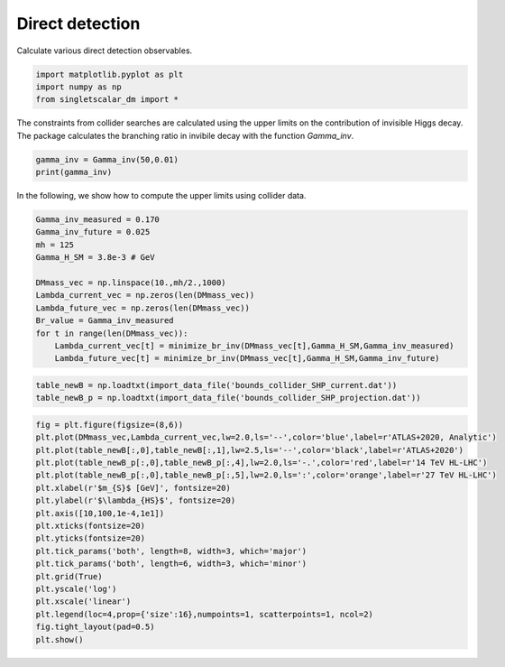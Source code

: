 
.. DO NOT EDIT.
.. THIS FILE WAS AUTOMATICALLY GENERATED BY SPHINX-GALLERY.
.. TO MAKE CHANGES, EDIT THE SOURCE PYTHON FILE:
.. "examples_gallery/plot_collider_searches.py"
.. LINE NUMBERS ARE GIVEN BELOW.

.. only:: html

    .. note::
        :class: sphx-glr-download-link-note

        :ref:`Go to the end <sphx_glr_download_examples_gallery_plot_collider_searches.py>`
        to download the full example code

.. rst-class:: sphx-glr-example-title

.. _sphx_glr_examples_gallery_plot_collider_searches.py:


Direct detection
================

Calculate various direct detection observables.

.. GENERATED FROM PYTHON SOURCE LINES 7-12

.. code-block:: default


    import matplotlib.pyplot as plt
    import numpy as np
    from singletscalar_dm import *








.. GENERATED FROM PYTHON SOURCE LINES 13-15

The constraints from collider searches are calculated using the upper limits on the contribution of invisible Higgs decay. 
The package calculates the branching ratio in invibile decay with the function `Gamma_inv`.

.. GENERATED FROM PYTHON SOURCE LINES 15-19

.. code-block:: default


    gamma_inv = Gamma_inv(50,0.01)
    print(gamma_inv)





.. rst-class:: sphx-glr-script-out

 .. code-block:: none

    0.0002889426160844741




.. GENERATED FROM PYTHON SOURCE LINES 20-21

In the following, we show how to compute the upper limits using collider data.

.. GENERATED FROM PYTHON SOURCE LINES 21-35

.. code-block:: default


    Gamma_inv_measured = 0.170
    Gamma_inv_future = 0.025
    mh = 125
    Gamma_H_SM = 3.8e-3 # GeV

    DMmass_vec = np.linspace(10.,mh/2.,1000)
    Lambda_current_vec = np.zeros(len(DMmass_vec))
    Lambda_future_vec = np.zeros(len(DMmass_vec))
    Br_value = Gamma_inv_measured
    for t in range(len(DMmass_vec)):
        Lambda_current_vec[t] = minimize_br_inv(DMmass_vec[t],Gamma_H_SM,Gamma_inv_measured)
        Lambda_future_vec[t] = minimize_br_inv(DMmass_vec[t],Gamma_H_SM,Gamma_inv_future)





.. rst-class:: sphx-glr-script-out

 .. code-block:: none

    Optimization terminated successfully.
             Current function value: 0.000000
             Iterations: 20
             Function evaluations: 40
    Optimization terminated successfully.
             Current function value: 0.000000
             Iterations: 22
             Function evaluations: 44
    Optimization terminated successfully.
             Current function value: 0.000000
             Iterations: 20
             Function evaluations: 40
    Optimization terminated successfully.
             Current function value: 0.000001
             Iterations: 22
             Function evaluations: 44
    Optimization terminated successfully.
             Current function value: 0.000000
             Iterations: 20
             Function evaluations: 40
    Optimization terminated successfully.
             Current function value: 0.000002
             Iterations: 22
             Function evaluations: 44
    Optimization terminated successfully.
             Current function value: 0.000000
             Iterations: 20
             Function evaluations: 40
    Optimization terminated successfully.
             Current function value: 0.000000
             Iterations: 22
             Function evaluations: 44
    Optimization terminated successfully.
             Current function value: 0.000000
             Iterations: 20
             Function evaluations: 40
    Optimization terminated successfully.
             Current function value: 0.000001
             Iterations: 22
             Function evaluations: 44
    Optimization terminated successfully.
             Current function value: 0.000000
             Iterations: 20
             Function evaluations: 40
    Optimization terminated successfully.
             Current function value: 0.000001
             Iterations: 22
             Function evaluations: 44
    Optimization terminated successfully.
             Current function value: 0.000000
             Iterations: 20
             Function evaluations: 40
    Optimization terminated successfully.
             Current function value: 0.000000
             Iterations: 22
             Function evaluations: 44
    Optimization terminated successfully.
             Current function value: 0.000000
             Iterations: 20
             Function evaluations: 40
    Optimization terminated successfully.
             Current function value: 0.000002
             Iterations: 22
             Function evaluations: 44
    Optimization terminated successfully.
             Current function value: 0.000000
             Iterations: 20
             Function evaluations: 40
    Optimization terminated successfully.
             Current function value: 0.000001
             Iterations: 22
             Function evaluations: 44
    Optimization terminated successfully.
             Current function value: 0.000000
             Iterations: 20
             Function evaluations: 40
    Optimization terminated successfully.
             Current function value: 0.000000
             Iterations: 22
             Function evaluations: 44
    Optimization terminated successfully.
             Current function value: 0.000000
             Iterations: 20
             Function evaluations: 40
    Optimization terminated successfully.
             Current function value: 0.000001
             Iterations: 22
             Function evaluations: 44
    Optimization terminated successfully.
             Current function value: 0.000000
             Iterations: 20
             Function evaluations: 40
    Optimization terminated successfully.
             Current function value: 0.000001
             Iterations: 22
             Function evaluations: 44
    Optimization terminated successfully.
             Current function value: 0.000000
             Iterations: 20
             Function evaluations: 40
    Optimization terminated successfully.
             Current function value: 0.000001
             Iterations: 22
             Function evaluations: 44
    Optimization terminated successfully.
             Current function value: 0.000000
             Iterations: 20
             Function evaluations: 40
    Optimization terminated successfully.
             Current function value: 0.000000
             Iterations: 22
             Function evaluations: 44
    Optimization terminated successfully.
             Current function value: 0.000000
             Iterations: 20
             Function evaluations: 40
    Optimization terminated successfully.
             Current function value: 0.000001
             Iterations: 22
             Function evaluations: 44
    Optimization terminated successfully.
             Current function value: 0.000000
             Iterations: 20
             Function evaluations: 40
    Optimization terminated successfully.
             Current function value: 0.000002
             Iterations: 22
             Function evaluations: 44
    Optimization terminated successfully.
             Current function value: 0.000000
             Iterations: 20
             Function evaluations: 40
    Optimization terminated successfully.
             Current function value: 0.000000
             Iterations: 22
             Function evaluations: 44
    Optimization terminated successfully.
             Current function value: 0.000000
             Iterations: 20
             Function evaluations: 40
    Optimization terminated successfully.
             Current function value: 0.000000
             Iterations: 22
             Function evaluations: 44
    Optimization terminated successfully.
             Current function value: 0.000000
             Iterations: 20
             Function evaluations: 40
    Optimization terminated successfully.
             Current function value: 0.000000
             Iterations: 22
             Function evaluations: 44
    Optimization terminated successfully.
             Current function value: 0.000000
             Iterations: 20
             Function evaluations: 40
    Optimization terminated successfully.
             Current function value: 0.000000
             Iterations: 22
             Function evaluations: 44
    Optimization terminated successfully.
             Current function value: 0.000000
             Iterations: 20
             Function evaluations: 40
    Optimization terminated successfully.
             Current function value: 0.000001
             Iterations: 22
             Function evaluations: 44
    Optimization terminated successfully.
             Current function value: 0.000000
             Iterations: 20
             Function evaluations: 40
    Optimization terminated successfully.
             Current function value: 0.000001
             Iterations: 22
             Function evaluations: 44
    Optimization terminated successfully.
             Current function value: 0.000000
             Iterations: 20
             Function evaluations: 40
    Optimization terminated successfully.
             Current function value: 0.000001
             Iterations: 22
             Function evaluations: 44
    Optimization terminated successfully.
             Current function value: 0.000000
             Iterations: 20
             Function evaluations: 40
    Optimization terminated successfully.
             Current function value: 0.000002
             Iterations: 22
             Function evaluations: 44
    Optimization terminated successfully.
             Current function value: 0.000000
             Iterations: 20
             Function evaluations: 40
    Optimization terminated successfully.
             Current function value: 0.000000
             Iterations: 22
             Function evaluations: 44
    Optimization terminated successfully.
             Current function value: 0.000000
             Iterations: 20
             Function evaluations: 40
    Optimization terminated successfully.
             Current function value: 0.000001
             Iterations: 22
             Function evaluations: 44
    Optimization terminated successfully.
             Current function value: 0.000000
             Iterations: 20
             Function evaluations: 40
    Optimization terminated successfully.
             Current function value: 0.000001
             Iterations: 22
             Function evaluations: 44
    Optimization terminated successfully.
             Current function value: 0.000000
             Iterations: 20
             Function evaluations: 40
    Optimization terminated successfully.
             Current function value: 0.000001
             Iterations: 22
             Function evaluations: 44
    Optimization terminated successfully.
             Current function value: 0.000000
             Iterations: 20
             Function evaluations: 40
    Optimization terminated successfully.
             Current function value: 0.000000
             Iterations: 22
             Function evaluations: 44
    Optimization terminated successfully.
             Current function value: 0.000000
             Iterations: 20
             Function evaluations: 40
    Optimization terminated successfully.
             Current function value: 0.000001
             Iterations: 22
             Function evaluations: 44
    Optimization terminated successfully.
             Current function value: 0.000000
             Iterations: 20
             Function evaluations: 40
    Optimization terminated successfully.
             Current function value: 0.000001
             Iterations: 22
             Function evaluations: 44
    Optimization terminated successfully.
             Current function value: 0.000000
             Iterations: 20
             Function evaluations: 40
    Optimization terminated successfully.
             Current function value: 0.000002
             Iterations: 22
             Function evaluations: 44
    Optimization terminated successfully.
             Current function value: 0.000000
             Iterations: 20
             Function evaluations: 40
    Optimization terminated successfully.
             Current function value: 0.000001
             Iterations: 22
             Function evaluations: 44
    Optimization terminated successfully.
             Current function value: 0.000000
             Iterations: 20
             Function evaluations: 40
    Optimization terminated successfully.
             Current function value: 0.000001
             Iterations: 22
             Function evaluations: 44
    Optimization terminated successfully.
             Current function value: 0.000000
             Iterations: 20
             Function evaluations: 40
    Optimization terminated successfully.
             Current function value: 0.000000
             Iterations: 22
             Function evaluations: 44
    Optimization terminated successfully.
             Current function value: 0.000000
             Iterations: 20
             Function evaluations: 40
    Optimization terminated successfully.
             Current function value: 0.000001
             Iterations: 22
             Function evaluations: 44
    Optimization terminated successfully.
             Current function value: 0.000000
             Iterations: 20
             Function evaluations: 40
    Optimization terminated successfully.
             Current function value: 0.000001
             Iterations: 22
             Function evaluations: 44
    Optimization terminated successfully.
             Current function value: 0.000000
             Iterations: 20
             Function evaluations: 40
    Optimization terminated successfully.
             Current function value: 0.000000
             Iterations: 22
             Function evaluations: 44
    Optimization terminated successfully.
             Current function value: 0.000000
             Iterations: 20
             Function evaluations: 40
    Optimization terminated successfully.
             Current function value: 0.000001
             Iterations: 22
             Function evaluations: 44
    Optimization terminated successfully.
             Current function value: 0.000000
             Iterations: 20
             Function evaluations: 40
    Optimization terminated successfully.
             Current function value: 0.000001
             Iterations: 22
             Function evaluations: 44
    Optimization terminated successfully.
             Current function value: 0.000000
             Iterations: 20
             Function evaluations: 40
    Optimization terminated successfully.
             Current function value: 0.000000
             Iterations: 22
             Function evaluations: 44
    Optimization terminated successfully.
             Current function value: 0.000000
             Iterations: 20
             Function evaluations: 40
    Optimization terminated successfully.
             Current function value: 0.000001
             Iterations: 22
             Function evaluations: 44
    Optimization terminated successfully.
             Current function value: 0.000000
             Iterations: 20
             Function evaluations: 40
    Optimization terminated successfully.
             Current function value: 0.000000
             Iterations: 22
             Function evaluations: 44
    Optimization terminated successfully.
             Current function value: 0.000000
             Iterations: 20
             Function evaluations: 40
    Optimization terminated successfully.
             Current function value: 0.000000
             Iterations: 22
             Function evaluations: 44
    Optimization terminated successfully.
             Current function value: 0.000000
             Iterations: 20
             Function evaluations: 40
    Optimization terminated successfully.
             Current function value: 0.000001
             Iterations: 22
             Function evaluations: 44
    Optimization terminated successfully.
             Current function value: 0.000000
             Iterations: 20
             Function evaluations: 40
    Optimization terminated successfully.
             Current function value: 0.000001
             Iterations: 22
             Function evaluations: 44
    Optimization terminated successfully.
             Current function value: 0.000000
             Iterations: 20
             Function evaluations: 40
    Optimization terminated successfully.
             Current function value: 0.000001
             Iterations: 22
             Function evaluations: 44
    Optimization terminated successfully.
             Current function value: 0.000000
             Iterations: 20
             Function evaluations: 40
    Optimization terminated successfully.
             Current function value: 0.000001
             Iterations: 22
             Function evaluations: 44
    Optimization terminated successfully.
             Current function value: 0.000000
             Iterations: 20
             Function evaluations: 40
    Optimization terminated successfully.
             Current function value: 0.000001
             Iterations: 22
             Function evaluations: 44
    Optimization terminated successfully.
             Current function value: 0.000000
             Iterations: 20
             Function evaluations: 40
    Optimization terminated successfully.
             Current function value: 0.000001
             Iterations: 22
             Function evaluations: 44
    Optimization terminated successfully.
             Current function value: 0.000000
             Iterations: 20
             Function evaluations: 40
    Optimization terminated successfully.
             Current function value: 0.000001
             Iterations: 22
             Function evaluations: 44
    Optimization terminated successfully.
             Current function value: 0.000000
             Iterations: 20
             Function evaluations: 40
    Optimization terminated successfully.
             Current function value: 0.000001
             Iterations: 22
             Function evaluations: 44
    Optimization terminated successfully.
             Current function value: 0.000000
             Iterations: 20
             Function evaluations: 40
    Optimization terminated successfully.
             Current function value: 0.000001
             Iterations: 22
             Function evaluations: 44
    Optimization terminated successfully.
             Current function value: 0.000000
             Iterations: 20
             Function evaluations: 40
    Optimization terminated successfully.
             Current function value: 0.000001
             Iterations: 22
             Function evaluations: 44
    Optimization terminated successfully.
             Current function value: 0.000000
             Iterations: 20
             Function evaluations: 40
    Optimization terminated successfully.
             Current function value: 0.000001
             Iterations: 22
             Function evaluations: 44
    Optimization terminated successfully.
             Current function value: 0.000000
             Iterations: 20
             Function evaluations: 40
    Optimization terminated successfully.
             Current function value: 0.000001
             Iterations: 22
             Function evaluations: 44
    Optimization terminated successfully.
             Current function value: 0.000000
             Iterations: 20
             Function evaluations: 40
    Optimization terminated successfully.
             Current function value: 0.000001
             Iterations: 22
             Function evaluations: 44
    Optimization terminated successfully.
             Current function value: 0.000000
             Iterations: 20
             Function evaluations: 40
    Optimization terminated successfully.
             Current function value: 0.000001
             Iterations: 22
             Function evaluations: 44
    Optimization terminated successfully.
             Current function value: 0.000000
             Iterations: 20
             Function evaluations: 40
    Optimization terminated successfully.
             Current function value: 0.000001
             Iterations: 22
             Function evaluations: 44
    Optimization terminated successfully.
             Current function value: 0.000000
             Iterations: 20
             Function evaluations: 40
    Optimization terminated successfully.
             Current function value: 0.000000
             Iterations: 22
             Function evaluations: 44
    Optimization terminated successfully.
             Current function value: 0.000000
             Iterations: 20
             Function evaluations: 40
    Optimization terminated successfully.
             Current function value: 0.000001
             Iterations: 22
             Function evaluations: 44
    Optimization terminated successfully.
             Current function value: 0.000000
             Iterations: 20
             Function evaluations: 40
    Optimization terminated successfully.
             Current function value: 0.000002
             Iterations: 22
             Function evaluations: 44
    Optimization terminated successfully.
             Current function value: 0.000000
             Iterations: 20
             Function evaluations: 40
    Optimization terminated successfully.
             Current function value: 0.000000
             Iterations: 22
             Function evaluations: 44
    Optimization terminated successfully.
             Current function value: 0.000000
             Iterations: 20
             Function evaluations: 40
    Optimization terminated successfully.
             Current function value: 0.000000
             Iterations: 22
             Function evaluations: 44
    Optimization terminated successfully.
             Current function value: 0.000000
             Iterations: 20
             Function evaluations: 40
    Optimization terminated successfully.
             Current function value: 0.000000
             Iterations: 22
             Function evaluations: 44
    Optimization terminated successfully.
             Current function value: 0.000000
             Iterations: 20
             Function evaluations: 40
    Optimization terminated successfully.
             Current function value: 0.000001
             Iterations: 22
             Function evaluations: 44
    Optimization terminated successfully.
             Current function value: 0.000000
             Iterations: 20
             Function evaluations: 40
    Optimization terminated successfully.
             Current function value: 0.000001
             Iterations: 22
             Function evaluations: 44
    Optimization terminated successfully.
             Current function value: 0.000000
             Iterations: 20
             Function evaluations: 40
    Optimization terminated successfully.
             Current function value: 0.000001
             Iterations: 22
             Function evaluations: 44
    Optimization terminated successfully.
             Current function value: 0.000000
             Iterations: 20
             Function evaluations: 40
    Optimization terminated successfully.
             Current function value: 0.000001
             Iterations: 22
             Function evaluations: 44
    Optimization terminated successfully.
             Current function value: 0.000000
             Iterations: 20
             Function evaluations: 40
    Optimization terminated successfully.
             Current function value: 0.000000
             Iterations: 22
             Function evaluations: 44
    Optimization terminated successfully.
             Current function value: 0.000000
             Iterations: 20
             Function evaluations: 40
    Optimization terminated successfully.
             Current function value: 0.000001
             Iterations: 22
             Function evaluations: 44
    Optimization terminated successfully.
             Current function value: 0.000000
             Iterations: 20
             Function evaluations: 40
    Optimization terminated successfully.
             Current function value: 0.000001
             Iterations: 22
             Function evaluations: 44
    Optimization terminated successfully.
             Current function value: 0.000000
             Iterations: 20
             Function evaluations: 40
    Optimization terminated successfully.
             Current function value: 0.000001
             Iterations: 22
             Function evaluations: 44
    Optimization terminated successfully.
             Current function value: 0.000000
             Iterations: 20
             Function evaluations: 40
    Optimization terminated successfully.
             Current function value: 0.000001
             Iterations: 22
             Function evaluations: 44
    Optimization terminated successfully.
             Current function value: 0.000000
             Iterations: 20
             Function evaluations: 40
    Optimization terminated successfully.
             Current function value: 0.000001
             Iterations: 22
             Function evaluations: 44
    Optimization terminated successfully.
             Current function value: 0.000000
             Iterations: 20
             Function evaluations: 40
    Optimization terminated successfully.
             Current function value: 0.000000
             Iterations: 22
             Function evaluations: 44
    Optimization terminated successfully.
             Current function value: 0.000000
             Iterations: 20
             Function evaluations: 40
    Optimization terminated successfully.
             Current function value: 0.000000
             Iterations: 22
             Function evaluations: 44
    Optimization terminated successfully.
             Current function value: 0.000000
             Iterations: 20
             Function evaluations: 40
    Optimization terminated successfully.
             Current function value: 0.000001
             Iterations: 22
             Function evaluations: 44
    Optimization terminated successfully.
             Current function value: 0.000000
             Iterations: 20
             Function evaluations: 40
    Optimization terminated successfully.
             Current function value: 0.000000
             Iterations: 22
             Function evaluations: 44
    Optimization terminated successfully.
             Current function value: 0.000000
             Iterations: 20
             Function evaluations: 40
    Optimization terminated successfully.
             Current function value: 0.000001
             Iterations: 22
             Function evaluations: 44
    Optimization terminated successfully.
             Current function value: 0.000000
             Iterations: 20
             Function evaluations: 40
    Optimization terminated successfully.
             Current function value: 0.000000
             Iterations: 22
             Function evaluations: 44
    Optimization terminated successfully.
             Current function value: 0.000000
             Iterations: 20
             Function evaluations: 40
    Optimization terminated successfully.
             Current function value: 0.000001
             Iterations: 22
             Function evaluations: 44
    Optimization terminated successfully.
             Current function value: 0.000000
             Iterations: 20
             Function evaluations: 40
    Optimization terminated successfully.
             Current function value: 0.000001
             Iterations: 22
             Function evaluations: 44
    Optimization terminated successfully.
             Current function value: 0.000000
             Iterations: 20
             Function evaluations: 40
    Optimization terminated successfully.
             Current function value: 0.000001
             Iterations: 22
             Function evaluations: 44
    Optimization terminated successfully.
             Current function value: 0.000000
             Iterations: 20
             Function evaluations: 40
    Optimization terminated successfully.
             Current function value: 0.000001
             Iterations: 22
             Function evaluations: 44
    Optimization terminated successfully.
             Current function value: 0.000000
             Iterations: 20
             Function evaluations: 40
    Optimization terminated successfully.
             Current function value: 0.000000
             Iterations: 22
             Function evaluations: 44
    Optimization terminated successfully.
             Current function value: 0.000000
             Iterations: 20
             Function evaluations: 40
    Optimization terminated successfully.
             Current function value: 0.000001
             Iterations: 22
             Function evaluations: 44
    Optimization terminated successfully.
             Current function value: 0.000000
             Iterations: 20
             Function evaluations: 40
    Optimization terminated successfully.
             Current function value: 0.000002
             Iterations: 22
             Function evaluations: 44
    Optimization terminated successfully.
             Current function value: 0.000000
             Iterations: 20
             Function evaluations: 40
    Optimization terminated successfully.
             Current function value: 0.000001
             Iterations: 22
             Function evaluations: 44
    Optimization terminated successfully.
             Current function value: 0.000000
             Iterations: 20
             Function evaluations: 40
    Optimization terminated successfully.
             Current function value: 0.000000
             Iterations: 22
             Function evaluations: 44
    Optimization terminated successfully.
             Current function value: 0.000000
             Iterations: 20
             Function evaluations: 40
    Optimization terminated successfully.
             Current function value: 0.000001
             Iterations: 22
             Function evaluations: 44
    Optimization terminated successfully.
             Current function value: 0.000000
             Iterations: 20
             Function evaluations: 40
    Optimization terminated successfully.
             Current function value: 0.000001
             Iterations: 22
             Function evaluations: 44
    Optimization terminated successfully.
             Current function value: 0.000000
             Iterations: 20
             Function evaluations: 40
    Optimization terminated successfully.
             Current function value: 0.000001
             Iterations: 22
             Function evaluations: 44
    Optimization terminated successfully.
             Current function value: 0.000000
             Iterations: 20
             Function evaluations: 40
    Optimization terminated successfully.
             Current function value: 0.000000
             Iterations: 22
             Function evaluations: 44
    Optimization terminated successfully.
             Current function value: 0.000000
             Iterations: 20
             Function evaluations: 40
    Optimization terminated successfully.
             Current function value: 0.000001
             Iterations: 22
             Function evaluations: 44
    Optimization terminated successfully.
             Current function value: 0.000000
             Iterations: 20
             Function evaluations: 40
    Optimization terminated successfully.
             Current function value: 0.000002
             Iterations: 22
             Function evaluations: 44
    Optimization terminated successfully.
             Current function value: 0.000000
             Iterations: 20
             Function evaluations: 40
    Optimization terminated successfully.
             Current function value: 0.000001
             Iterations: 22
             Function evaluations: 44
    Optimization terminated successfully.
             Current function value: 0.000000
             Iterations: 20
             Function evaluations: 40
    Optimization terminated successfully.
             Current function value: 0.000000
             Iterations: 22
             Function evaluations: 44
    Optimization terminated successfully.
             Current function value: 0.000000
             Iterations: 20
             Function evaluations: 40
    Optimization terminated successfully.
             Current function value: 0.000001
             Iterations: 22
             Function evaluations: 44
    Optimization terminated successfully.
             Current function value: 0.000000
             Iterations: 20
             Function evaluations: 40
    Optimization terminated successfully.
             Current function value: 0.000001
             Iterations: 22
             Function evaluations: 44
    Optimization terminated successfully.
             Current function value: 0.000000
             Iterations: 20
             Function evaluations: 40
    Optimization terminated successfully.
             Current function value: 0.000000
             Iterations: 22
             Function evaluations: 44
    Optimization terminated successfully.
             Current function value: 0.000000
             Iterations: 20
             Function evaluations: 40
    Optimization terminated successfully.
             Current function value: 0.000001
             Iterations: 22
             Function evaluations: 44
    Optimization terminated successfully.
             Current function value: 0.000000
             Iterations: 20
             Function evaluations: 40
    Optimization terminated successfully.
             Current function value: 0.000000
             Iterations: 22
             Function evaluations: 44
    Optimization terminated successfully.
             Current function value: 0.000000
             Iterations: 20
             Function evaluations: 40
    Optimization terminated successfully.
             Current function value: 0.000000
             Iterations: 22
             Function evaluations: 44
    Optimization terminated successfully.
             Current function value: 0.000000
             Iterations: 20
             Function evaluations: 40
    Optimization terminated successfully.
             Current function value: 0.000001
             Iterations: 22
             Function evaluations: 44
    Optimization terminated successfully.
             Current function value: 0.000000
             Iterations: 20
             Function evaluations: 40
    Optimization terminated successfully.
             Current function value: 0.000001
             Iterations: 22
             Function evaluations: 44
    Optimization terminated successfully.
             Current function value: 0.000000
             Iterations: 20
             Function evaluations: 40
    Optimization terminated successfully.
             Current function value: 0.000001
             Iterations: 22
             Function evaluations: 44
    Optimization terminated successfully.
             Current function value: 0.000000
             Iterations: 20
             Function evaluations: 40
    Optimization terminated successfully.
             Current function value: 0.000001
             Iterations: 22
             Function evaluations: 44
    Optimization terminated successfully.
             Current function value: 0.000000
             Iterations: 20
             Function evaluations: 40
    Optimization terminated successfully.
             Current function value: 0.000000
             Iterations: 22
             Function evaluations: 44
    Optimization terminated successfully.
             Current function value: 0.000000
             Iterations: 20
             Function evaluations: 40
    Optimization terminated successfully.
             Current function value: 0.000001
             Iterations: 22
             Function evaluations: 44
    Optimization terminated successfully.
             Current function value: 0.000000
             Iterations: 20
             Function evaluations: 40
    Optimization terminated successfully.
             Current function value: 0.000001
             Iterations: 22
             Function evaluations: 44
    Optimization terminated successfully.
             Current function value: 0.000000
             Iterations: 20
             Function evaluations: 40
    Optimization terminated successfully.
             Current function value: 0.000001
             Iterations: 22
             Function evaluations: 44
    Optimization terminated successfully.
             Current function value: 0.000000
             Iterations: 20
             Function evaluations: 40
    Optimization terminated successfully.
             Current function value: 0.000001
             Iterations: 22
             Function evaluations: 44
    Optimization terminated successfully.
             Current function value: 0.000000
             Iterations: 20
             Function evaluations: 40
    Optimization terminated successfully.
             Current function value: 0.000001
             Iterations: 22
             Function evaluations: 44
    Optimization terminated successfully.
             Current function value: 0.000000
             Iterations: 20
             Function evaluations: 40
    Optimization terminated successfully.
             Current function value: 0.000001
             Iterations: 22
             Function evaluations: 44
    Optimization terminated successfully.
             Current function value: 0.000000
             Iterations: 20
             Function evaluations: 40
    Optimization terminated successfully.
             Current function value: 0.000001
             Iterations: 22
             Function evaluations: 44
    Optimization terminated successfully.
             Current function value: 0.000000
             Iterations: 20
             Function evaluations: 40
    Optimization terminated successfully.
             Current function value: 0.000001
             Iterations: 22
             Function evaluations: 44
    Optimization terminated successfully.
             Current function value: 0.000000
             Iterations: 20
             Function evaluations: 40
    Optimization terminated successfully.
             Current function value: 0.000002
             Iterations: 22
             Function evaluations: 44
    Optimization terminated successfully.
             Current function value: 0.000000
             Iterations: 20
             Function evaluations: 40
    Optimization terminated successfully.
             Current function value: 0.000001
             Iterations: 22
             Function evaluations: 44
    Optimization terminated successfully.
             Current function value: 0.000000
             Iterations: 20
             Function evaluations: 40
    Optimization terminated successfully.
             Current function value: 0.000001
             Iterations: 22
             Function evaluations: 44
    Optimization terminated successfully.
             Current function value: 0.000000
             Iterations: 20
             Function evaluations: 40
    Optimization terminated successfully.
             Current function value: 0.000000
             Iterations: 22
             Function evaluations: 44
    Optimization terminated successfully.
             Current function value: 0.000000
             Iterations: 20
             Function evaluations: 40
    Optimization terminated successfully.
             Current function value: 0.000000
             Iterations: 22
             Function evaluations: 44
    Optimization terminated successfully.
             Current function value: 0.000000
             Iterations: 20
             Function evaluations: 40
    Optimization terminated successfully.
             Current function value: 0.000000
             Iterations: 22
             Function evaluations: 44
    Optimization terminated successfully.
             Current function value: 0.000000
             Iterations: 20
             Function evaluations: 40
    Optimization terminated successfully.
             Current function value: 0.000001
             Iterations: 22
             Function evaluations: 44
    Optimization terminated successfully.
             Current function value: 0.000000
             Iterations: 20
             Function evaluations: 40
    Optimization terminated successfully.
             Current function value: 0.000001
             Iterations: 22
             Function evaluations: 44
    Optimization terminated successfully.
             Current function value: 0.000000
             Iterations: 20
             Function evaluations: 40
    Optimization terminated successfully.
             Current function value: 0.000001
             Iterations: 22
             Function evaluations: 44
    Optimization terminated successfully.
             Current function value: 0.000000
             Iterations: 20
             Function evaluations: 40
    Optimization terminated successfully.
             Current function value: 0.000001
             Iterations: 22
             Function evaluations: 44
    Optimization terminated successfully.
             Current function value: 0.000000
             Iterations: 20
             Function evaluations: 40
    Optimization terminated successfully.
             Current function value: 0.000001
             Iterations: 22
             Function evaluations: 44
    Optimization terminated successfully.
             Current function value: 0.000000
             Iterations: 20
             Function evaluations: 40
    Optimization terminated successfully.
             Current function value: 0.000001
             Iterations: 22
             Function evaluations: 44
    Optimization terminated successfully.
             Current function value: 0.000000
             Iterations: 20
             Function evaluations: 40
    Optimization terminated successfully.
             Current function value: 0.000001
             Iterations: 22
             Function evaluations: 44
    Optimization terminated successfully.
             Current function value: 0.000000
             Iterations: 20
             Function evaluations: 40
    Optimization terminated successfully.
             Current function value: 0.000000
             Iterations: 22
             Function evaluations: 44
    Optimization terminated successfully.
             Current function value: 0.000000
             Iterations: 20
             Function evaluations: 40
    Optimization terminated successfully.
             Current function value: 0.000001
             Iterations: 22
             Function evaluations: 44
    Optimization terminated successfully.
             Current function value: 0.000000
             Iterations: 20
             Function evaluations: 40
    Optimization terminated successfully.
             Current function value: 0.000001
             Iterations: 22
             Function evaluations: 44
    Optimization terminated successfully.
             Current function value: 0.000000
             Iterations: 20
             Function evaluations: 40
    Optimization terminated successfully.
             Current function value: 0.000001
             Iterations: 22
             Function evaluations: 44
    Optimization terminated successfully.
             Current function value: 0.000000
             Iterations: 20
             Function evaluations: 40
    Optimization terminated successfully.
             Current function value: 0.000002
             Iterations: 22
             Function evaluations: 44
    Optimization terminated successfully.
             Current function value: 0.000000
             Iterations: 20
             Function evaluations: 40
    Optimization terminated successfully.
             Current function value: 0.000000
             Iterations: 22
             Function evaluations: 44
    Optimization terminated successfully.
             Current function value: 0.000000
             Iterations: 20
             Function evaluations: 40
    Optimization terminated successfully.
             Current function value: 0.000000
             Iterations: 22
             Function evaluations: 44
    Optimization terminated successfully.
             Current function value: 0.000000
             Iterations: 20
             Function evaluations: 40
    Optimization terminated successfully.
             Current function value: 0.000000
             Iterations: 22
             Function evaluations: 44
    Optimization terminated successfully.
             Current function value: 0.000000
             Iterations: 20
             Function evaluations: 40
    Optimization terminated successfully.
             Current function value: 0.000002
             Iterations: 22
             Function evaluations: 44
    Optimization terminated successfully.
             Current function value: 0.000000
             Iterations: 20
             Function evaluations: 40
    Optimization terminated successfully.
             Current function value: 0.000001
             Iterations: 22
             Function evaluations: 44
    Optimization terminated successfully.
             Current function value: 0.000000
             Iterations: 20
             Function evaluations: 40
    Optimization terminated successfully.
             Current function value: 0.000000
             Iterations: 22
             Function evaluations: 44
    Optimization terminated successfully.
             Current function value: 0.000000
             Iterations: 20
             Function evaluations: 40
    Optimization terminated successfully.
             Current function value: 0.000001
             Iterations: 22
             Function evaluations: 44
    Optimization terminated successfully.
             Current function value: 0.000000
             Iterations: 20
             Function evaluations: 40
    Optimization terminated successfully.
             Current function value: 0.000000
             Iterations: 22
             Function evaluations: 44
    Optimization terminated successfully.
             Current function value: 0.000000
             Iterations: 20
             Function evaluations: 40
    Optimization terminated successfully.
             Current function value: 0.000001
             Iterations: 22
             Function evaluations: 44
    Optimization terminated successfully.
             Current function value: 0.000000
             Iterations: 20
             Function evaluations: 40
    Optimization terminated successfully.
             Current function value: 0.000001
             Iterations: 22
             Function evaluations: 44
    Optimization terminated successfully.
             Current function value: 0.000000
             Iterations: 20
             Function evaluations: 40
    Optimization terminated successfully.
             Current function value: 0.000000
             Iterations: 22
             Function evaluations: 44
    Optimization terminated successfully.
             Current function value: 0.000000
             Iterations: 20
             Function evaluations: 40
    Optimization terminated successfully.
             Current function value: 0.000001
             Iterations: 22
             Function evaluations: 44
    Optimization terminated successfully.
             Current function value: 0.000000
             Iterations: 20
             Function evaluations: 40
    Optimization terminated successfully.
             Current function value: 0.000001
             Iterations: 22
             Function evaluations: 44
    Optimization terminated successfully.
             Current function value: 0.000000
             Iterations: 20
             Function evaluations: 40
    Optimization terminated successfully.
             Current function value: 0.000000
             Iterations: 22
             Function evaluations: 44
    Optimization terminated successfully.
             Current function value: 0.000000
             Iterations: 20
             Function evaluations: 40
    Optimization terminated successfully.
             Current function value: 0.000001
             Iterations: 22
             Function evaluations: 44
    Optimization terminated successfully.
             Current function value: 0.000000
             Iterations: 20
             Function evaluations: 40
    Optimization terminated successfully.
             Current function value: 0.000001
             Iterations: 22
             Function evaluations: 44
    Optimization terminated successfully.
             Current function value: 0.000000
             Iterations: 20
             Function evaluations: 40
    Optimization terminated successfully.
             Current function value: 0.000001
             Iterations: 22
             Function evaluations: 44
    Optimization terminated successfully.
             Current function value: 0.000000
             Iterations: 20
             Function evaluations: 40
    Optimization terminated successfully.
             Current function value: 0.000001
             Iterations: 22
             Function evaluations: 44
    Optimization terminated successfully.
             Current function value: 0.000000
             Iterations: 20
             Function evaluations: 40
    Optimization terminated successfully.
             Current function value: 0.000001
             Iterations: 22
             Function evaluations: 44
    Optimization terminated successfully.
             Current function value: 0.000000
             Iterations: 20
             Function evaluations: 40
    Optimization terminated successfully.
             Current function value: 0.000000
             Iterations: 22
             Function evaluations: 44
    Optimization terminated successfully.
             Current function value: 0.000000
             Iterations: 20
             Function evaluations: 40
    Optimization terminated successfully.
             Current function value: 0.000001
             Iterations: 22
             Function evaluations: 44
    Optimization terminated successfully.
             Current function value: 0.000000
             Iterations: 20
             Function evaluations: 40
    Optimization terminated successfully.
             Current function value: 0.000001
             Iterations: 22
             Function evaluations: 44
    Optimization terminated successfully.
             Current function value: 0.000000
             Iterations: 20
             Function evaluations: 40
    Optimization terminated successfully.
             Current function value: 0.000001
             Iterations: 22
             Function evaluations: 44
    Optimization terminated successfully.
             Current function value: 0.000000
             Iterations: 20
             Function evaluations: 40
    Optimization terminated successfully.
             Current function value: 0.000001
             Iterations: 22
             Function evaluations: 44
    Optimization terminated successfully.
             Current function value: 0.000000
             Iterations: 20
             Function evaluations: 40
    Optimization terminated successfully.
             Current function value: 0.000000
             Iterations: 22
             Function evaluations: 44
    Optimization terminated successfully.
             Current function value: 0.000000
             Iterations: 21
             Function evaluations: 42
    Optimization terminated successfully.
             Current function value: 0.000001
             Iterations: 22
             Function evaluations: 44
    Optimization terminated successfully.
             Current function value: 0.000000
             Iterations: 21
             Function evaluations: 42
    Optimization terminated successfully.
             Current function value: 0.000002
             Iterations: 22
             Function evaluations: 44
    Optimization terminated successfully.
             Current function value: 0.000000
             Iterations: 21
             Function evaluations: 42
    Optimization terminated successfully.
             Current function value: 0.000001
             Iterations: 22
             Function evaluations: 44
    Optimization terminated successfully.
             Current function value: 0.000000
             Iterations: 21
             Function evaluations: 42
    Optimization terminated successfully.
             Current function value: 0.000001
             Iterations: 22
             Function evaluations: 44
    Optimization terminated successfully.
             Current function value: 0.000000
             Iterations: 21
             Function evaluations: 42
    Optimization terminated successfully.
             Current function value: 0.000000
             Iterations: 22
             Function evaluations: 44
    Optimization terminated successfully.
             Current function value: 0.000000
             Iterations: 21
             Function evaluations: 42
    Optimization terminated successfully.
             Current function value: 0.000000
             Iterations: 22
             Function evaluations: 44
    Optimization terminated successfully.
             Current function value: 0.000000
             Iterations: 21
             Function evaluations: 42
    Optimization terminated successfully.
             Current function value: 0.000001
             Iterations: 22
             Function evaluations: 44
    Optimization terminated successfully.
             Current function value: 0.000000
             Iterations: 21
             Function evaluations: 42
    Optimization terminated successfully.
             Current function value: 0.000000
             Iterations: 22
             Function evaluations: 44
    Optimization terminated successfully.
             Current function value: 0.000000
             Iterations: 21
             Function evaluations: 42
    Optimization terminated successfully.
             Current function value: 0.000000
             Iterations: 22
             Function evaluations: 44
    Optimization terminated successfully.
             Current function value: 0.000000
             Iterations: 21
             Function evaluations: 42
    Optimization terminated successfully.
             Current function value: 0.000001
             Iterations: 22
             Function evaluations: 44
    Optimization terminated successfully.
             Current function value: 0.000000
             Iterations: 21
             Function evaluations: 42
    Optimization terminated successfully.
             Current function value: 0.000000
             Iterations: 22
             Function evaluations: 44
    Optimization terminated successfully.
             Current function value: 0.000000
             Iterations: 21
             Function evaluations: 42
    Optimization terminated successfully.
             Current function value: 0.000001
             Iterations: 22
             Function evaluations: 44
    Optimization terminated successfully.
             Current function value: 0.000000
             Iterations: 21
             Function evaluations: 42
    Optimization terminated successfully.
             Current function value: 0.000001
             Iterations: 22
             Function evaluations: 44
    Optimization terminated successfully.
             Current function value: 0.000000
             Iterations: 21
             Function evaluations: 42
    Optimization terminated successfully.
             Current function value: 0.000001
             Iterations: 22
             Function evaluations: 44
    Optimization terminated successfully.
             Current function value: 0.000000
             Iterations: 21
             Function evaluations: 42
    Optimization terminated successfully.
             Current function value: 0.000000
             Iterations: 22
             Function evaluations: 44
    Optimization terminated successfully.
             Current function value: 0.000000
             Iterations: 21
             Function evaluations: 42
    Optimization terminated successfully.
             Current function value: 0.000000
             Iterations: 22
             Function evaluations: 44
    Optimization terminated successfully.
             Current function value: 0.000000
             Iterations: 21
             Function evaluations: 42
    Optimization terminated successfully.
             Current function value: 0.000001
             Iterations: 22
             Function evaluations: 44
    Optimization terminated successfully.
             Current function value: 0.000000
             Iterations: 21
             Function evaluations: 42
    Optimization terminated successfully.
             Current function value: 0.000000
             Iterations: 22
             Function evaluations: 44
    Optimization terminated successfully.
             Current function value: 0.000000
             Iterations: 21
             Function evaluations: 42
    Optimization terminated successfully.
             Current function value: 0.000000
             Iterations: 22
             Function evaluations: 44
    Optimization terminated successfully.
             Current function value: 0.000000
             Iterations: 21
             Function evaluations: 42
    Optimization terminated successfully.
             Current function value: 0.000000
             Iterations: 22
             Function evaluations: 44
    Optimization terminated successfully.
             Current function value: 0.000000
             Iterations: 21
             Function evaluations: 42
    Optimization terminated successfully.
             Current function value: 0.000001
             Iterations: 22
             Function evaluations: 44
    Optimization terminated successfully.
             Current function value: 0.000000
             Iterations: 21
             Function evaluations: 42
    Optimization terminated successfully.
             Current function value: 0.000001
             Iterations: 22
             Function evaluations: 44
    Optimization terminated successfully.
             Current function value: 0.000000
             Iterations: 21
             Function evaluations: 42
    Optimization terminated successfully.
             Current function value: 0.000002
             Iterations: 22
             Function evaluations: 44
    Optimization terminated successfully.
             Current function value: 0.000000
             Iterations: 21
             Function evaluations: 42
    Optimization terminated successfully.
             Current function value: 0.000000
             Iterations: 22
             Function evaluations: 44
    Optimization terminated successfully.
             Current function value: 0.000000
             Iterations: 21
             Function evaluations: 42
    Optimization terminated successfully.
             Current function value: 0.000001
             Iterations: 22
             Function evaluations: 44
    Optimization terminated successfully.
             Current function value: 0.000000
             Iterations: 21
             Function evaluations: 42
    Optimization terminated successfully.
             Current function value: 0.000001
             Iterations: 22
             Function evaluations: 44
    Optimization terminated successfully.
             Current function value: 0.000000
             Iterations: 21
             Function evaluations: 42
    Optimization terminated successfully.
             Current function value: 0.000000
             Iterations: 22
             Function evaluations: 44
    Optimization terminated successfully.
             Current function value: 0.000000
             Iterations: 21
             Function evaluations: 42
    Optimization terminated successfully.
             Current function value: 0.000001
             Iterations: 22
             Function evaluations: 44
    Optimization terminated successfully.
             Current function value: 0.000000
             Iterations: 21
             Function evaluations: 42
    Optimization terminated successfully.
             Current function value: 0.000001
             Iterations: 22
             Function evaluations: 44
    Optimization terminated successfully.
             Current function value: 0.000000
             Iterations: 21
             Function evaluations: 42
    Optimization terminated successfully.
             Current function value: 0.000001
             Iterations: 22
             Function evaluations: 44
    Optimization terminated successfully.
             Current function value: 0.000000
             Iterations: 21
             Function evaluations: 42
    Optimization terminated successfully.
             Current function value: 0.000001
             Iterations: 22
             Function evaluations: 44
    Optimization terminated successfully.
             Current function value: 0.000000
             Iterations: 21
             Function evaluations: 42
    Optimization terminated successfully.
             Current function value: 0.000001
             Iterations: 22
             Function evaluations: 44
    Optimization terminated successfully.
             Current function value: 0.000000
             Iterations: 21
             Function evaluations: 42
    Optimization terminated successfully.
             Current function value: 0.000001
             Iterations: 22
             Function evaluations: 44
    Optimization terminated successfully.
             Current function value: 0.000000
             Iterations: 21
             Function evaluations: 42
    Optimization terminated successfully.
             Current function value: 0.000001
             Iterations: 22
             Function evaluations: 44
    Optimization terminated successfully.
             Current function value: 0.000000
             Iterations: 21
             Function evaluations: 42
    Optimization terminated successfully.
             Current function value: 0.000001
             Iterations: 22
             Function evaluations: 44
    Optimization terminated successfully.
             Current function value: 0.000000
             Iterations: 21
             Function evaluations: 42
    Optimization terminated successfully.
             Current function value: 0.000001
             Iterations: 22
             Function evaluations: 44
    Optimization terminated successfully.
             Current function value: 0.000000
             Iterations: 21
             Function evaluations: 42
    Optimization terminated successfully.
             Current function value: 0.000000
             Iterations: 22
             Function evaluations: 44
    Optimization terminated successfully.
             Current function value: 0.000000
             Iterations: 21
             Function evaluations: 42
    Optimization terminated successfully.
             Current function value: 0.000001
             Iterations: 22
             Function evaluations: 44
    Optimization terminated successfully.
             Current function value: 0.000000
             Iterations: 21
             Function evaluations: 42
    Optimization terminated successfully.
             Current function value: 0.000001
             Iterations: 22
             Function evaluations: 44
    Optimization terminated successfully.
             Current function value: 0.000000
             Iterations: 21
             Function evaluations: 42
    Optimization terminated successfully.
             Current function value: 0.000000
             Iterations: 22
             Function evaluations: 44
    Optimization terminated successfully.
             Current function value: 0.000000
             Iterations: 21
             Function evaluations: 42
    Optimization terminated successfully.
             Current function value: 0.000001
             Iterations: 22
             Function evaluations: 44
    Optimization terminated successfully.
             Current function value: 0.000000
             Iterations: 21
             Function evaluations: 42
    Optimization terminated successfully.
             Current function value: 0.000001
             Iterations: 22
             Function evaluations: 44
    Optimization terminated successfully.
             Current function value: 0.000000
             Iterations: 21
             Function evaluations: 42
    Optimization terminated successfully.
             Current function value: 0.000000
             Iterations: 22
             Function evaluations: 44
    Optimization terminated successfully.
             Current function value: 0.000000
             Iterations: 21
             Function evaluations: 42
    Optimization terminated successfully.
             Current function value: 0.000001
             Iterations: 22
             Function evaluations: 44
    Optimization terminated successfully.
             Current function value: 0.000000
             Iterations: 21
             Function evaluations: 42
    Optimization terminated successfully.
             Current function value: 0.000001
             Iterations: 22
             Function evaluations: 44
    Optimization terminated successfully.
             Current function value: 0.000000
             Iterations: 21
             Function evaluations: 42
    Optimization terminated successfully.
             Current function value: 0.000001
             Iterations: 22
             Function evaluations: 44
    Optimization terminated successfully.
             Current function value: 0.000000
             Iterations: 21
             Function evaluations: 42
    Optimization terminated successfully.
             Current function value: 0.000001
             Iterations: 22
             Function evaluations: 44
    Optimization terminated successfully.
             Current function value: 0.000000
             Iterations: 21
             Function evaluations: 42
    Optimization terminated successfully.
             Current function value: 0.000000
             Iterations: 22
             Function evaluations: 44
    Optimization terminated successfully.
             Current function value: 0.000000
             Iterations: 21
             Function evaluations: 42
    Optimization terminated successfully.
             Current function value: 0.000001
             Iterations: 22
             Function evaluations: 44
    Optimization terminated successfully.
             Current function value: 0.000000
             Iterations: 21
             Function evaluations: 42
    Optimization terminated successfully.
             Current function value: 0.000001
             Iterations: 22
             Function evaluations: 44
    Optimization terminated successfully.
             Current function value: 0.000000
             Iterations: 21
             Function evaluations: 42
    Optimization terminated successfully.
             Current function value: 0.000002
             Iterations: 22
             Function evaluations: 44
    Optimization terminated successfully.
             Current function value: 0.000000
             Iterations: 21
             Function evaluations: 42
    Optimization terminated successfully.
             Current function value: 0.000001
             Iterations: 22
             Function evaluations: 44
    Optimization terminated successfully.
             Current function value: 0.000000
             Iterations: 21
             Function evaluations: 42
    Optimization terminated successfully.
             Current function value: 0.000000
             Iterations: 22
             Function evaluations: 44
    Optimization terminated successfully.
             Current function value: 0.000000
             Iterations: 21
             Function evaluations: 42
    Optimization terminated successfully.
             Current function value: 0.000001
             Iterations: 22
             Function evaluations: 44
    Optimization terminated successfully.
             Current function value: 0.000000
             Iterations: 21
             Function evaluations: 42
    Optimization terminated successfully.
             Current function value: 0.000000
             Iterations: 22
             Function evaluations: 44
    Optimization terminated successfully.
             Current function value: 0.000000
             Iterations: 21
             Function evaluations: 42
    Optimization terminated successfully.
             Current function value: 0.000001
             Iterations: 22
             Function evaluations: 44
    Optimization terminated successfully.
             Current function value: 0.000000
             Iterations: 21
             Function evaluations: 42
    Optimization terminated successfully.
             Current function value: 0.000000
             Iterations: 22
             Function evaluations: 44
    Optimization terminated successfully.
             Current function value: 0.000000
             Iterations: 21
             Function evaluations: 42
    Optimization terminated successfully.
             Current function value: 0.000000
             Iterations: 22
             Function evaluations: 44
    Optimization terminated successfully.
             Current function value: 0.000000
             Iterations: 21
             Function evaluations: 42
    Optimization terminated successfully.
             Current function value: 0.000001
             Iterations: 22
             Function evaluations: 44
    Optimization terminated successfully.
             Current function value: 0.000000
             Iterations: 21
             Function evaluations: 42
    Optimization terminated successfully.
             Current function value: 0.000000
             Iterations: 22
             Function evaluations: 44
    Optimization terminated successfully.
             Current function value: 0.000000
             Iterations: 21
             Function evaluations: 42
    Optimization terminated successfully.
             Current function value: 0.000000
             Iterations: 22
             Function evaluations: 44
    Optimization terminated successfully.
             Current function value: 0.000000
             Iterations: 21
             Function evaluations: 42
    Optimization terminated successfully.
             Current function value: 0.000002
             Iterations: 22
             Function evaluations: 44
    Optimization terminated successfully.
             Current function value: 0.000000
             Iterations: 21
             Function evaluations: 42
    Optimization terminated successfully.
             Current function value: 0.000001
             Iterations: 22
             Function evaluations: 44
    Optimization terminated successfully.
             Current function value: 0.000000
             Iterations: 21
             Function evaluations: 42
    Optimization terminated successfully.
             Current function value: 0.000001
             Iterations: 22
             Function evaluations: 44
    Optimization terminated successfully.
             Current function value: 0.000000
             Iterations: 21
             Function evaluations: 42
    Optimization terminated successfully.
             Current function value: 0.000002
             Iterations: 22
             Function evaluations: 44
    Optimization terminated successfully.
             Current function value: 0.000000
             Iterations: 21
             Function evaluations: 42
    Optimization terminated successfully.
             Current function value: 0.000001
             Iterations: 22
             Function evaluations: 44
    Optimization terminated successfully.
             Current function value: 0.000000
             Iterations: 21
             Function evaluations: 42
    Optimization terminated successfully.
             Current function value: 0.000001
             Iterations: 22
             Function evaluations: 44
    Optimization terminated successfully.
             Current function value: 0.000000
             Iterations: 21
             Function evaluations: 42
    Optimization terminated successfully.
             Current function value: 0.000002
             Iterations: 22
             Function evaluations: 44
    Optimization terminated successfully.
             Current function value: 0.000000
             Iterations: 21
             Function evaluations: 42
    Optimization terminated successfully.
             Current function value: 0.000000
             Iterations: 22
             Function evaluations: 44
    Optimization terminated successfully.
             Current function value: 0.000000
             Iterations: 21
             Function evaluations: 42
    Optimization terminated successfully.
             Current function value: 0.000000
             Iterations: 22
             Function evaluations: 44
    Optimization terminated successfully.
             Current function value: 0.000000
             Iterations: 21
             Function evaluations: 42
    Optimization terminated successfully.
             Current function value: 0.000001
             Iterations: 22
             Function evaluations: 44
    Optimization terminated successfully.
             Current function value: 0.000000
             Iterations: 21
             Function evaluations: 42
    Optimization terminated successfully.
             Current function value: 0.000000
             Iterations: 22
             Function evaluations: 44
    Optimization terminated successfully.
             Current function value: 0.000000
             Iterations: 21
             Function evaluations: 42
    Optimization terminated successfully.
             Current function value: 0.000000
             Iterations: 22
             Function evaluations: 44
    Optimization terminated successfully.
             Current function value: 0.000000
             Iterations: 21
             Function evaluations: 42
    Optimization terminated successfully.
             Current function value: 0.000001
             Iterations: 22
             Function evaluations: 44
    Optimization terminated successfully.
             Current function value: 0.000000
             Iterations: 21
             Function evaluations: 42
    Optimization terminated successfully.
             Current function value: 0.000000
             Iterations: 22
             Function evaluations: 44
    Optimization terminated successfully.
             Current function value: 0.000000
             Iterations: 21
             Function evaluations: 42
    Optimization terminated successfully.
             Current function value: 0.000000
             Iterations: 22
             Function evaluations: 44
    Optimization terminated successfully.
             Current function value: 0.000000
             Iterations: 21
             Function evaluations: 42
    Optimization terminated successfully.
             Current function value: 0.000001
             Iterations: 22
             Function evaluations: 44
    Optimization terminated successfully.
             Current function value: 0.000000
             Iterations: 21
             Function evaluations: 42
    Optimization terminated successfully.
             Current function value: 0.000000
             Iterations: 22
             Function evaluations: 44
    Optimization terminated successfully.
             Current function value: 0.000000
             Iterations: 21
             Function evaluations: 42
    Optimization terminated successfully.
             Current function value: 0.000000
             Iterations: 22
             Function evaluations: 44
    Optimization terminated successfully.
             Current function value: 0.000000
             Iterations: 21
             Function evaluations: 42
    Optimization terminated successfully.
             Current function value: 0.000002
             Iterations: 22
             Function evaluations: 44
    Optimization terminated successfully.
             Current function value: 0.000000
             Iterations: 21
             Function evaluations: 42
    Optimization terminated successfully.
             Current function value: 0.000001
             Iterations: 22
             Function evaluations: 44
    Optimization terminated successfully.
             Current function value: 0.000000
             Iterations: 21
             Function evaluations: 42
    Optimization terminated successfully.
             Current function value: 0.000001
             Iterations: 22
             Function evaluations: 44
    Optimization terminated successfully.
             Current function value: 0.000000
             Iterations: 21
             Function evaluations: 42
    Optimization terminated successfully.
             Current function value: 0.000001
             Iterations: 22
             Function evaluations: 44
    Optimization terminated successfully.
             Current function value: 0.000000
             Iterations: 21
             Function evaluations: 42
    Optimization terminated successfully.
             Current function value: 0.000001
             Iterations: 22
             Function evaluations: 44
    Optimization terminated successfully.
             Current function value: 0.000000
             Iterations: 21
             Function evaluations: 42
    Optimization terminated successfully.
             Current function value: 0.000001
             Iterations: 22
             Function evaluations: 44
    Optimization terminated successfully.
             Current function value: 0.000000
             Iterations: 21
             Function evaluations: 42
    Optimization terminated successfully.
             Current function value: 0.000001
             Iterations: 22
             Function evaluations: 44
    Optimization terminated successfully.
             Current function value: 0.000000
             Iterations: 21
             Function evaluations: 42
    Optimization terminated successfully.
             Current function value: 0.000001
             Iterations: 22
             Function evaluations: 44
    Optimization terminated successfully.
             Current function value: 0.000000
             Iterations: 21
             Function evaluations: 42
    Optimization terminated successfully.
             Current function value: 0.000001
             Iterations: 22
             Function evaluations: 44
    Optimization terminated successfully.
             Current function value: 0.000000
             Iterations: 21
             Function evaluations: 42
    Optimization terminated successfully.
             Current function value: 0.000001
             Iterations: 22
             Function evaluations: 44
    Optimization terminated successfully.
             Current function value: 0.000000
             Iterations: 21
             Function evaluations: 42
    Optimization terminated successfully.
             Current function value: 0.000000
             Iterations: 22
             Function evaluations: 44
    Optimization terminated successfully.
             Current function value: 0.000000
             Iterations: 21
             Function evaluations: 42
    Optimization terminated successfully.
             Current function value: 0.000000
             Iterations: 22
             Function evaluations: 44
    Optimization terminated successfully.
             Current function value: 0.000000
             Iterations: 21
             Function evaluations: 42
    Optimization terminated successfully.
             Current function value: 0.000001
             Iterations: 22
             Function evaluations: 44
    Optimization terminated successfully.
             Current function value: 0.000000
             Iterations: 21
             Function evaluations: 42
    Optimization terminated successfully.
             Current function value: 0.000002
             Iterations: 22
             Function evaluations: 44
    Optimization terminated successfully.
             Current function value: 0.000000
             Iterations: 21
             Function evaluations: 42
    Optimization terminated successfully.
             Current function value: 0.000001
             Iterations: 22
             Function evaluations: 44
    Optimization terminated successfully.
             Current function value: 0.000000
             Iterations: 21
             Function evaluations: 42
    Optimization terminated successfully.
             Current function value: 0.000001
             Iterations: 22
             Function evaluations: 44
    Optimization terminated successfully.
             Current function value: 0.000000
             Iterations: 21
             Function evaluations: 42
    Optimization terminated successfully.
             Current function value: 0.000001
             Iterations: 22
             Function evaluations: 44
    Optimization terminated successfully.
             Current function value: 0.000000
             Iterations: 21
             Function evaluations: 42
    Optimization terminated successfully.
             Current function value: 0.000001
             Iterations: 22
             Function evaluations: 44
    Optimization terminated successfully.
             Current function value: 0.000000
             Iterations: 21
             Function evaluations: 42
    Optimization terminated successfully.
             Current function value: 0.000000
             Iterations: 22
             Function evaluations: 44
    Optimization terminated successfully.
             Current function value: 0.000000
             Iterations: 21
             Function evaluations: 42
    Optimization terminated successfully.
             Current function value: 0.000000
             Iterations: 22
             Function evaluations: 44
    Optimization terminated successfully.
             Current function value: 0.000000
             Iterations: 21
             Function evaluations: 42
    Optimization terminated successfully.
             Current function value: 0.000001
             Iterations: 22
             Function evaluations: 44
    Optimization terminated successfully.
             Current function value: 0.000000
             Iterations: 21
             Function evaluations: 42
    Optimization terminated successfully.
             Current function value: 0.000000
             Iterations: 22
             Function evaluations: 44
    Optimization terminated successfully.
             Current function value: 0.000000
             Iterations: 21
             Function evaluations: 42
    Optimization terminated successfully.
             Current function value: 0.000000
             Iterations: 22
             Function evaluations: 44
    Optimization terminated successfully.
             Current function value: 0.000000
             Iterations: 21
             Function evaluations: 42
    Optimization terminated successfully.
             Current function value: 0.000001
             Iterations: 22
             Function evaluations: 44
    Optimization terminated successfully.
             Current function value: 0.000000
             Iterations: 21
             Function evaluations: 42
    Optimization terminated successfully.
             Current function value: 0.000001
             Iterations: 22
             Function evaluations: 44
    Optimization terminated successfully.
             Current function value: 0.000000
             Iterations: 21
             Function evaluations: 42
    Optimization terminated successfully.
             Current function value: 0.000001
             Iterations: 22
             Function evaluations: 44
    Optimization terminated successfully.
             Current function value: 0.000000
             Iterations: 21
             Function evaluations: 42
    Optimization terminated successfully.
             Current function value: 0.000000
             Iterations: 22
             Function evaluations: 44
    Optimization terminated successfully.
             Current function value: 0.000000
             Iterations: 21
             Function evaluations: 42
    Optimization terminated successfully.
             Current function value: 0.000001
             Iterations: 22
             Function evaluations: 44
    Optimization terminated successfully.
             Current function value: 0.000000
             Iterations: 21
             Function evaluations: 42
    Optimization terminated successfully.
             Current function value: 0.000000
             Iterations: 22
             Function evaluations: 44
    Optimization terminated successfully.
             Current function value: 0.000000
             Iterations: 21
             Function evaluations: 42
    Optimization terminated successfully.
             Current function value: 0.000001
             Iterations: 22
             Function evaluations: 44
    Optimization terminated successfully.
             Current function value: 0.000000
             Iterations: 21
             Function evaluations: 42
    Optimization terminated successfully.
             Current function value: 0.000001
             Iterations: 22
             Function evaluations: 44
    Optimization terminated successfully.
             Current function value: 0.000000
             Iterations: 21
             Function evaluations: 42
    Optimization terminated successfully.
             Current function value: 0.000000
             Iterations: 22
             Function evaluations: 44
    Optimization terminated successfully.
             Current function value: 0.000000
             Iterations: 21
             Function evaluations: 42
    Optimization terminated successfully.
             Current function value: 0.000001
             Iterations: 22
             Function evaluations: 44
    Optimization terminated successfully.
             Current function value: 0.000000
             Iterations: 21
             Function evaluations: 42
    Optimization terminated successfully.
             Current function value: 0.000001
             Iterations: 22
             Function evaluations: 44
    Optimization terminated successfully.
             Current function value: 0.000000
             Iterations: 21
             Function evaluations: 42
    Optimization terminated successfully.
             Current function value: 0.000000
             Iterations: 22
             Function evaluations: 44
    Optimization terminated successfully.
             Current function value: 0.000000
             Iterations: 21
             Function evaluations: 42
    Optimization terminated successfully.
             Current function value: 0.000000
             Iterations: 22
             Function evaluations: 44
    Optimization terminated successfully.
             Current function value: 0.000000
             Iterations: 21
             Function evaluations: 42
    Optimization terminated successfully.
             Current function value: 0.000000
             Iterations: 22
             Function evaluations: 44
    Optimization terminated successfully.
             Current function value: 0.000000
             Iterations: 21
             Function evaluations: 42
    Optimization terminated successfully.
             Current function value: 0.000001
             Iterations: 22
             Function evaluations: 44
    Optimization terminated successfully.
             Current function value: 0.000000
             Iterations: 21
             Function evaluations: 42
    Optimization terminated successfully.
             Current function value: 0.000002
             Iterations: 22
             Function evaluations: 44
    Optimization terminated successfully.
             Current function value: 0.000000
             Iterations: 21
             Function evaluations: 42
    Optimization terminated successfully.
             Current function value: 0.000001
             Iterations: 22
             Function evaluations: 44
    Optimization terminated successfully.
             Current function value: 0.000000
             Iterations: 21
             Function evaluations: 42
    Optimization terminated successfully.
             Current function value: 0.000001
             Iterations: 22
             Function evaluations: 44
    Optimization terminated successfully.
             Current function value: 0.000000
             Iterations: 21
             Function evaluations: 42
    Optimization terminated successfully.
             Current function value: 0.000002
             Iterations: 22
             Function evaluations: 44
    Optimization terminated successfully.
             Current function value: 0.000000
             Iterations: 21
             Function evaluations: 42
    Optimization terminated successfully.
             Current function value: 0.000000
             Iterations: 22
             Function evaluations: 44
    Optimization terminated successfully.
             Current function value: 0.000000
             Iterations: 21
             Function evaluations: 42
    Optimization terminated successfully.
             Current function value: 0.000001
             Iterations: 22
             Function evaluations: 44
    Optimization terminated successfully.
             Current function value: 0.000000
             Iterations: 21
             Function evaluations: 42
    Optimization terminated successfully.
             Current function value: 0.000000
             Iterations: 22
             Function evaluations: 44
    Optimization terminated successfully.
             Current function value: 0.000000
             Iterations: 21
             Function evaluations: 42
    Optimization terminated successfully.
             Current function value: 0.000001
             Iterations: 22
             Function evaluations: 44
    Optimization terminated successfully.
             Current function value: 0.000000
             Iterations: 21
             Function evaluations: 42
    Optimization terminated successfully.
             Current function value: 0.000001
             Iterations: 22
             Function evaluations: 44
    Optimization terminated successfully.
             Current function value: 0.000000
             Iterations: 21
             Function evaluations: 42
    Optimization terminated successfully.
             Current function value: 0.000001
             Iterations: 22
             Function evaluations: 44
    Optimization terminated successfully.
             Current function value: 0.000000
             Iterations: 21
             Function evaluations: 42
    Optimization terminated successfully.
             Current function value: 0.000001
             Iterations: 22
             Function evaluations: 44
    Optimization terminated successfully.
             Current function value: 0.000000
             Iterations: 21
             Function evaluations: 42
    Optimization terminated successfully.
             Current function value: 0.000002
             Iterations: 22
             Function evaluations: 44
    Optimization terminated successfully.
             Current function value: 0.000000
             Iterations: 21
             Function evaluations: 42
    Optimization terminated successfully.
             Current function value: 0.000000
             Iterations: 22
             Function evaluations: 44
    Optimization terminated successfully.
             Current function value: 0.000000
             Iterations: 21
             Function evaluations: 42
    Optimization terminated successfully.
             Current function value: 0.000001
             Iterations: 22
             Function evaluations: 44
    Optimization terminated successfully.
             Current function value: 0.000000
             Iterations: 21
             Function evaluations: 42
    Optimization terminated successfully.
             Current function value: 0.000000
             Iterations: 22
             Function evaluations: 44
    Optimization terminated successfully.
             Current function value: 0.000000
             Iterations: 21
             Function evaluations: 42
    Optimization terminated successfully.
             Current function value: 0.000001
             Iterations: 22
             Function evaluations: 44
    Optimization terminated successfully.
             Current function value: 0.000000
             Iterations: 21
             Function evaluations: 42
    Optimization terminated successfully.
             Current function value: 0.000001
             Iterations: 22
             Function evaluations: 44
    Optimization terminated successfully.
             Current function value: 0.000000
             Iterations: 21
             Function evaluations: 42
    Optimization terminated successfully.
             Current function value: 0.000000
             Iterations: 22
             Function evaluations: 44
    Optimization terminated successfully.
             Current function value: 0.000000
             Iterations: 21
             Function evaluations: 42
    Optimization terminated successfully.
             Current function value: 0.000000
             Iterations: 22
             Function evaluations: 44
    Optimization terminated successfully.
             Current function value: 0.000000
             Iterations: 21
             Function evaluations: 42
    Optimization terminated successfully.
             Current function value: 0.000000
             Iterations: 22
             Function evaluations: 44
    Optimization terminated successfully.
             Current function value: 0.000000
             Iterations: 21
             Function evaluations: 42
    Optimization terminated successfully.
             Current function value: 0.000001
             Iterations: 22
             Function evaluations: 44
    Optimization terminated successfully.
             Current function value: 0.000000
             Iterations: 21
             Function evaluations: 42
    Optimization terminated successfully.
             Current function value: 0.000001
             Iterations: 22
             Function evaluations: 44
    Optimization terminated successfully.
             Current function value: 0.000000
             Iterations: 21
             Function evaluations: 42
    Optimization terminated successfully.
             Current function value: 0.000000
             Iterations: 22
             Function evaluations: 44
    Optimization terminated successfully.
             Current function value: 0.000000
             Iterations: 21
             Function evaluations: 42
    Optimization terminated successfully.
             Current function value: 0.000000
             Iterations: 22
             Function evaluations: 44
    Optimization terminated successfully.
             Current function value: 0.000000
             Iterations: 21
             Function evaluations: 42
    Optimization terminated successfully.
             Current function value: 0.000000
             Iterations: 22
             Function evaluations: 44
    Optimization terminated successfully.
             Current function value: 0.000000
             Iterations: 21
             Function evaluations: 42
    Optimization terminated successfully.
             Current function value: 0.000001
             Iterations: 22
             Function evaluations: 44
    Optimization terminated successfully.
             Current function value: 0.000000
             Iterations: 21
             Function evaluations: 42
    Optimization terminated successfully.
             Current function value: 0.000001
             Iterations: 22
             Function evaluations: 44
    Optimization terminated successfully.
             Current function value: 0.000000
             Iterations: 21
             Function evaluations: 42
    Optimization terminated successfully.
             Current function value: 0.000000
             Iterations: 22
             Function evaluations: 44
    Optimization terminated successfully.
             Current function value: 0.000000
             Iterations: 21
             Function evaluations: 42
    Optimization terminated successfully.
             Current function value: 0.000001
             Iterations: 22
             Function evaluations: 44
    Optimization terminated successfully.
             Current function value: 0.000000
             Iterations: 21
             Function evaluations: 42
    Optimization terminated successfully.
             Current function value: 0.000000
             Iterations: 22
             Function evaluations: 44
    Optimization terminated successfully.
             Current function value: 0.000000
             Iterations: 21
             Function evaluations: 42
    Optimization terminated successfully.
             Current function value: 0.000002
             Iterations: 22
             Function evaluations: 44
    Optimization terminated successfully.
             Current function value: 0.000000
             Iterations: 21
             Function evaluations: 42
    Optimization terminated successfully.
             Current function value: 0.000001
             Iterations: 22
             Function evaluations: 44
    Optimization terminated successfully.
             Current function value: 0.000000
             Iterations: 21
             Function evaluations: 42
    Optimization terminated successfully.
             Current function value: 0.000000
             Iterations: 22
             Function evaluations: 44
    Optimization terminated successfully.
             Current function value: 0.000000
             Iterations: 21
             Function evaluations: 42
    Optimization terminated successfully.
             Current function value: 0.000001
             Iterations: 22
             Function evaluations: 44
    Optimization terminated successfully.
             Current function value: 0.000000
             Iterations: 21
             Function evaluations: 42
    Optimization terminated successfully.
             Current function value: 0.000000
             Iterations: 22
             Function evaluations: 44
    Optimization terminated successfully.
             Current function value: 0.000000
             Iterations: 21
             Function evaluations: 42
    Optimization terminated successfully.
             Current function value: 0.000002
             Iterations: 22
             Function evaluations: 44
    Optimization terminated successfully.
             Current function value: 0.000000
             Iterations: 21
             Function evaluations: 42
    Optimization terminated successfully.
             Current function value: 0.000001
             Iterations: 22
             Function evaluations: 44
    Optimization terminated successfully.
             Current function value: 0.000000
             Iterations: 21
             Function evaluations: 42
    Optimization terminated successfully.
             Current function value: 0.000000
             Iterations: 22
             Function evaluations: 44
    Optimization terminated successfully.
             Current function value: 0.000000
             Iterations: 21
             Function evaluations: 42
    Optimization terminated successfully.
             Current function value: 0.000000
             Iterations: 22
             Function evaluations: 44
    Optimization terminated successfully.
             Current function value: 0.000000
             Iterations: 21
             Function evaluations: 42
    Optimization terminated successfully.
             Current function value: 0.000000
             Iterations: 22
             Function evaluations: 44
    Optimization terminated successfully.
             Current function value: 0.000000
             Iterations: 21
             Function evaluations: 42
    Optimization terminated successfully.
             Current function value: 0.000001
             Iterations: 22
             Function evaluations: 44
    Optimization terminated successfully.
             Current function value: 0.000000
             Iterations: 21
             Function evaluations: 42
    Optimization terminated successfully.
             Current function value: 0.000000
             Iterations: 22
             Function evaluations: 44
    Optimization terminated successfully.
             Current function value: 0.000000
             Iterations: 21
             Function evaluations: 42
    Optimization terminated successfully.
             Current function value: 0.000001
             Iterations: 22
             Function evaluations: 44
    Optimization terminated successfully.
             Current function value: 0.000000
             Iterations: 21
             Function evaluations: 42
    Optimization terminated successfully.
             Current function value: 0.000001
             Iterations: 22
             Function evaluations: 44
    Optimization terminated successfully.
             Current function value: 0.000000
             Iterations: 21
             Function evaluations: 42
    Optimization terminated successfully.
             Current function value: 0.000001
             Iterations: 22
             Function evaluations: 44
    Optimization terminated successfully.
             Current function value: 0.000000
             Iterations: 21
             Function evaluations: 42
    Optimization terminated successfully.
             Current function value: 0.000002
             Iterations: 22
             Function evaluations: 44
    Optimization terminated successfully.
             Current function value: 0.000000
             Iterations: 21
             Function evaluations: 42
    Optimization terminated successfully.
             Current function value: 0.000001
             Iterations: 22
             Function evaluations: 44
    Optimization terminated successfully.
             Current function value: 0.000000
             Iterations: 21
             Function evaluations: 42
    Optimization terminated successfully.
             Current function value: 0.000001
             Iterations: 22
             Function evaluations: 44
    Optimization terminated successfully.
             Current function value: 0.000000
             Iterations: 21
             Function evaluations: 42
    Optimization terminated successfully.
             Current function value: 0.000001
             Iterations: 22
             Function evaluations: 44
    Optimization terminated successfully.
             Current function value: 0.000000
             Iterations: 21
             Function evaluations: 42
    Optimization terminated successfully.
             Current function value: 0.000000
             Iterations: 22
             Function evaluations: 44
    Optimization terminated successfully.
             Current function value: 0.000000
             Iterations: 21
             Function evaluations: 42
    Optimization terminated successfully.
             Current function value: 0.000001
             Iterations: 22
             Function evaluations: 44
    Optimization terminated successfully.
             Current function value: 0.000000
             Iterations: 21
             Function evaluations: 42
    Optimization terminated successfully.
             Current function value: 0.000000
             Iterations: 22
             Function evaluations: 44
    Optimization terminated successfully.
             Current function value: 0.000000
             Iterations: 21
             Function evaluations: 42
    Optimization terminated successfully.
             Current function value: 0.000000
             Iterations: 22
             Function evaluations: 44
    Optimization terminated successfully.
             Current function value: 0.000000
             Iterations: 21
             Function evaluations: 42
    Optimization terminated successfully.
             Current function value: 0.000000
             Iterations: 22
             Function evaluations: 44
    Optimization terminated successfully.
             Current function value: 0.000000
             Iterations: 21
             Function evaluations: 42
    Optimization terminated successfully.
             Current function value: 0.000001
             Iterations: 22
             Function evaluations: 44
    Optimization terminated successfully.
             Current function value: 0.000000
             Iterations: 21
             Function evaluations: 42
    Optimization terminated successfully.
             Current function value: 0.000001
             Iterations: 22
             Function evaluations: 44
    Optimization terminated successfully.
             Current function value: 0.000000
             Iterations: 21
             Function evaluations: 42
    Optimization terminated successfully.
             Current function value: 0.000001
             Iterations: 22
             Function evaluations: 44
    Optimization terminated successfully.
             Current function value: 0.000000
             Iterations: 21
             Function evaluations: 42
    Optimization terminated successfully.
             Current function value: 0.000001
             Iterations: 22
             Function evaluations: 44
    Optimization terminated successfully.
             Current function value: 0.000000
             Iterations: 21
             Function evaluations: 42
    Optimization terminated successfully.
             Current function value: 0.000001
             Iterations: 22
             Function evaluations: 44
    Optimization terminated successfully.
             Current function value: 0.000000
             Iterations: 21
             Function evaluations: 42
    Optimization terminated successfully.
             Current function value: 0.000001
             Iterations: 22
             Function evaluations: 44
    Optimization terminated successfully.
             Current function value: 0.000000
             Iterations: 21
             Function evaluations: 42
    Optimization terminated successfully.
             Current function value: 0.000001
             Iterations: 22
             Function evaluations: 44
    Optimization terminated successfully.
             Current function value: 0.000000
             Iterations: 21
             Function evaluations: 42
    Optimization terminated successfully.
             Current function value: 0.000001
             Iterations: 22
             Function evaluations: 44
    Optimization terminated successfully.
             Current function value: 0.000000
             Iterations: 21
             Function evaluations: 42
    Optimization terminated successfully.
             Current function value: 0.000001
             Iterations: 22
             Function evaluations: 44
    Optimization terminated successfully.
             Current function value: 0.000000
             Iterations: 21
             Function evaluations: 42
    Optimization terminated successfully.
             Current function value: 0.000000
             Iterations: 22
             Function evaluations: 44
    Optimization terminated successfully.
             Current function value: 0.000000
             Iterations: 21
             Function evaluations: 42
    Optimization terminated successfully.
             Current function value: 0.000001
             Iterations: 22
             Function evaluations: 44
    Optimization terminated successfully.
             Current function value: 0.000000
             Iterations: 21
             Function evaluations: 42
    Optimization terminated successfully.
             Current function value: 0.000001
             Iterations: 22
             Function evaluations: 44
    Optimization terminated successfully.
             Current function value: 0.000000
             Iterations: 21
             Function evaluations: 42
    Optimization terminated successfully.
             Current function value: 0.000001
             Iterations: 22
             Function evaluations: 44
    Optimization terminated successfully.
             Current function value: 0.000000
             Iterations: 21
             Function evaluations: 42
    Optimization terminated successfully.
             Current function value: 0.000000
             Iterations: 22
             Function evaluations: 44
    Optimization terminated successfully.
             Current function value: 0.000000
             Iterations: 21
             Function evaluations: 42
    Optimization terminated successfully.
             Current function value: 0.000001
             Iterations: 22
             Function evaluations: 44
    Optimization terminated successfully.
             Current function value: 0.000000
             Iterations: 21
             Function evaluations: 42
    Optimization terminated successfully.
             Current function value: 0.000000
             Iterations: 22
             Function evaluations: 44
    Optimization terminated successfully.
             Current function value: 0.000000
             Iterations: 21
             Function evaluations: 42
    Optimization terminated successfully.
             Current function value: 0.000001
             Iterations: 22
             Function evaluations: 44
    Optimization terminated successfully.
             Current function value: 0.000000
             Iterations: 21
             Function evaluations: 42
    Optimization terminated successfully.
             Current function value: 0.000000
             Iterations: 22
             Function evaluations: 44
    Optimization terminated successfully.
             Current function value: 0.000000
             Iterations: 21
             Function evaluations: 42
    Optimization terminated successfully.
             Current function value: 0.000001
             Iterations: 22
             Function evaluations: 44
    Optimization terminated successfully.
             Current function value: 0.000000
             Iterations: 21
             Function evaluations: 42
    Optimization terminated successfully.
             Current function value: 0.000001
             Iterations: 22
             Function evaluations: 44
    Optimization terminated successfully.
             Current function value: 0.000000
             Iterations: 21
             Function evaluations: 42
    Optimization terminated successfully.
             Current function value: 0.000001
             Iterations: 22
             Function evaluations: 44
    Optimization terminated successfully.
             Current function value: 0.000000
             Iterations: 21
             Function evaluations: 42
    Optimization terminated successfully.
             Current function value: 0.000001
             Iterations: 22
             Function evaluations: 44
    Optimization terminated successfully.
             Current function value: 0.000000
             Iterations: 21
             Function evaluations: 42
    Optimization terminated successfully.
             Current function value: 0.000001
             Iterations: 22
             Function evaluations: 44
    Optimization terminated successfully.
             Current function value: 0.000000
             Iterations: 21
             Function evaluations: 42
    Optimization terminated successfully.
             Current function value: 0.000001
             Iterations: 22
             Function evaluations: 44
    Optimization terminated successfully.
             Current function value: 0.000000
             Iterations: 21
             Function evaluations: 42
    Optimization terminated successfully.
             Current function value: 0.000000
             Iterations: 22
             Function evaluations: 44
    Optimization terminated successfully.
             Current function value: 0.000000
             Iterations: 21
             Function evaluations: 42
    Optimization terminated successfully.
             Current function value: 0.000000
             Iterations: 22
             Function evaluations: 44
    Optimization terminated successfully.
             Current function value: 0.000000
             Iterations: 21
             Function evaluations: 42
    Optimization terminated successfully.
             Current function value: 0.000001
             Iterations: 22
             Function evaluations: 44
    Optimization terminated successfully.
             Current function value: 0.000000
             Iterations: 21
             Function evaluations: 42
    Optimization terminated successfully.
             Current function value: 0.000001
             Iterations: 22
             Function evaluations: 44
    Optimization terminated successfully.
             Current function value: 0.000000
             Iterations: 21
             Function evaluations: 42
    Optimization terminated successfully.
             Current function value: 0.000001
             Iterations: 22
             Function evaluations: 44
    Optimization terminated successfully.
             Current function value: 0.000000
             Iterations: 21
             Function evaluations: 42
    Optimization terminated successfully.
             Current function value: 0.000001
             Iterations: 22
             Function evaluations: 44
    Optimization terminated successfully.
             Current function value: 0.000000
             Iterations: 21
             Function evaluations: 42
    Optimization terminated successfully.
             Current function value: 0.000001
             Iterations: 22
             Function evaluations: 44
    Optimization terminated successfully.
             Current function value: 0.000000
             Iterations: 21
             Function evaluations: 42
    Optimization terminated successfully.
             Current function value: 0.000000
             Iterations: 22
             Function evaluations: 44
    Optimization terminated successfully.
             Current function value: 0.000000
             Iterations: 21
             Function evaluations: 42
    Optimization terminated successfully.
             Current function value: 0.000001
             Iterations: 22
             Function evaluations: 44
    Optimization terminated successfully.
             Current function value: 0.000000
             Iterations: 21
             Function evaluations: 42
    Optimization terminated successfully.
             Current function value: 0.000000
             Iterations: 22
             Function evaluations: 44
    Optimization terminated successfully.
             Current function value: 0.000000
             Iterations: 21
             Function evaluations: 42
    Optimization terminated successfully.
             Current function value: 0.000000
             Iterations: 22
             Function evaluations: 44
    Optimization terminated successfully.
             Current function value: 0.000000
             Iterations: 21
             Function evaluations: 42
    Optimization terminated successfully.
             Current function value: 0.000001
             Iterations: 22
             Function evaluations: 44
    Optimization terminated successfully.
             Current function value: 0.000000
             Iterations: 21
             Function evaluations: 42
    Optimization terminated successfully.
             Current function value: 0.000000
             Iterations: 22
             Function evaluations: 44
    Optimization terminated successfully.
             Current function value: 0.000000
             Iterations: 21
             Function evaluations: 42
    Optimization terminated successfully.
             Current function value: 0.000001
             Iterations: 22
             Function evaluations: 44
    Optimization terminated successfully.
             Current function value: 0.000000
             Iterations: 21
             Function evaluations: 42
    Optimization terminated successfully.
             Current function value: 0.000002
             Iterations: 22
             Function evaluations: 44
    Optimization terminated successfully.
             Current function value: 0.000000
             Iterations: 21
             Function evaluations: 42
    Optimization terminated successfully.
             Current function value: 0.000000
             Iterations: 22
             Function evaluations: 44
    Optimization terminated successfully.
             Current function value: 0.000000
             Iterations: 21
             Function evaluations: 42
    Optimization terminated successfully.
             Current function value: 0.000000
             Iterations: 22
             Function evaluations: 44
    Optimization terminated successfully.
             Current function value: 0.000000
             Iterations: 21
             Function evaluations: 42
    Optimization terminated successfully.
             Current function value: 0.000001
             Iterations: 22
             Function evaluations: 44
    Optimization terminated successfully.
             Current function value: 0.000000
             Iterations: 21
             Function evaluations: 42
    Optimization terminated successfully.
             Current function value: 0.000001
             Iterations: 22
             Function evaluations: 44
    Optimization terminated successfully.
             Current function value: 0.000000
             Iterations: 21
             Function evaluations: 42
    Optimization terminated successfully.
             Current function value: 0.000001
             Iterations: 22
             Function evaluations: 44
    Optimization terminated successfully.
             Current function value: 0.000000
             Iterations: 21
             Function evaluations: 42
    Optimization terminated successfully.
             Current function value: 0.000001
             Iterations: 22
             Function evaluations: 44
    Optimization terminated successfully.
             Current function value: 0.000000
             Iterations: 21
             Function evaluations: 42
    Optimization terminated successfully.
             Current function value: 0.000001
             Iterations: 22
             Function evaluations: 44
    Optimization terminated successfully.
             Current function value: 0.000000
             Iterations: 21
             Function evaluations: 42
    Optimization terminated successfully.
             Current function value: 0.000001
             Iterations: 22
             Function evaluations: 44
    Optimization terminated successfully.
             Current function value: 0.000000
             Iterations: 21
             Function evaluations: 42
    Optimization terminated successfully.
             Current function value: 0.000001
             Iterations: 22
             Function evaluations: 44
    Optimization terminated successfully.
             Current function value: 0.000000
             Iterations: 21
             Function evaluations: 42
    Optimization terminated successfully.
             Current function value: 0.000001
             Iterations: 22
             Function evaluations: 44
    Optimization terminated successfully.
             Current function value: 0.000000
             Iterations: 21
             Function evaluations: 42
    Optimization terminated successfully.
             Current function value: 0.000001
             Iterations: 22
             Function evaluations: 44
    Optimization terminated successfully.
             Current function value: 0.000000
             Iterations: 21
             Function evaluations: 42
    Optimization terminated successfully.
             Current function value: 0.000001
             Iterations: 22
             Function evaluations: 44
    Optimization terminated successfully.
             Current function value: 0.000000
             Iterations: 21
             Function evaluations: 42
    Optimization terminated successfully.
             Current function value: 0.000001
             Iterations: 22
             Function evaluations: 44
    Optimization terminated successfully.
             Current function value: 0.000000
             Iterations: 21
             Function evaluations: 42
    Optimization terminated successfully.
             Current function value: 0.000001
             Iterations: 22
             Function evaluations: 44
    Optimization terminated successfully.
             Current function value: 0.000000
             Iterations: 21
             Function evaluations: 42
    Optimization terminated successfully.
             Current function value: 0.000000
             Iterations: 22
             Function evaluations: 44
    Optimization terminated successfully.
             Current function value: 0.000000
             Iterations: 21
             Function evaluations: 42
    Optimization terminated successfully.
             Current function value: 0.000000
             Iterations: 22
             Function evaluations: 44
    Optimization terminated successfully.
             Current function value: 0.000000
             Iterations: 21
             Function evaluations: 42
    Optimization terminated successfully.
             Current function value: 0.000001
             Iterations: 22
             Function evaluations: 44
    Optimization terminated successfully.
             Current function value: 0.000000
             Iterations: 21
             Function evaluations: 42
    Optimization terminated successfully.
             Current function value: 0.000001
             Iterations: 22
             Function evaluations: 44
    Optimization terminated successfully.
             Current function value: 0.000000
             Iterations: 21
             Function evaluations: 42
    Optimization terminated successfully.
             Current function value: 0.000001
             Iterations: 22
             Function evaluations: 44
    Optimization terminated successfully.
             Current function value: 0.000000
             Iterations: 21
             Function evaluations: 42
    Optimization terminated successfully.
             Current function value: 0.000001
             Iterations: 22
             Function evaluations: 44
    Optimization terminated successfully.
             Current function value: 0.000000
             Iterations: 21
             Function evaluations: 42
    Optimization terminated successfully.
             Current function value: 0.000000
             Iterations: 22
             Function evaluations: 44
    Optimization terminated successfully.
             Current function value: 0.000000
             Iterations: 21
             Function evaluations: 42
    Optimization terminated successfully.
             Current function value: 0.000000
             Iterations: 22
             Function evaluations: 44
    Optimization terminated successfully.
             Current function value: 0.000000
             Iterations: 21
             Function evaluations: 42
    Optimization terminated successfully.
             Current function value: 0.000001
             Iterations: 22
             Function evaluations: 44
    Optimization terminated successfully.
             Current function value: 0.000000
             Iterations: 21
             Function evaluations: 42
    Optimization terminated successfully.
             Current function value: 0.000000
             Iterations: 22
             Function evaluations: 44
    Optimization terminated successfully.
             Current function value: 0.000000
             Iterations: 21
             Function evaluations: 42
    Optimization terminated successfully.
             Current function value: 0.000001
             Iterations: 22
             Function evaluations: 44
    Optimization terminated successfully.
             Current function value: 0.000000
             Iterations: 21
             Function evaluations: 42
    Optimization terminated successfully.
             Current function value: 0.000000
             Iterations: 22
             Function evaluations: 44
    Optimization terminated successfully.
             Current function value: 0.000000
             Iterations: 21
             Function evaluations: 42
    Optimization terminated successfully.
             Current function value: 0.000001
             Iterations: 22
             Function evaluations: 44
    Optimization terminated successfully.
             Current function value: 0.000000
             Iterations: 21
             Function evaluations: 42
    Optimization terminated successfully.
             Current function value: 0.000000
             Iterations: 22
             Function evaluations: 44
    Optimization terminated successfully.
             Current function value: 0.000000
             Iterations: 21
             Function evaluations: 42
    Optimization terminated successfully.
             Current function value: 0.000000
             Iterations: 22
             Function evaluations: 44
    Optimization terminated successfully.
             Current function value: 0.000000
             Iterations: 21
             Function evaluations: 42
    Optimization terminated successfully.
             Current function value: 0.000001
             Iterations: 22
             Function evaluations: 44
    Optimization terminated successfully.
             Current function value: 0.000000
             Iterations: 21
             Function evaluations: 42
    Optimization terminated successfully.
             Current function value: 0.000001
             Iterations: 22
             Function evaluations: 44
    Optimization terminated successfully.
             Current function value: 0.000000
             Iterations: 21
             Function evaluations: 42
    Optimization terminated successfully.
             Current function value: 0.000001
             Iterations: 22
             Function evaluations: 44
    Optimization terminated successfully.
             Current function value: 0.000000
             Iterations: 21
             Function evaluations: 42
    Optimization terminated successfully.
             Current function value: 0.000001
             Iterations: 22
             Function evaluations: 44
    Optimization terminated successfully.
             Current function value: 0.000000
             Iterations: 21
             Function evaluations: 42
    Optimization terminated successfully.
             Current function value: 0.000001
             Iterations: 22
             Function evaluations: 44
    Optimization terminated successfully.
             Current function value: 0.000000
             Iterations: 21
             Function evaluations: 42
    Optimization terminated successfully.
             Current function value: 0.000001
             Iterations: 22
             Function evaluations: 44
    Optimization terminated successfully.
             Current function value: 0.000000
             Iterations: 21
             Function evaluations: 42
    Optimization terminated successfully.
             Current function value: 0.000000
             Iterations: 22
             Function evaluations: 44
    Optimization terminated successfully.
             Current function value: 0.000000
             Iterations: 21
             Function evaluations: 42
    Optimization terminated successfully.
             Current function value: 0.000001
             Iterations: 22
             Function evaluations: 44
    Optimization terminated successfully.
             Current function value: 0.000000
             Iterations: 21
             Function evaluations: 42
    Optimization terminated successfully.
             Current function value: 0.000000
             Iterations: 22
             Function evaluations: 44
    Optimization terminated successfully.
             Current function value: 0.000000
             Iterations: 21
             Function evaluations: 42
    Optimization terminated successfully.
             Current function value: 0.000001
             Iterations: 22
             Function evaluations: 44
    Optimization terminated successfully.
             Current function value: 0.000000
             Iterations: 21
             Function evaluations: 42
    Optimization terminated successfully.
             Current function value: 0.000001
             Iterations: 22
             Function evaluations: 44
    Optimization terminated successfully.
             Current function value: 0.000000
             Iterations: 21
             Function evaluations: 42
    Optimization terminated successfully.
             Current function value: 0.000001
             Iterations: 22
             Function evaluations: 44
    Optimization terminated successfully.
             Current function value: 0.000000
             Iterations: 21
             Function evaluations: 42
    Optimization terminated successfully.
             Current function value: 0.000001
             Iterations: 22
             Function evaluations: 44
    Optimization terminated successfully.
             Current function value: 0.000000
             Iterations: 21
             Function evaluations: 42
    Optimization terminated successfully.
             Current function value: 0.000000
             Iterations: 22
             Function evaluations: 44
    Optimization terminated successfully.
             Current function value: 0.000000
             Iterations: 21
             Function evaluations: 42
    Optimization terminated successfully.
             Current function value: 0.000001
             Iterations: 22
             Function evaluations: 44
    Optimization terminated successfully.
             Current function value: 0.000000
             Iterations: 21
             Function evaluations: 42
    Optimization terminated successfully.
             Current function value: 0.000000
             Iterations: 22
             Function evaluations: 44
    Optimization terminated successfully.
             Current function value: 0.000000
             Iterations: 21
             Function evaluations: 42
    Optimization terminated successfully.
             Current function value: 0.000000
             Iterations: 22
             Function evaluations: 44
    Optimization terminated successfully.
             Current function value: 0.000000
             Iterations: 21
             Function evaluations: 42
    Optimization terminated successfully.
             Current function value: 0.000000
             Iterations: 22
             Function evaluations: 44
    Optimization terminated successfully.
             Current function value: 0.000000
             Iterations: 21
             Function evaluations: 42
    Optimization terminated successfully.
             Current function value: 0.000001
             Iterations: 22
             Function evaluations: 44
    Optimization terminated successfully.
             Current function value: 0.000000
             Iterations: 21
             Function evaluations: 42
    Optimization terminated successfully.
             Current function value: 0.000000
             Iterations: 22
             Function evaluations: 44
    Optimization terminated successfully.
             Current function value: 0.000000
             Iterations: 21
             Function evaluations: 42
    Optimization terminated successfully.
             Current function value: 0.000001
             Iterations: 22
             Function evaluations: 44
    Optimization terminated successfully.
             Current function value: 0.000000
             Iterations: 21
             Function evaluations: 42
    Optimization terminated successfully.
             Current function value: 0.000001
             Iterations: 22
             Function evaluations: 44
    Optimization terminated successfully.
             Current function value: 0.000000
             Iterations: 21
             Function evaluations: 42
    Optimization terminated successfully.
             Current function value: 0.000001
             Iterations: 22
             Function evaluations: 44
    Optimization terminated successfully.
             Current function value: 0.000000
             Iterations: 21
             Function evaluations: 42
    Optimization terminated successfully.
             Current function value: 0.000001
             Iterations: 22
             Function evaluations: 44
    Optimization terminated successfully.
             Current function value: 0.000000
             Iterations: 21
             Function evaluations: 42
    Optimization terminated successfully.
             Current function value: 0.000001
             Iterations: 22
             Function evaluations: 44
    Optimization terminated successfully.
             Current function value: 0.000000
             Iterations: 21
             Function evaluations: 42
    Optimization terminated successfully.
             Current function value: 0.000000
             Iterations: 22
             Function evaluations: 44
    Optimization terminated successfully.
             Current function value: 0.000000
             Iterations: 21
             Function evaluations: 42
    Optimization terminated successfully.
             Current function value: 0.000000
             Iterations: 22
             Function evaluations: 44
    Optimization terminated successfully.
             Current function value: 0.000000
             Iterations: 21
             Function evaluations: 42
    Optimization terminated successfully.
             Current function value: 0.000001
             Iterations: 22
             Function evaluations: 44
    Optimization terminated successfully.
             Current function value: 0.000000
             Iterations: 21
             Function evaluations: 42
    Optimization terminated successfully.
             Current function value: 0.000001
             Iterations: 22
             Function evaluations: 44
    Optimization terminated successfully.
             Current function value: 0.000000
             Iterations: 21
             Function evaluations: 42
    Optimization terminated successfully.
             Current function value: 0.000001
             Iterations: 22
             Function evaluations: 44
    Optimization terminated successfully.
             Current function value: 0.000000
             Iterations: 21
             Function evaluations: 42
    Optimization terminated successfully.
             Current function value: 0.000001
             Iterations: 22
             Function evaluations: 44
    Optimization terminated successfully.
             Current function value: 0.000000
             Iterations: 21
             Function evaluations: 42
    Optimization terminated successfully.
             Current function value: 0.000001
             Iterations: 22
             Function evaluations: 44
    Optimization terminated successfully.
             Current function value: 0.000000
             Iterations: 21
             Function evaluations: 42
    Optimization terminated successfully.
             Current function value: 0.000001
             Iterations: 22
             Function evaluations: 44
    Optimization terminated successfully.
             Current function value: 0.000000
             Iterations: 21
             Function evaluations: 42
    Optimization terminated successfully.
             Current function value: 0.000001
             Iterations: 22
             Function evaluations: 44
    Optimization terminated successfully.
             Current function value: 0.000000
             Iterations: 21
             Function evaluations: 42
    Optimization terminated successfully.
             Current function value: 0.000001
             Iterations: 22
             Function evaluations: 44
    Optimization terminated successfully.
             Current function value: 0.000000
             Iterations: 21
             Function evaluations: 42
    Optimization terminated successfully.
             Current function value: 0.000001
             Iterations: 22
             Function evaluations: 44
    Optimization terminated successfully.
             Current function value: 0.000000
             Iterations: 21
             Function evaluations: 42
    Optimization terminated successfully.
             Current function value: 0.000001
             Iterations: 22
             Function evaluations: 44
    Optimization terminated successfully.
             Current function value: 0.000000
             Iterations: 21
             Function evaluations: 42
    Optimization terminated successfully.
             Current function value: 0.000000
             Iterations: 22
             Function evaluations: 44
    Optimization terminated successfully.
             Current function value: 0.000000
             Iterations: 21
             Function evaluations: 42
    Optimization terminated successfully.
             Current function value: 0.000001
             Iterations: 22
             Function evaluations: 44
    Optimization terminated successfully.
             Current function value: 0.000000
             Iterations: 21
             Function evaluations: 42
    Optimization terminated successfully.
             Current function value: 0.000000
             Iterations: 22
             Function evaluations: 44
    Optimization terminated successfully.
             Current function value: 0.000000
             Iterations: 21
             Function evaluations: 42
    Optimization terminated successfully.
             Current function value: 0.000001
             Iterations: 22
             Function evaluations: 44
    Optimization terminated successfully.
             Current function value: 0.000000
             Iterations: 21
             Function evaluations: 42
    Optimization terminated successfully.
             Current function value: 0.000001
             Iterations: 22
             Function evaluations: 44
    Optimization terminated successfully.
             Current function value: 0.000000
             Iterations: 21
             Function evaluations: 42
    Optimization terminated successfully.
             Current function value: 0.000001
             Iterations: 22
             Function evaluations: 44
    Optimization terminated successfully.
             Current function value: 0.000000
             Iterations: 21
             Function evaluations: 42
    Optimization terminated successfully.
             Current function value: 0.000001
             Iterations: 22
             Function evaluations: 44
    Optimization terminated successfully.
             Current function value: 0.000000
             Iterations: 21
             Function evaluations: 42
    Optimization terminated successfully.
             Current function value: 0.000001
             Iterations: 22
             Function evaluations: 44
    Optimization terminated successfully.
             Current function value: 0.000000
             Iterations: 21
             Function evaluations: 42
    Optimization terminated successfully.
             Current function value: 0.000000
             Iterations: 22
             Function evaluations: 44
    Optimization terminated successfully.
             Current function value: 0.000000
             Iterations: 21
             Function evaluations: 42
    Optimization terminated successfully.
             Current function value: 0.000001
             Iterations: 22
             Function evaluations: 44
    Optimization terminated successfully.
             Current function value: 0.000000
             Iterations: 21
             Function evaluations: 42
    Optimization terminated successfully.
             Current function value: 0.000000
             Iterations: 22
             Function evaluations: 44
    Optimization terminated successfully.
             Current function value: 0.000000
             Iterations: 21
             Function evaluations: 42
    Optimization terminated successfully.
             Current function value: 0.000001
             Iterations: 22
             Function evaluations: 44
    Optimization terminated successfully.
             Current function value: 0.000000
             Iterations: 21
             Function evaluations: 42
    Optimization terminated successfully.
             Current function value: 0.000001
             Iterations: 22
             Function evaluations: 44
    Optimization terminated successfully.
             Current function value: 0.000000
             Iterations: 21
             Function evaluations: 42
    Optimization terminated successfully.
             Current function value: 0.000001
             Iterations: 22
             Function evaluations: 44
    Optimization terminated successfully.
             Current function value: 0.000000
             Iterations: 21
             Function evaluations: 42
    Optimization terminated successfully.
             Current function value: 0.000001
             Iterations: 22
             Function evaluations: 44
    Optimization terminated successfully.
             Current function value: 0.000000
             Iterations: 21
             Function evaluations: 42
    Optimization terminated successfully.
             Current function value: 0.000001
             Iterations: 22
             Function evaluations: 44
    Optimization terminated successfully.
             Current function value: 0.000000
             Iterations: 21
             Function evaluations: 42
    Optimization terminated successfully.
             Current function value: 0.000001
             Iterations: 22
             Function evaluations: 44
    Optimization terminated successfully.
             Current function value: 0.000000
             Iterations: 21
             Function evaluations: 42
    Optimization terminated successfully.
             Current function value: 0.000001
             Iterations: 22
             Function evaluations: 44
    Optimization terminated successfully.
             Current function value: 0.000000
             Iterations: 21
             Function evaluations: 42
    Optimization terminated successfully.
             Current function value: 0.000001
             Iterations: 22
             Function evaluations: 44
    Optimization terminated successfully.
             Current function value: 0.000000
             Iterations: 21
             Function evaluations: 42
    Optimization terminated successfully.
             Current function value: 0.000001
             Iterations: 22
             Function evaluations: 44
    Optimization terminated successfully.
             Current function value: 0.000000
             Iterations: 21
             Function evaluations: 42
    Optimization terminated successfully.
             Current function value: 0.000001
             Iterations: 22
             Function evaluations: 44
    Optimization terminated successfully.
             Current function value: 0.000000
             Iterations: 21
             Function evaluations: 42
    Optimization terminated successfully.
             Current function value: 0.000001
             Iterations: 22
             Function evaluations: 44
    Optimization terminated successfully.
             Current function value: 0.000000
             Iterations: 21
             Function evaluations: 42
    Optimization terminated successfully.
             Current function value: 0.000001
             Iterations: 22
             Function evaluations: 44
    Optimization terminated successfully.
             Current function value: 0.000000
             Iterations: 21
             Function evaluations: 42
    Optimization terminated successfully.
             Current function value: 0.000001
             Iterations: 22
             Function evaluations: 44
    Optimization terminated successfully.
             Current function value: 0.000000
             Iterations: 21
             Function evaluations: 42
    Optimization terminated successfully.
             Current function value: 0.000002
             Iterations: 22
             Function evaluations: 44
    Optimization terminated successfully.
             Current function value: 0.000000
             Iterations: 21
             Function evaluations: 42
    Optimization terminated successfully.
             Current function value: 0.000000
             Iterations: 22
             Function evaluations: 44
    Optimization terminated successfully.
             Current function value: 0.000000
             Iterations: 21
             Function evaluations: 42
    Optimization terminated successfully.
             Current function value: 0.000001
             Iterations: 22
             Function evaluations: 44
    Optimization terminated successfully.
             Current function value: 0.000000
             Iterations: 21
             Function evaluations: 42
    Optimization terminated successfully.
             Current function value: 0.000001
             Iterations: 22
             Function evaluations: 44
    Optimization terminated successfully.
             Current function value: 0.000000
             Iterations: 21
             Function evaluations: 42
    Optimization terminated successfully.
             Current function value: 0.000000
             Iterations: 22
             Function evaluations: 44
    Optimization terminated successfully.
             Current function value: 0.000000
             Iterations: 21
             Function evaluations: 42
    Optimization terminated successfully.
             Current function value: 0.000001
             Iterations: 22
             Function evaluations: 44
    Optimization terminated successfully.
             Current function value: 0.000000
             Iterations: 21
             Function evaluations: 42
    Optimization terminated successfully.
             Current function value: 0.000001
             Iterations: 22
             Function evaluations: 44
    Optimization terminated successfully.
             Current function value: 0.000000
             Iterations: 21
             Function evaluations: 42
    Optimization terminated successfully.
             Current function value: 0.000000
             Iterations: 22
             Function evaluations: 44
    Optimization terminated successfully.
             Current function value: 0.000000
             Iterations: 21
             Function evaluations: 42
    Optimization terminated successfully.
             Current function value: 0.000001
             Iterations: 22
             Function evaluations: 44
    Optimization terminated successfully.
             Current function value: 0.000000
             Iterations: 21
             Function evaluations: 42
    Optimization terminated successfully.
             Current function value: 0.000001
             Iterations: 22
             Function evaluations: 44
    Optimization terminated successfully.
             Current function value: 0.000000
             Iterations: 21
             Function evaluations: 42
    Optimization terminated successfully.
             Current function value: 0.000001
             Iterations: 22
             Function evaluations: 44
    Optimization terminated successfully.
             Current function value: 0.000000
             Iterations: 21
             Function evaluations: 42
    Optimization terminated successfully.
             Current function value: 0.000000
             Iterations: 22
             Function evaluations: 44
    Optimization terminated successfully.
             Current function value: 0.000000
             Iterations: 21
             Function evaluations: 42
    Optimization terminated successfully.
             Current function value: 0.000000
             Iterations: 22
             Function evaluations: 44
    Optimization terminated successfully.
             Current function value: 0.000000
             Iterations: 21
             Function evaluations: 42
    Optimization terminated successfully.
             Current function value: 0.000000
             Iterations: 22
             Function evaluations: 44
    Optimization terminated successfully.
             Current function value: 0.000000
             Iterations: 21
             Function evaluations: 42
    Optimization terminated successfully.
             Current function value: 0.000001
             Iterations: 22
             Function evaluations: 44
    Optimization terminated successfully.
             Current function value: 0.000000
             Iterations: 21
             Function evaluations: 42
    Optimization terminated successfully.
             Current function value: 0.000000
             Iterations: 22
             Function evaluations: 44
    Optimization terminated successfully.
             Current function value: 0.000000
             Iterations: 21
             Function evaluations: 42
    Optimization terminated successfully.
             Current function value: 0.000000
             Iterations: 22
             Function evaluations: 44
    Optimization terminated successfully.
             Current function value: 0.000000
             Iterations: 21
             Function evaluations: 42
    Optimization terminated successfully.
             Current function value: 0.000001
             Iterations: 22
             Function evaluations: 44
    Optimization terminated successfully.
             Current function value: 0.000000
             Iterations: 21
             Function evaluations: 42
    Optimization terminated successfully.
             Current function value: 0.000000
             Iterations: 22
             Function evaluations: 44
    Optimization terminated successfully.
             Current function value: 0.000000
             Iterations: 21
             Function evaluations: 42
    Optimization terminated successfully.
             Current function value: 0.000001
             Iterations: 22
             Function evaluations: 44
    Optimization terminated successfully.
             Current function value: 0.000000
             Iterations: 21
             Function evaluations: 42
    Optimization terminated successfully.
             Current function value: 0.000000
             Iterations: 22
             Function evaluations: 44
    Optimization terminated successfully.
             Current function value: 0.000000
             Iterations: 21
             Function evaluations: 42
    Optimization terminated successfully.
             Current function value: 0.000001
             Iterations: 22
             Function evaluations: 44
    Optimization terminated successfully.
             Current function value: 0.000000
             Iterations: 21
             Function evaluations: 42
    Optimization terminated successfully.
             Current function value: 0.000000
             Iterations: 22
             Function evaluations: 44
    Optimization terminated successfully.
             Current function value: 0.000000
             Iterations: 21
             Function evaluations: 42
    Optimization terminated successfully.
             Current function value: 0.000001
             Iterations: 22
             Function evaluations: 44
    Optimization terminated successfully.
             Current function value: 0.000000
             Iterations: 21
             Function evaluations: 42
    Optimization terminated successfully.
             Current function value: 0.000000
             Iterations: 22
             Function evaluations: 44
    Optimization terminated successfully.
             Current function value: 0.000000
             Iterations: 21
             Function evaluations: 42
    Optimization terminated successfully.
             Current function value: 0.000001
             Iterations: 22
             Function evaluations: 44
    Optimization terminated successfully.
             Current function value: 0.000000
             Iterations: 21
             Function evaluations: 42
    Optimization terminated successfully.
             Current function value: 0.000000
             Iterations: 22
             Function evaluations: 44
    Optimization terminated successfully.
             Current function value: 0.000000
             Iterations: 21
             Function evaluations: 42
    Optimization terminated successfully.
             Current function value: 0.000000
             Iterations: 22
             Function evaluations: 44
    Optimization terminated successfully.
             Current function value: 0.000000
             Iterations: 21
             Function evaluations: 42
    Optimization terminated successfully.
             Current function value: 0.000001
             Iterations: 22
             Function evaluations: 44
    Optimization terminated successfully.
             Current function value: 0.000000
             Iterations: 21
             Function evaluations: 42
    Optimization terminated successfully.
             Current function value: 0.000001
             Iterations: 22
             Function evaluations: 44
    Optimization terminated successfully.
             Current function value: 0.000000
             Iterations: 21
             Function evaluations: 42
    Optimization terminated successfully.
             Current function value: 0.000001
             Iterations: 22
             Function evaluations: 44
    Optimization terminated successfully.
             Current function value: 0.000000
             Iterations: 21
             Function evaluations: 42
    Optimization terminated successfully.
             Current function value: 0.000001
             Iterations: 22
             Function evaluations: 44
    Optimization terminated successfully.
             Current function value: 0.000000
             Iterations: 21
             Function evaluations: 42
    Optimization terminated successfully.
             Current function value: 0.000001
             Iterations: 22
             Function evaluations: 44
    Optimization terminated successfully.
             Current function value: 0.000000
             Iterations: 21
             Function evaluations: 42
    Optimization terminated successfully.
             Current function value: 0.000000
             Iterations: 22
             Function evaluations: 44
    Optimization terminated successfully.
             Current function value: 0.000000
             Iterations: 21
             Function evaluations: 42
    Optimization terminated successfully.
             Current function value: 0.000001
             Iterations: 22
             Function evaluations: 44
    Optimization terminated successfully.
             Current function value: 0.000000
             Iterations: 21
             Function evaluations: 42
    Optimization terminated successfully.
             Current function value: 0.000001
             Iterations: 22
             Function evaluations: 44
    Optimization terminated successfully.
             Current function value: 0.000000
             Iterations: 21
             Function evaluations: 42
    Optimization terminated successfully.
             Current function value: 0.000001
             Iterations: 22
             Function evaluations: 44
    Optimization terminated successfully.
             Current function value: 0.000000
             Iterations: 21
             Function evaluations: 42
    Optimization terminated successfully.
             Current function value: 0.000000
             Iterations: 22
             Function evaluations: 44
    Optimization terminated successfully.
             Current function value: 0.000000
             Iterations: 21
             Function evaluations: 42
    Optimization terminated successfully.
             Current function value: 0.000001
             Iterations: 22
             Function evaluations: 44
    Optimization terminated successfully.
             Current function value: 0.000000
             Iterations: 21
             Function evaluations: 42
    Optimization terminated successfully.
             Current function value: 0.000000
             Iterations: 22
             Function evaluations: 44
    Optimization terminated successfully.
             Current function value: 0.000000
             Iterations: 21
             Function evaluations: 42
    Optimization terminated successfully.
             Current function value: 0.000000
             Iterations: 22
             Function evaluations: 44
    Optimization terminated successfully.
             Current function value: 0.000000
             Iterations: 21
             Function evaluations: 42
    Optimization terminated successfully.
             Current function value: 0.000001
             Iterations: 22
             Function evaluations: 44
    Optimization terminated successfully.
             Current function value: 0.000000
             Iterations: 21
             Function evaluations: 42
    Optimization terminated successfully.
             Current function value: 0.000001
             Iterations: 22
             Function evaluations: 44
    Optimization terminated successfully.
             Current function value: 0.000000
             Iterations: 21
             Function evaluations: 42
    Optimization terminated successfully.
             Current function value: 0.000001
             Iterations: 22
             Function evaluations: 44
    Optimization terminated successfully.
             Current function value: 0.000000
             Iterations: 21
             Function evaluations: 42
    Optimization terminated successfully.
             Current function value: 0.000000
             Iterations: 22
             Function evaluations: 44
    Optimization terminated successfully.
             Current function value: 0.000000
             Iterations: 21
             Function evaluations: 42
    Optimization terminated successfully.
             Current function value: 0.000000
             Iterations: 22
             Function evaluations: 44
    Optimization terminated successfully.
             Current function value: 0.000000
             Iterations: 21
             Function evaluations: 42
    Optimization terminated successfully.
             Current function value: 0.000001
             Iterations: 22
             Function evaluations: 44
    Optimization terminated successfully.
             Current function value: 0.000000
             Iterations: 21
             Function evaluations: 42
    Optimization terminated successfully.
             Current function value: 0.000001
             Iterations: 22
             Function evaluations: 44
    Optimization terminated successfully.
             Current function value: 0.000000
             Iterations: 21
             Function evaluations: 42
    Optimization terminated successfully.
             Current function value: 0.000000
             Iterations: 22
             Function evaluations: 44
    Optimization terminated successfully.
             Current function value: 0.000000
             Iterations: 21
             Function evaluations: 42
    Optimization terminated successfully.
             Current function value: 0.000001
             Iterations: 22
             Function evaluations: 44
    Optimization terminated successfully.
             Current function value: 0.000000
             Iterations: 21
             Function evaluations: 42
    Optimization terminated successfully.
             Current function value: 0.000001
             Iterations: 22
             Function evaluations: 44
    Optimization terminated successfully.
             Current function value: 0.000000
             Iterations: 21
             Function evaluations: 42
    Optimization terminated successfully.
             Current function value: 0.000001
             Iterations: 22
             Function evaluations: 44
    Optimization terminated successfully.
             Current function value: 0.000000
             Iterations: 21
             Function evaluations: 42
    Optimization terminated successfully.
             Current function value: 0.000000
             Iterations: 22
             Function evaluations: 44
    Optimization terminated successfully.
             Current function value: 0.000000
             Iterations: 21
             Function evaluations: 42
    Optimization terminated successfully.
             Current function value: 0.000001
             Iterations: 22
             Function evaluations: 44
    Optimization terminated successfully.
             Current function value: 0.000000
             Iterations: 21
             Function evaluations: 42
    Optimization terminated successfully.
             Current function value: 0.000000
             Iterations: 22
             Function evaluations: 44
    Optimization terminated successfully.
             Current function value: 0.000000
             Iterations: 21
             Function evaluations: 42
    Optimization terminated successfully.
             Current function value: 0.000001
             Iterations: 22
             Function evaluations: 44
    Optimization terminated successfully.
             Current function value: 0.000000
             Iterations: 21
             Function evaluations: 42
    Optimization terminated successfully.
             Current function value: 0.000001
             Iterations: 22
             Function evaluations: 44
    Optimization terminated successfully.
             Current function value: 0.000000
             Iterations: 21
             Function evaluations: 42
    Optimization terminated successfully.
             Current function value: 0.000001
             Iterations: 22
             Function evaluations: 44
    Optimization terminated successfully.
             Current function value: 0.000000
             Iterations: 21
             Function evaluations: 42
    Optimization terminated successfully.
             Current function value: 0.000000
             Iterations: 22
             Function evaluations: 44
    Optimization terminated successfully.
             Current function value: 0.000000
             Iterations: 21
             Function evaluations: 42
    Optimization terminated successfully.
             Current function value: 0.000001
             Iterations: 22
             Function evaluations: 44
    Optimization terminated successfully.
             Current function value: 0.000000
             Iterations: 21
             Function evaluations: 42
    Optimization terminated successfully.
             Current function value: 0.000001
             Iterations: 22
             Function evaluations: 44
    Optimization terminated successfully.
             Current function value: 0.000000
             Iterations: 21
             Function evaluations: 42
    Optimization terminated successfully.
             Current function value: 0.000001
             Iterations: 22
             Function evaluations: 44
    Optimization terminated successfully.
             Current function value: 0.000000
             Iterations: 21
             Function evaluations: 42
    Optimization terminated successfully.
             Current function value: 0.000000
             Iterations: 22
             Function evaluations: 44
    Optimization terminated successfully.
             Current function value: 0.000000
             Iterations: 21
             Function evaluations: 42
    Optimization terminated successfully.
             Current function value: 0.000000
             Iterations: 22
             Function evaluations: 44
    Optimization terminated successfully.
             Current function value: 0.000000
             Iterations: 21
             Function evaluations: 42
    Optimization terminated successfully.
             Current function value: 0.000000
             Iterations: 22
             Function evaluations: 44
    Optimization terminated successfully.
             Current function value: 0.000000
             Iterations: 21
             Function evaluations: 42
    Optimization terminated successfully.
             Current function value: 0.000000
             Iterations: 22
             Function evaluations: 44
    Optimization terminated successfully.
             Current function value: 0.000000
             Iterations: 21
             Function evaluations: 42
    Optimization terminated successfully.
             Current function value: 0.000001
             Iterations: 22
             Function evaluations: 44
    Optimization terminated successfully.
             Current function value: 0.000000
             Iterations: 21
             Function evaluations: 42
    Optimization terminated successfully.
             Current function value: 0.000001
             Iterations: 22
             Function evaluations: 44
    Optimization terminated successfully.
             Current function value: 0.000000
             Iterations: 21
             Function evaluations: 42
    Optimization terminated successfully.
             Current function value: 0.000001
             Iterations: 22
             Function evaluations: 44
    Optimization terminated successfully.
             Current function value: 0.000000
             Iterations: 21
             Function evaluations: 42
    Optimization terminated successfully.
             Current function value: 0.000001
             Iterations: 22
             Function evaluations: 44
    Optimization terminated successfully.
             Current function value: 0.000000
             Iterations: 21
             Function evaluations: 42
    Optimization terminated successfully.
             Current function value: 0.000001
             Iterations: 22
             Function evaluations: 44
    Optimization terminated successfully.
             Current function value: 0.000000
             Iterations: 21
             Function evaluations: 42
    Optimization terminated successfully.
             Current function value: 0.000001
             Iterations: 22
             Function evaluations: 44
    Optimization terminated successfully.
             Current function value: 0.000000
             Iterations: 21
             Function evaluations: 42
    Optimization terminated successfully.
             Current function value: 0.000000
             Iterations: 22
             Function evaluations: 44
    Optimization terminated successfully.
             Current function value: 0.000000
             Iterations: 21
             Function evaluations: 42
    Optimization terminated successfully.
             Current function value: 0.000000
             Iterations: 22
             Function evaluations: 44
    Optimization terminated successfully.
             Current function value: 0.000000
             Iterations: 21
             Function evaluations: 42
    Optimization terminated successfully.
             Current function value: 0.000000
             Iterations: 22
             Function evaluations: 44
    Optimization terminated successfully.
             Current function value: 0.000000
             Iterations: 21
             Function evaluations: 42
    Optimization terminated successfully.
             Current function value: 0.000001
             Iterations: 22
             Function evaluations: 44
    Optimization terminated successfully.
             Current function value: 0.000000
             Iterations: 21
             Function evaluations: 42
    Optimization terminated successfully.
             Current function value: 0.000001
             Iterations: 22
             Function evaluations: 44
    Optimization terminated successfully.
             Current function value: 0.000000
             Iterations: 21
             Function evaluations: 42
    Optimization terminated successfully.
             Current function value: 0.000001
             Iterations: 22
             Function evaluations: 44
    Optimization terminated successfully.
             Current function value: 0.000000
             Iterations: 21
             Function evaluations: 42
    Optimization terminated successfully.
             Current function value: 0.000000
             Iterations: 22
             Function evaluations: 44
    Optimization terminated successfully.
             Current function value: 0.000000
             Iterations: 21
             Function evaluations: 42
    Optimization terminated successfully.
             Current function value: 0.000001
             Iterations: 22
             Function evaluations: 44
    Optimization terminated successfully.
             Current function value: 0.000000
             Iterations: 21
             Function evaluations: 42
    Optimization terminated successfully.
             Current function value: 0.000001
             Iterations: 22
             Function evaluations: 44
    Optimization terminated successfully.
             Current function value: 0.000000
             Iterations: 21
             Function evaluations: 42
    Optimization terminated successfully.
             Current function value: 0.000001
             Iterations: 22
             Function evaluations: 44
    Optimization terminated successfully.
             Current function value: 0.000000
             Iterations: 21
             Function evaluations: 42
    Optimization terminated successfully.
             Current function value: 0.000000
             Iterations: 22
             Function evaluations: 44
    Optimization terminated successfully.
             Current function value: 0.000000
             Iterations: 21
             Function evaluations: 42
    Optimization terminated successfully.
             Current function value: 0.000001
             Iterations: 22
             Function evaluations: 44
    Optimization terminated successfully.
             Current function value: 0.000000
             Iterations: 21
             Function evaluations: 42
    Optimization terminated successfully.
             Current function value: 0.000000
             Iterations: 22
             Function evaluations: 44
    Optimization terminated successfully.
             Current function value: 0.000000
             Iterations: 21
             Function evaluations: 42
    Optimization terminated successfully.
             Current function value: 0.000001
             Iterations: 22
             Function evaluations: 44
    Optimization terminated successfully.
             Current function value: 0.000000
             Iterations: 21
             Function evaluations: 42
    Optimization terminated successfully.
             Current function value: 0.000001
             Iterations: 22
             Function evaluations: 44
    Optimization terminated successfully.
             Current function value: 0.000000
             Iterations: 21
             Function evaluations: 42
    Optimization terminated successfully.
             Current function value: 0.000000
             Iterations: 22
             Function evaluations: 44
    Optimization terminated successfully.
             Current function value: 0.000000
             Iterations: 21
             Function evaluations: 42
    Optimization terminated successfully.
             Current function value: 0.000000
             Iterations: 22
             Function evaluations: 44
    Optimization terminated successfully.
             Current function value: 0.000000
             Iterations: 21
             Function evaluations: 42
    Optimization terminated successfully.
             Current function value: 0.000001
             Iterations: 22
             Function evaluations: 44
    Optimization terminated successfully.
             Current function value: 0.000000
             Iterations: 21
             Function evaluations: 42
    Optimization terminated successfully.
             Current function value: 0.000001
             Iterations: 22
             Function evaluations: 44
    Optimization terminated successfully.
             Current function value: 0.000000
             Iterations: 21
             Function evaluations: 42
    Optimization terminated successfully.
             Current function value: 0.000001
             Iterations: 22
             Function evaluations: 44
    Optimization terminated successfully.
             Current function value: 0.000000
             Iterations: 21
             Function evaluations: 42
    Optimization terminated successfully.
             Current function value: 0.000000
             Iterations: 22
             Function evaluations: 44
    Optimization terminated successfully.
             Current function value: 0.000000
             Iterations: 21
             Function evaluations: 42
    Optimization terminated successfully.
             Current function value: 0.000001
             Iterations: 22
             Function evaluations: 44
    Optimization terminated successfully.
             Current function value: 0.000000
             Iterations: 21
             Function evaluations: 42
    Optimization terminated successfully.
             Current function value: 0.000001
             Iterations: 22
             Function evaluations: 44
    Optimization terminated successfully.
             Current function value: 0.000000
             Iterations: 21
             Function evaluations: 42
    Optimization terminated successfully.
             Current function value: 0.000001
             Iterations: 22
             Function evaluations: 44
    Optimization terminated successfully.
             Current function value: 0.000000
             Iterations: 21
             Function evaluations: 42
    Optimization terminated successfully.
             Current function value: 0.000000
             Iterations: 22
             Function evaluations: 44
    Optimization terminated successfully.
             Current function value: 0.000000
             Iterations: 21
             Function evaluations: 42
    Optimization terminated successfully.
             Current function value: 0.000001
             Iterations: 22
             Function evaluations: 44
    Optimization terminated successfully.
             Current function value: 0.000000
             Iterations: 21
             Function evaluations: 42
    Optimization terminated successfully.
             Current function value: 0.000001
             Iterations: 22
             Function evaluations: 44
    Optimization terminated successfully.
             Current function value: 0.000000
             Iterations: 21
             Function evaluations: 42
    Optimization terminated successfully.
             Current function value: 0.000001
             Iterations: 22
             Function evaluations: 44
    Optimization terminated successfully.
             Current function value: 0.000000
             Iterations: 21
             Function evaluations: 42
    Optimization terminated successfully.
             Current function value: 0.000001
             Iterations: 22
             Function evaluations: 44
    Optimization terminated successfully.
             Current function value: 0.000000
             Iterations: 21
             Function evaluations: 42
    Optimization terminated successfully.
             Current function value: 0.000001
             Iterations: 22
             Function evaluations: 44
    Optimization terminated successfully.
             Current function value: 0.000000
             Iterations: 21
             Function evaluations: 42
    Optimization terminated successfully.
             Current function value: 0.000000
             Iterations: 22
             Function evaluations: 44
    Optimization terminated successfully.
             Current function value: 0.000000
             Iterations: 21
             Function evaluations: 42
    Optimization terminated successfully.
             Current function value: 0.000001
             Iterations: 22
             Function evaluations: 44
    Optimization terminated successfully.
             Current function value: 0.000000
             Iterations: 21
             Function evaluations: 42
    Optimization terminated successfully.
             Current function value: 0.000001
             Iterations: 22
             Function evaluations: 44
    Optimization terminated successfully.
             Current function value: 0.000000
             Iterations: 21
             Function evaluations: 42
    Optimization terminated successfully.
             Current function value: 0.000001
             Iterations: 22
             Function evaluations: 44
    Optimization terminated successfully.
             Current function value: 0.000000
             Iterations: 21
             Function evaluations: 42
    Optimization terminated successfully.
             Current function value: 0.000001
             Iterations: 22
             Function evaluations: 44
    Optimization terminated successfully.
             Current function value: 0.000000
             Iterations: 21
             Function evaluations: 42
    Optimization terminated successfully.
             Current function value: 0.000001
             Iterations: 22
             Function evaluations: 44
    Optimization terminated successfully.
             Current function value: 0.000000
             Iterations: 21
             Function evaluations: 42
    Optimization terminated successfully.
             Current function value: 0.000000
             Iterations: 22
             Function evaluations: 44
    Optimization terminated successfully.
             Current function value: 0.000000
             Iterations: 21
             Function evaluations: 42
    Optimization terminated successfully.
             Current function value: 0.000000
             Iterations: 22
             Function evaluations: 44
    Optimization terminated successfully.
             Current function value: 0.000000
             Iterations: 21
             Function evaluations: 42
    Optimization terminated successfully.
             Current function value: 0.000000
             Iterations: 22
             Function evaluations: 44
    Optimization terminated successfully.
             Current function value: 0.000000
             Iterations: 21
             Function evaluations: 42
    Optimization terminated successfully.
             Current function value: 0.000001
             Iterations: 22
             Function evaluations: 44
    Optimization terminated successfully.
             Current function value: 0.000000
             Iterations: 21
             Function evaluations: 42
    Optimization terminated successfully.
             Current function value: 0.000001
             Iterations: 22
             Function evaluations: 44
    Optimization terminated successfully.
             Current function value: 0.000000
             Iterations: 22
             Function evaluations: 44
    Optimization terminated successfully.
             Current function value: 0.000000
             Iterations: 22
             Function evaluations: 44
    Optimization terminated successfully.
             Current function value: 0.000000
             Iterations: 22
             Function evaluations: 44
    Optimization terminated successfully.
             Current function value: 0.000001
             Iterations: 22
             Function evaluations: 44
    Optimization terminated successfully.
             Current function value: 0.000000
             Iterations: 22
             Function evaluations: 44
    Optimization terminated successfully.
             Current function value: 0.000000
             Iterations: 22
             Function evaluations: 44
    Optimization terminated successfully.
             Current function value: 0.000000
             Iterations: 22
             Function evaluations: 44
    Optimization terminated successfully.
             Current function value: 0.000001
             Iterations: 22
             Function evaluations: 44
    Optimization terminated successfully.
             Current function value: 0.000000
             Iterations: 22
             Function evaluations: 44
    Optimization terminated successfully.
             Current function value: 0.000001
             Iterations: 22
             Function evaluations: 44
    Optimization terminated successfully.
             Current function value: 0.000000
             Iterations: 22
             Function evaluations: 44
    Optimization terminated successfully.
             Current function value: 0.000001
             Iterations: 22
             Function evaluations: 44
    Optimization terminated successfully.
             Current function value: 0.000000
             Iterations: 22
             Function evaluations: 44
    Optimization terminated successfully.
             Current function value: 0.000001
             Iterations: 22
             Function evaluations: 44
    Optimization terminated successfully.
             Current function value: 0.000000
             Iterations: 22
             Function evaluations: 44
    Optimization terminated successfully.
             Current function value: 0.000001
             Iterations: 22
             Function evaluations: 44
    Optimization terminated successfully.
             Current function value: 0.000000
             Iterations: 22
             Function evaluations: 44
    Optimization terminated successfully.
             Current function value: 0.000001
             Iterations: 22
             Function evaluations: 44
    Optimization terminated successfully.
             Current function value: 0.000000
             Iterations: 22
             Function evaluations: 44
    Optimization terminated successfully.
             Current function value: 0.000001
             Iterations: 22
             Function evaluations: 44
    Optimization terminated successfully.
             Current function value: 0.000000
             Iterations: 22
             Function evaluations: 44
    Optimization terminated successfully.
             Current function value: 0.000001
             Iterations: 22
             Function evaluations: 44
    Optimization terminated successfully.
             Current function value: 0.000000
             Iterations: 22
             Function evaluations: 44
    Optimization terminated successfully.
             Current function value: 0.000001
             Iterations: 22
             Function evaluations: 44
    Optimization terminated successfully.
             Current function value: 0.000000
             Iterations: 22
             Function evaluations: 44
    Optimization terminated successfully.
             Current function value: 0.000001
             Iterations: 22
             Function evaluations: 44
    Optimization terminated successfully.
             Current function value: 0.000000
             Iterations: 22
             Function evaluations: 44
    Optimization terminated successfully.
             Current function value: 0.000001
             Iterations: 22
             Function evaluations: 44
    Optimization terminated successfully.
             Current function value: 0.000000
             Iterations: 22
             Function evaluations: 44
    Optimization terminated successfully.
             Current function value: 0.000001
             Iterations: 22
             Function evaluations: 44
    Optimization terminated successfully.
             Current function value: 0.000000
             Iterations: 22
             Function evaluations: 44
    Optimization terminated successfully.
             Current function value: 0.000000
             Iterations: 22
             Function evaluations: 44
    Optimization terminated successfully.
             Current function value: 0.000000
             Iterations: 22
             Function evaluations: 44
    Optimization terminated successfully.
             Current function value: 0.000001
             Iterations: 22
             Function evaluations: 44
    Optimization terminated successfully.
             Current function value: 0.000000
             Iterations: 22
             Function evaluations: 44
    Optimization terminated successfully.
             Current function value: 0.000000
             Iterations: 22
             Function evaluations: 44
    Optimization terminated successfully.
             Current function value: 0.000000
             Iterations: 22
             Function evaluations: 44
    Optimization terminated successfully.
             Current function value: 0.000001
             Iterations: 22
             Function evaluations: 44
    Optimization terminated successfully.
             Current function value: 0.000000
             Iterations: 22
             Function evaluations: 44
    Optimization terminated successfully.
             Current function value: 0.000001
             Iterations: 22
             Function evaluations: 44
    Optimization terminated successfully.
             Current function value: 0.000000
             Iterations: 22
             Function evaluations: 44
    Optimization terminated successfully.
             Current function value: 0.000001
             Iterations: 22
             Function evaluations: 44
    Optimization terminated successfully.
             Current function value: 0.000000
             Iterations: 22
             Function evaluations: 44
    Optimization terminated successfully.
             Current function value: 0.000001
             Iterations: 22
             Function evaluations: 44
    Optimization terminated successfully.
             Current function value: 0.000000
             Iterations: 22
             Function evaluations: 44
    Optimization terminated successfully.
             Current function value: 0.000001
             Iterations: 22
             Function evaluations: 44
    Optimization terminated successfully.
             Current function value: 0.000000
             Iterations: 22
             Function evaluations: 44
    Optimization terminated successfully.
             Current function value: 0.000001
             Iterations: 22
             Function evaluations: 44
    Optimization terminated successfully.
             Current function value: 0.000000
             Iterations: 22
             Function evaluations: 44
    Optimization terminated successfully.
             Current function value: 0.000000
             Iterations: 22
             Function evaluations: 44
    Optimization terminated successfully.
             Current function value: 0.000000
             Iterations: 22
             Function evaluations: 44
    Optimization terminated successfully.
             Current function value: 0.000000
             Iterations: 22
             Function evaluations: 44
    Optimization terminated successfully.
             Current function value: 0.000000
             Iterations: 22
             Function evaluations: 44
    Optimization terminated successfully.
             Current function value: 0.000001
             Iterations: 22
             Function evaluations: 44
    Optimization terminated successfully.
             Current function value: 0.000000
             Iterations: 22
             Function evaluations: 44
    Optimization terminated successfully.
             Current function value: 0.000001
             Iterations: 22
             Function evaluations: 44
    Optimization terminated successfully.
             Current function value: 0.000000
             Iterations: 22
             Function evaluations: 44
    Optimization terminated successfully.
             Current function value: 0.000001
             Iterations: 22
             Function evaluations: 44
    Optimization terminated successfully.
             Current function value: 0.000000
             Iterations: 22
             Function evaluations: 44
    Optimization terminated successfully.
             Current function value: 0.000001
             Iterations: 22
             Function evaluations: 44
    Optimization terminated successfully.
             Current function value: 0.000000
             Iterations: 22
             Function evaluations: 44
    Optimization terminated successfully.
             Current function value: 0.000001
             Iterations: 22
             Function evaluations: 44
    Optimization terminated successfully.
             Current function value: 0.000000
             Iterations: 22
             Function evaluations: 44
    Optimization terminated successfully.
             Current function value: 0.000000
             Iterations: 22
             Function evaluations: 44
    Optimization terminated successfully.
             Current function value: 0.000000
             Iterations: 22
             Function evaluations: 44
    Optimization terminated successfully.
             Current function value: 0.000000
             Iterations: 22
             Function evaluations: 44
    Optimization terminated successfully.
             Current function value: 0.000000
             Iterations: 22
             Function evaluations: 44
    Optimization terminated successfully.
             Current function value: 0.000001
             Iterations: 22
             Function evaluations: 44
    Optimization terminated successfully.
             Current function value: 0.000000
             Iterations: 22
             Function evaluations: 44
    Optimization terminated successfully.
             Current function value: 0.000000
             Iterations: 22
             Function evaluations: 44
    Optimization terminated successfully.
             Current function value: 0.000000
             Iterations: 22
             Function evaluations: 44
    Optimization terminated successfully.
             Current function value: 0.000000
             Iterations: 22
             Function evaluations: 44
    Optimization terminated successfully.
             Current function value: 0.000000
             Iterations: 22
             Function evaluations: 44
    Optimization terminated successfully.
             Current function value: 0.000001
             Iterations: 22
             Function evaluations: 44
    Optimization terminated successfully.
             Current function value: 0.000000
             Iterations: 22
             Function evaluations: 44
    Optimization terminated successfully.
             Current function value: 0.000001
             Iterations: 22
             Function evaluations: 44
    Optimization terminated successfully.
             Current function value: 0.000000
             Iterations: 22
             Function evaluations: 44
    Optimization terminated successfully.
             Current function value: 0.000001
             Iterations: 22
             Function evaluations: 44
    Optimization terminated successfully.
             Current function value: 0.000000
             Iterations: 22
             Function evaluations: 44
    Optimization terminated successfully.
             Current function value: 0.000001
             Iterations: 22
             Function evaluations: 44
    Optimization terminated successfully.
             Current function value: 0.000000
             Iterations: 22
             Function evaluations: 44
    Optimization terminated successfully.
             Current function value: 0.000001
             Iterations: 22
             Function evaluations: 44
    Optimization terminated successfully.
             Current function value: 0.000000
             Iterations: 22
             Function evaluations: 44
    Optimization terminated successfully.
             Current function value: 0.000000
             Iterations: 22
             Function evaluations: 44
    Optimization terminated successfully.
             Current function value: 0.000000
             Iterations: 22
             Function evaluations: 44
    Optimization terminated successfully.
             Current function value: 0.000001
             Iterations: 22
             Function evaluations: 44
    Optimization terminated successfully.
             Current function value: 0.000000
             Iterations: 22
             Function evaluations: 44
    Optimization terminated successfully.
             Current function value: 0.000001
             Iterations: 22
             Function evaluations: 44
    Optimization terminated successfully.
             Current function value: 0.000000
             Iterations: 22
             Function evaluations: 44
    Optimization terminated successfully.
             Current function value: 0.000000
             Iterations: 22
             Function evaluations: 44
    Optimization terminated successfully.
             Current function value: 0.000000
             Iterations: 22
             Function evaluations: 44
    Optimization terminated successfully.
             Current function value: 0.000001
             Iterations: 22
             Function evaluations: 44
    Optimization terminated successfully.
             Current function value: 0.000000
             Iterations: 22
             Function evaluations: 44
    Optimization terminated successfully.
             Current function value: 0.000000
             Iterations: 22
             Function evaluations: 44
    Optimization terminated successfully.
             Current function value: 0.000000
             Iterations: 22
             Function evaluations: 44
    Optimization terminated successfully.
             Current function value: 0.000001
             Iterations: 22
             Function evaluations: 44
    Optimization terminated successfully.
             Current function value: 0.000000
             Iterations: 22
             Function evaluations: 44
    Optimization terminated successfully.
             Current function value: 0.000001
             Iterations: 22
             Function evaluations: 44
    Optimization terminated successfully.
             Current function value: 0.000000
             Iterations: 22
             Function evaluations: 44
    Optimization terminated successfully.
             Current function value: 0.000001
             Iterations: 22
             Function evaluations: 44
    Optimization terminated successfully.
             Current function value: 0.000000
             Iterations: 22
             Function evaluations: 44
    Optimization terminated successfully.
             Current function value: 0.000001
             Iterations: 22
             Function evaluations: 44
    Optimization terminated successfully.
             Current function value: 0.000000
             Iterations: 22
             Function evaluations: 44
    Optimization terminated successfully.
             Current function value: 0.000000
             Iterations: 22
             Function evaluations: 44
    Optimization terminated successfully.
             Current function value: 0.000000
             Iterations: 22
             Function evaluations: 44
    Optimization terminated successfully.
             Current function value: 0.000001
             Iterations: 22
             Function evaluations: 44
    Optimization terminated successfully.
             Current function value: 0.000000
             Iterations: 22
             Function evaluations: 44
    Optimization terminated successfully.
             Current function value: 0.000001
             Iterations: 22
             Function evaluations: 44
    Optimization terminated successfully.
             Current function value: 0.000000
             Iterations: 22
             Function evaluations: 44
    Optimization terminated successfully.
             Current function value: 0.000001
             Iterations: 22
             Function evaluations: 44
    Optimization terminated successfully.
             Current function value: 0.000000
             Iterations: 22
             Function evaluations: 44
    Optimization terminated successfully.
             Current function value: 0.000001
             Iterations: 22
             Function evaluations: 44
    Optimization terminated successfully.
             Current function value: 0.000000
             Iterations: 22
             Function evaluations: 44
    Optimization terminated successfully.
             Current function value: 0.000001
             Iterations: 22
             Function evaluations: 44
    Optimization terminated successfully.
             Current function value: 0.000000
             Iterations: 22
             Function evaluations: 44
    Optimization terminated successfully.
             Current function value: 0.000000
             Iterations: 22
             Function evaluations: 44
    Optimization terminated successfully.
             Current function value: 0.000000
             Iterations: 22
             Function evaluations: 44
    Optimization terminated successfully.
             Current function value: 0.000000
             Iterations: 22
             Function evaluations: 44
    Optimization terminated successfully.
             Current function value: 0.000000
             Iterations: 22
             Function evaluations: 44
    Optimization terminated successfully.
             Current function value: 0.000001
             Iterations: 22
             Function evaluations: 44
    Optimization terminated successfully.
             Current function value: 0.000000
             Iterations: 22
             Function evaluations: 44
    Optimization terminated successfully.
             Current function value: 0.000001
             Iterations: 22
             Function evaluations: 44
    Optimization terminated successfully.
             Current function value: 0.000000
             Iterations: 22
             Function evaluations: 44
    Optimization terminated successfully.
             Current function value: 0.000001
             Iterations: 22
             Function evaluations: 44
    Optimization terminated successfully.
             Current function value: 0.000000
             Iterations: 22
             Function evaluations: 44
    Optimization terminated successfully.
             Current function value: 0.000001
             Iterations: 22
             Function evaluations: 44
    Optimization terminated successfully.
             Current function value: 0.000000
             Iterations: 22
             Function evaluations: 44
    Optimization terminated successfully.
             Current function value: 0.000001
             Iterations: 22
             Function evaluations: 44
    Optimization terminated successfully.
             Current function value: 0.000000
             Iterations: 22
             Function evaluations: 44
    Optimization terminated successfully.
             Current function value: 0.000001
             Iterations: 22
             Function evaluations: 44
    Optimization terminated successfully.
             Current function value: 0.000000
             Iterations: 22
             Function evaluations: 44
    Optimization terminated successfully.
             Current function value: 0.000001
             Iterations: 22
             Function evaluations: 44
    Optimization terminated successfully.
             Current function value: 0.000000
             Iterations: 22
             Function evaluations: 44
    Optimization terminated successfully.
             Current function value: 0.000000
             Iterations: 22
             Function evaluations: 44
    Optimization terminated successfully.
             Current function value: 0.000000
             Iterations: 22
             Function evaluations: 44
    Optimization terminated successfully.
             Current function value: 0.000001
             Iterations: 22
             Function evaluations: 44
    Optimization terminated successfully.
             Current function value: 0.000000
             Iterations: 22
             Function evaluations: 44
    Optimization terminated successfully.
             Current function value: 0.000000
             Iterations: 22
             Function evaluations: 44
    Optimization terminated successfully.
             Current function value: 0.000000
             Iterations: 22
             Function evaluations: 44
    Optimization terminated successfully.
             Current function value: 0.000001
             Iterations: 22
             Function evaluations: 44
    Optimization terminated successfully.
             Current function value: 0.000000
             Iterations: 22
             Function evaluations: 44
    Optimization terminated successfully.
             Current function value: 0.000001
             Iterations: 22
             Function evaluations: 44
    Optimization terminated successfully.
             Current function value: 0.000000
             Iterations: 22
             Function evaluations: 44
    Optimization terminated successfully.
             Current function value: 0.000000
             Iterations: 22
             Function evaluations: 44
    Optimization terminated successfully.
             Current function value: 0.000000
             Iterations: 22
             Function evaluations: 44
    Optimization terminated successfully.
             Current function value: 0.000001
             Iterations: 22
             Function evaluations: 44
    Optimization terminated successfully.
             Current function value: 0.000000
             Iterations: 22
             Function evaluations: 44
    Optimization terminated successfully.
             Current function value: 0.000001
             Iterations: 22
             Function evaluations: 44
    Optimization terminated successfully.
             Current function value: 0.000000
             Iterations: 22
             Function evaluations: 44
    Optimization terminated successfully.
             Current function value: 0.000001
             Iterations: 22
             Function evaluations: 44
    Optimization terminated successfully.
             Current function value: 0.000000
             Iterations: 22
             Function evaluations: 44
    Optimization terminated successfully.
             Current function value: 0.000001
             Iterations: 22
             Function evaluations: 44
    Optimization terminated successfully.
             Current function value: 0.000000
             Iterations: 22
             Function evaluations: 44
    Optimization terminated successfully.
             Current function value: 0.000000
             Iterations: 22
             Function evaluations: 44
    Optimization terminated successfully.
             Current function value: 0.000000
             Iterations: 22
             Function evaluations: 44
    Optimization terminated successfully.
             Current function value: 0.000001
             Iterations: 22
             Function evaluations: 44
    Optimization terminated successfully.
             Current function value: 0.000000
             Iterations: 22
             Function evaluations: 44
    Optimization terminated successfully.
             Current function value: 0.000001
             Iterations: 22
             Function evaluations: 44
    Optimization terminated successfully.
             Current function value: 0.000000
             Iterations: 22
             Function evaluations: 44
    Optimization terminated successfully.
             Current function value: 0.000001
             Iterations: 22
             Function evaluations: 44
    Optimization terminated successfully.
             Current function value: 0.000000
             Iterations: 22
             Function evaluations: 44
    Optimization terminated successfully.
             Current function value: 0.000001
             Iterations: 22
             Function evaluations: 44
    Optimization terminated successfully.
             Current function value: 0.000000
             Iterations: 22
             Function evaluations: 44
    Optimization terminated successfully.
             Current function value: 0.000001
             Iterations: 22
             Function evaluations: 44
    Optimization terminated successfully.
             Current function value: 0.000000
             Iterations: 22
             Function evaluations: 44
    Optimization terminated successfully.
             Current function value: 0.000000
             Iterations: 22
             Function evaluations: 44
    Optimization terminated successfully.
             Current function value: 0.000000
             Iterations: 22
             Function evaluations: 44
    Optimization terminated successfully.
             Current function value: 0.000001
             Iterations: 22
             Function evaluations: 44
    Optimization terminated successfully.
             Current function value: 0.000000
             Iterations: 22
             Function evaluations: 44
    Optimization terminated successfully.
             Current function value: 0.000001
             Iterations: 22
             Function evaluations: 44
    Optimization terminated successfully.
             Current function value: 0.000000
             Iterations: 22
             Function evaluations: 44
    Optimization terminated successfully.
             Current function value: 0.000001
             Iterations: 22
             Function evaluations: 44
    Optimization terminated successfully.
             Current function value: 0.000000
             Iterations: 22
             Function evaluations: 44
    Optimization terminated successfully.
             Current function value: 0.000001
             Iterations: 22
             Function evaluations: 44
    Optimization terminated successfully.
             Current function value: 0.000000
             Iterations: 22
             Function evaluations: 44
    Optimization terminated successfully.
             Current function value: 0.000000
             Iterations: 22
             Function evaluations: 44
    Optimization terminated successfully.
             Current function value: 0.000000
             Iterations: 22
             Function evaluations: 44
    Optimization terminated successfully.
             Current function value: 0.000001
             Iterations: 22
             Function evaluations: 44
    Optimization terminated successfully.
             Current function value: 0.000000
             Iterations: 22
             Function evaluations: 44
    Optimization terminated successfully.
             Current function value: 0.000000
             Iterations: 22
             Function evaluations: 44
    Optimization terminated successfully.
             Current function value: 0.000000
             Iterations: 22
             Function evaluations: 44
    Optimization terminated successfully.
             Current function value: 0.000000
             Iterations: 22
             Function evaluations: 44
    Optimization terminated successfully.
             Current function value: 0.000000
             Iterations: 22
             Function evaluations: 44
    Optimization terminated successfully.
             Current function value: 0.000001
             Iterations: 22
             Function evaluations: 44
    Optimization terminated successfully.
             Current function value: 0.000000
             Iterations: 22
             Function evaluations: 44
    Optimization terminated successfully.
             Current function value: 0.000000
             Iterations: 22
             Function evaluations: 44
    Optimization terminated successfully.
             Current function value: 0.000000
             Iterations: 22
             Function evaluations: 44
    Optimization terminated successfully.
             Current function value: 0.000000
             Iterations: 22
             Function evaluations: 44
    Optimization terminated successfully.
             Current function value: 0.000000
             Iterations: 22
             Function evaluations: 44
    Optimization terminated successfully.
             Current function value: 0.000000
             Iterations: 22
             Function evaluations: 44
    Optimization terminated successfully.
             Current function value: 0.000000
             Iterations: 22
             Function evaluations: 44
    Optimization terminated successfully.
             Current function value: 0.000001
             Iterations: 22
             Function evaluations: 44
    Optimization terminated successfully.
             Current function value: 0.000000
             Iterations: 22
             Function evaluations: 44
    Optimization terminated successfully.
             Current function value: 0.000001
             Iterations: 22
             Function evaluations: 44
    Optimization terminated successfully.
             Current function value: 0.000000
             Iterations: 22
             Function evaluations: 44
    Optimization terminated successfully.
             Current function value: 0.000000
             Iterations: 22
             Function evaluations: 44
    Optimization terminated successfully.
             Current function value: 0.000000
             Iterations: 22
             Function evaluations: 44
    Optimization terminated successfully.
             Current function value: 0.000001
             Iterations: 22
             Function evaluations: 44
    Optimization terminated successfully.
             Current function value: 0.000000
             Iterations: 22
             Function evaluations: 44
    Optimization terminated successfully.
             Current function value: 0.000000
             Iterations: 22
             Function evaluations: 44
    Optimization terminated successfully.
             Current function value: 0.000000
             Iterations: 22
             Function evaluations: 44
    Optimization terminated successfully.
             Current function value: 0.000001
             Iterations: 22
             Function evaluations: 44
    Optimization terminated successfully.
             Current function value: 0.000000
             Iterations: 22
             Function evaluations: 44
    Optimization terminated successfully.
             Current function value: 0.000000
             Iterations: 22
             Function evaluations: 44
    Optimization terminated successfully.
             Current function value: 0.000000
             Iterations: 22
             Function evaluations: 44
    Optimization terminated successfully.
             Current function value: 0.000001
             Iterations: 22
             Function evaluations: 44
    Optimization terminated successfully.
             Current function value: 0.000000
             Iterations: 22
             Function evaluations: 44
    Optimization terminated successfully.
             Current function value: 0.000001
             Iterations: 22
             Function evaluations: 44
    Optimization terminated successfully.
             Current function value: 0.000000
             Iterations: 22
             Function evaluations: 44
    Optimization terminated successfully.
             Current function value: 0.000000
             Iterations: 22
             Function evaluations: 44
    Optimization terminated successfully.
             Current function value: 0.000000
             Iterations: 22
             Function evaluations: 44
    Optimization terminated successfully.
             Current function value: 0.000000
             Iterations: 22
             Function evaluations: 44
    Optimization terminated successfully.
             Current function value: 0.000000
             Iterations: 22
             Function evaluations: 44
    Optimization terminated successfully.
             Current function value: 0.000001
             Iterations: 22
             Function evaluations: 44
    Optimization terminated successfully.
             Current function value: 0.000000
             Iterations: 22
             Function evaluations: 44
    Optimization terminated successfully.
             Current function value: 0.000001
             Iterations: 22
             Function evaluations: 44
    Optimization terminated successfully.
             Current function value: 0.000000
             Iterations: 22
             Function evaluations: 44
    Optimization terminated successfully.
             Current function value: 0.000001
             Iterations: 22
             Function evaluations: 44
    Optimization terminated successfully.
             Current function value: 0.000000
             Iterations: 22
             Function evaluations: 44
    Optimization terminated successfully.
             Current function value: 0.000000
             Iterations: 22
             Function evaluations: 44
    Optimization terminated successfully.
             Current function value: 0.000000
             Iterations: 22
             Function evaluations: 44
    Optimization terminated successfully.
             Current function value: 0.000001
             Iterations: 22
             Function evaluations: 44
    Optimization terminated successfully.
             Current function value: 0.000000
             Iterations: 22
             Function evaluations: 44
    Optimization terminated successfully.
             Current function value: 0.000001
             Iterations: 22
             Function evaluations: 44
    Optimization terminated successfully.
             Current function value: 0.000000
             Iterations: 22
             Function evaluations: 44
    Optimization terminated successfully.
             Current function value: 0.000001
             Iterations: 22
             Function evaluations: 44
    Optimization terminated successfully.
             Current function value: 0.000000
             Iterations: 22
             Function evaluations: 44
    Optimization terminated successfully.
             Current function value: 0.000000
             Iterations: 22
             Function evaluations: 44
    Optimization terminated successfully.
             Current function value: 0.000000
             Iterations: 22
             Function evaluations: 44
    Optimization terminated successfully.
             Current function value: 0.000000
             Iterations: 22
             Function evaluations: 44
    Optimization terminated successfully.
             Current function value: 0.000000
             Iterations: 22
             Function evaluations: 44
    Optimization terminated successfully.
             Current function value: 0.000001
             Iterations: 22
             Function evaluations: 44
    Optimization terminated successfully.
             Current function value: 0.000000
             Iterations: 22
             Function evaluations: 44
    Optimization terminated successfully.
             Current function value: 0.000000
             Iterations: 22
             Function evaluations: 44
    Optimization terminated successfully.
             Current function value: 0.000000
             Iterations: 22
             Function evaluations: 44
    Optimization terminated successfully.
             Current function value: 0.000001
             Iterations: 22
             Function evaluations: 44
    Optimization terminated successfully.
             Current function value: 0.000000
             Iterations: 22
             Function evaluations: 44
    Optimization terminated successfully.
             Current function value: 0.000001
             Iterations: 22
             Function evaluations: 44
    Optimization terminated successfully.
             Current function value: 0.000000
             Iterations: 22
             Function evaluations: 44
    Optimization terminated successfully.
             Current function value: 0.000000
             Iterations: 22
             Function evaluations: 44
    Optimization terminated successfully.
             Current function value: 0.000000
             Iterations: 22
             Function evaluations: 44
    Optimization terminated successfully.
             Current function value: 0.000001
             Iterations: 22
             Function evaluations: 44
    Optimization terminated successfully.
             Current function value: 0.000000
             Iterations: 22
             Function evaluations: 44
    Optimization terminated successfully.
             Current function value: 0.000001
             Iterations: 22
             Function evaluations: 44
    Optimization terminated successfully.
             Current function value: 0.000000
             Iterations: 22
             Function evaluations: 44
    Optimization terminated successfully.
             Current function value: 0.000001
             Iterations: 22
             Function evaluations: 44
    Optimization terminated successfully.
             Current function value: 0.000000
             Iterations: 22
             Function evaluations: 44
    Optimization terminated successfully.
             Current function value: 0.000000
             Iterations: 22
             Function evaluations: 44
    Optimization terminated successfully.
             Current function value: 0.000000
             Iterations: 22
             Function evaluations: 44
    Optimization terminated successfully.
             Current function value: 0.000000
             Iterations: 22
             Function evaluations: 44
    Optimization terminated successfully.
             Current function value: 0.000000
             Iterations: 22
             Function evaluations: 44
    Optimization terminated successfully.
             Current function value: 0.000001
             Iterations: 22
             Function evaluations: 44
    Optimization terminated successfully.
             Current function value: 0.000000
             Iterations: 22
             Function evaluations: 44
    Optimization terminated successfully.
             Current function value: 0.000000
             Iterations: 22
             Function evaluations: 44
    Optimization terminated successfully.
             Current function value: 0.000000
             Iterations: 22
             Function evaluations: 44
    Optimization terminated successfully.
             Current function value: 0.000001
             Iterations: 22
             Function evaluations: 44
    Optimization terminated successfully.
             Current function value: 0.000000
             Iterations: 22
             Function evaluations: 44
    Optimization terminated successfully.
             Current function value: 0.000001
             Iterations: 22
             Function evaluations: 44
    Optimization terminated successfully.
             Current function value: 0.000000
             Iterations: 22
             Function evaluations: 44
    Optimization terminated successfully.
             Current function value: 0.000000
             Iterations: 22
             Function evaluations: 44
    Optimization terminated successfully.
             Current function value: 0.000000
             Iterations: 22
             Function evaluations: 44
    Optimization terminated successfully.
             Current function value: 0.000001
             Iterations: 22
             Function evaluations: 44
    Optimization terminated successfully.
             Current function value: 0.000000
             Iterations: 22
             Function evaluations: 44
    Optimization terminated successfully.
             Current function value: 0.000001
             Iterations: 22
             Function evaluations: 44
    Optimization terminated successfully.
             Current function value: 0.000000
             Iterations: 22
             Function evaluations: 44
    Optimization terminated successfully.
             Current function value: 0.000000
             Iterations: 22
             Function evaluations: 44
    Optimization terminated successfully.
             Current function value: 0.000000
             Iterations: 22
             Function evaluations: 44
    Optimization terminated successfully.
             Current function value: 0.000000
             Iterations: 22
             Function evaluations: 44
    Optimization terminated successfully.
             Current function value: 0.000000
             Iterations: 22
             Function evaluations: 44
    Optimization terminated successfully.
             Current function value: 0.000001
             Iterations: 22
             Function evaluations: 44
    Optimization terminated successfully.
             Current function value: 0.000000
             Iterations: 22
             Function evaluations: 44
    Optimization terminated successfully.
             Current function value: 0.000001
             Iterations: 22
             Function evaluations: 44
    Optimization terminated successfully.
             Current function value: 0.000000
             Iterations: 22
             Function evaluations: 44
    Optimization terminated successfully.
             Current function value: 0.000001
             Iterations: 22
             Function evaluations: 44
    Optimization terminated successfully.
             Current function value: 0.000000
             Iterations: 22
             Function evaluations: 44
    Optimization terminated successfully.
             Current function value: 0.000001
             Iterations: 22
             Function evaluations: 44
    Optimization terminated successfully.
             Current function value: 0.000000
             Iterations: 22
             Function evaluations: 44
    Optimization terminated successfully.
             Current function value: 0.000001
             Iterations: 22
             Function evaluations: 44
    Optimization terminated successfully.
             Current function value: 0.000000
             Iterations: 22
             Function evaluations: 44
    Optimization terminated successfully.
             Current function value: 0.000001
             Iterations: 22
             Function evaluations: 44
    Optimization terminated successfully.
             Current function value: 0.000000
             Iterations: 22
             Function evaluations: 44
    Optimization terminated successfully.
             Current function value: 0.000001
             Iterations: 22
             Function evaluations: 44
    Optimization terminated successfully.
             Current function value: 0.000000
             Iterations: 22
             Function evaluations: 44
    Optimization terminated successfully.
             Current function value: 0.000001
             Iterations: 22
             Function evaluations: 44
    Optimization terminated successfully.
             Current function value: 0.000000
             Iterations: 22
             Function evaluations: 44
    Optimization terminated successfully.
             Current function value: 0.000001
             Iterations: 22
             Function evaluations: 44
    Optimization terminated successfully.
             Current function value: 0.000000
             Iterations: 22
             Function evaluations: 44
    Optimization terminated successfully.
             Current function value: 0.000000
             Iterations: 22
             Function evaluations: 44
    Optimization terminated successfully.
             Current function value: 0.000000
             Iterations: 22
             Function evaluations: 44
    Optimization terminated successfully.
             Current function value: 0.000000
             Iterations: 22
             Function evaluations: 44
    Optimization terminated successfully.
             Current function value: 0.000000
             Iterations: 22
             Function evaluations: 44
    Optimization terminated successfully.
             Current function value: 0.000000
             Iterations: 22
             Function evaluations: 44
    Optimization terminated successfully.
             Current function value: 0.000000
             Iterations: 22
             Function evaluations: 44
    Optimization terminated successfully.
             Current function value: 0.000000
             Iterations: 22
             Function evaluations: 44
    Optimization terminated successfully.
             Current function value: 0.000000
             Iterations: 22
             Function evaluations: 44
    Optimization terminated successfully.
             Current function value: 0.000001
             Iterations: 22
             Function evaluations: 44
    Optimization terminated successfully.
             Current function value: 0.000000
             Iterations: 22
             Function evaluations: 44
    Optimization terminated successfully.
             Current function value: 0.000000
             Iterations: 22
             Function evaluations: 44
    Optimization terminated successfully.
             Current function value: 0.000000
             Iterations: 22
             Function evaluations: 44
    Optimization terminated successfully.
             Current function value: 0.000001
             Iterations: 22
             Function evaluations: 44
    Optimization terminated successfully.
             Current function value: 0.000000
             Iterations: 22
             Function evaluations: 44
    Optimization terminated successfully.
             Current function value: 0.000001
             Iterations: 22
             Function evaluations: 44
    Optimization terminated successfully.
             Current function value: 0.000000
             Iterations: 22
             Function evaluations: 44
    Optimization terminated successfully.
             Current function value: 0.000001
             Iterations: 22
             Function evaluations: 44
    Optimization terminated successfully.
             Current function value: 0.000000
             Iterations: 22
             Function evaluations: 44
    Optimization terminated successfully.
             Current function value: 0.000001
             Iterations: 22
             Function evaluations: 44
    Optimization terminated successfully.
             Current function value: 0.000000
             Iterations: 22
             Function evaluations: 44
    Optimization terminated successfully.
             Current function value: 0.000001
             Iterations: 22
             Function evaluations: 44
    Optimization terminated successfully.
             Current function value: 0.000000
             Iterations: 22
             Function evaluations: 44
    Optimization terminated successfully.
             Current function value: 0.000001
             Iterations: 22
             Function evaluations: 44
    Optimization terminated successfully.
             Current function value: 0.000000
             Iterations: 22
             Function evaluations: 44
    Optimization terminated successfully.
             Current function value: 0.000000
             Iterations: 22
             Function evaluations: 44
    Optimization terminated successfully.
             Current function value: 0.000000
             Iterations: 22
             Function evaluations: 44
    Optimization terminated successfully.
             Current function value: 0.000000
             Iterations: 22
             Function evaluations: 44
    Optimization terminated successfully.
             Current function value: 0.000000
             Iterations: 22
             Function evaluations: 44
    Optimization terminated successfully.
             Current function value: 0.000000
             Iterations: 22
             Function evaluations: 44
    Optimization terminated successfully.
             Current function value: 0.000000
             Iterations: 22
             Function evaluations: 44
    Optimization terminated successfully.
             Current function value: 0.000001
             Iterations: 22
             Function evaluations: 44
    Optimization terminated successfully.
             Current function value: 0.000000
             Iterations: 22
             Function evaluations: 44
    Optimization terminated successfully.
             Current function value: 0.000001
             Iterations: 22
             Function evaluations: 44
    Optimization terminated successfully.
             Current function value: 0.000000
             Iterations: 22
             Function evaluations: 44
    Optimization terminated successfully.
             Current function value: 0.000000
             Iterations: 22
             Function evaluations: 44
    Optimization terminated successfully.
             Current function value: 0.000000
             Iterations: 22
             Function evaluations: 44
    Optimization terminated successfully.
             Current function value: 0.000001
             Iterations: 22
             Function evaluations: 44
    Optimization terminated successfully.
             Current function value: 0.000000
             Iterations: 22
             Function evaluations: 44
    Optimization terminated successfully.
             Current function value: 0.000001
             Iterations: 22
             Function evaluations: 44
    Optimization terminated successfully.
             Current function value: 0.000000
             Iterations: 22
             Function evaluations: 44
    Optimization terminated successfully.
             Current function value: 0.000001
             Iterations: 22
             Function evaluations: 44
    Optimization terminated successfully.
             Current function value: 0.000000
             Iterations: 22
             Function evaluations: 44
    Optimization terminated successfully.
             Current function value: 0.000000
             Iterations: 22
             Function evaluations: 44
    Optimization terminated successfully.
             Current function value: 0.000000
             Iterations: 22
             Function evaluations: 44
    Optimization terminated successfully.
             Current function value: 0.000001
             Iterations: 22
             Function evaluations: 44
    Optimization terminated successfully.
             Current function value: 0.000000
             Iterations: 22
             Function evaluations: 44
    Optimization terminated successfully.
             Current function value: 0.000001
             Iterations: 22
             Function evaluations: 44
    Optimization terminated successfully.
             Current function value: 0.000000
             Iterations: 22
             Function evaluations: 44
    Optimization terminated successfully.
             Current function value: 0.000001
             Iterations: 22
             Function evaluations: 44
    Optimization terminated successfully.
             Current function value: 0.000000
             Iterations: 22
             Function evaluations: 44
    Optimization terminated successfully.
             Current function value: 0.000001
             Iterations: 22
             Function evaluations: 44
    Optimization terminated successfully.
             Current function value: 0.000000
             Iterations: 22
             Function evaluations: 44
    Optimization terminated successfully.
             Current function value: 0.000001
             Iterations: 22
             Function evaluations: 44
    Optimization terminated successfully.
             Current function value: 0.000000
             Iterations: 22
             Function evaluations: 44
    Optimization terminated successfully.
             Current function value: 0.000001
             Iterations: 22
             Function evaluations: 44
    Optimization terminated successfully.
             Current function value: 0.000000
             Iterations: 22
             Function evaluations: 44
    Optimization terminated successfully.
             Current function value: 0.000001
             Iterations: 22
             Function evaluations: 44
    Optimization terminated successfully.
             Current function value: 0.000000
             Iterations: 22
             Function evaluations: 44
    Optimization terminated successfully.
             Current function value: 0.000001
             Iterations: 22
             Function evaluations: 44
    Optimization terminated successfully.
             Current function value: 0.000000
             Iterations: 22
             Function evaluations: 44
    Optimization terminated successfully.
             Current function value: 0.000001
             Iterations: 22
             Function evaluations: 44
    Optimization terminated successfully.
             Current function value: 0.000000
             Iterations: 22
             Function evaluations: 44
    Optimization terminated successfully.
             Current function value: 0.000000
             Iterations: 22
             Function evaluations: 44
    Optimization terminated successfully.
             Current function value: 0.000000
             Iterations: 22
             Function evaluations: 44
    Optimization terminated successfully.
             Current function value: 0.000000
             Iterations: 22
             Function evaluations: 44
    Optimization terminated successfully.
             Current function value: 0.000000
             Iterations: 22
             Function evaluations: 44
    Optimization terminated successfully.
             Current function value: 0.000001
             Iterations: 22
             Function evaluations: 44
    Optimization terminated successfully.
             Current function value: 0.000000
             Iterations: 22
             Function evaluations: 44
    Optimization terminated successfully.
             Current function value: 0.000001
             Iterations: 22
             Function evaluations: 44
    Optimization terminated successfully.
             Current function value: 0.000000
             Iterations: 22
             Function evaluations: 44
    Optimization terminated successfully.
             Current function value: 0.000001
             Iterations: 22
             Function evaluations: 44
    Optimization terminated successfully.
             Current function value: 0.000000
             Iterations: 22
             Function evaluations: 44
    Optimization terminated successfully.
             Current function value: 0.000000
             Iterations: 22
             Function evaluations: 44
    Optimization terminated successfully.
             Current function value: 0.000000
             Iterations: 22
             Function evaluations: 44
    Optimization terminated successfully.
             Current function value: 0.000001
             Iterations: 22
             Function evaluations: 44
    Optimization terminated successfully.
             Current function value: 0.000000
             Iterations: 22
             Function evaluations: 44
    Optimization terminated successfully.
             Current function value: 0.000001
             Iterations: 22
             Function evaluations: 44
    Optimization terminated successfully.
             Current function value: 0.000000
             Iterations: 22
             Function evaluations: 44
    Optimization terminated successfully.
             Current function value: 0.000001
             Iterations: 22
             Function evaluations: 44
    Optimization terminated successfully.
             Current function value: 0.000000
             Iterations: 22
             Function evaluations: 44
    Optimization terminated successfully.
             Current function value: 0.000001
             Iterations: 22
             Function evaluations: 44
    Optimization terminated successfully.
             Current function value: 0.000000
             Iterations: 22
             Function evaluations: 44
    Optimization terminated successfully.
             Current function value: 0.000000
             Iterations: 22
             Function evaluations: 44
    Optimization terminated successfully.
             Current function value: 0.000000
             Iterations: 22
             Function evaluations: 44
    Optimization terminated successfully.
             Current function value: 0.000001
             Iterations: 22
             Function evaluations: 44
    Optimization terminated successfully.
             Current function value: 0.000000
             Iterations: 22
             Function evaluations: 44
    Optimization terminated successfully.
             Current function value: 0.000000
             Iterations: 22
             Function evaluations: 44
    Optimization terminated successfully.
             Current function value: 0.000000
             Iterations: 22
             Function evaluations: 44
    Optimization terminated successfully.
             Current function value: 0.000001
             Iterations: 22
             Function evaluations: 44
    Optimization terminated successfully.
             Current function value: 0.000000
             Iterations: 22
             Function evaluations: 44
    Optimization terminated successfully.
             Current function value: 0.000000
             Iterations: 22
             Function evaluations: 44
    Optimization terminated successfully.
             Current function value: 0.000000
             Iterations: 22
             Function evaluations: 44
    Optimization terminated successfully.
             Current function value: 0.000001
             Iterations: 22
             Function evaluations: 44
    Optimization terminated successfully.
             Current function value: 0.000000
             Iterations: 22
             Function evaluations: 44
    Optimization terminated successfully.
             Current function value: 0.000000
             Iterations: 22
             Function evaluations: 44
    Optimization terminated successfully.
             Current function value: 0.000000
             Iterations: 22
             Function evaluations: 44
    Optimization terminated successfully.
             Current function value: 0.000000
             Iterations: 22
             Function evaluations: 44
    Optimization terminated successfully.
             Current function value: 0.000000
             Iterations: 22
             Function evaluations: 44
    Optimization terminated successfully.
             Current function value: 0.000000
             Iterations: 22
             Function evaluations: 44
    Optimization terminated successfully.
             Current function value: 0.000000
             Iterations: 22
             Function evaluations: 44
    Optimization terminated successfully.
             Current function value: 0.000000
             Iterations: 22
             Function evaluations: 44
    Optimization terminated successfully.
             Current function value: 0.000000
             Iterations: 22
             Function evaluations: 44
    Optimization terminated successfully.
             Current function value: 0.000001
             Iterations: 22
             Function evaluations: 44
    Optimization terminated successfully.
             Current function value: 0.000000
             Iterations: 23
             Function evaluations: 46
    Optimization terminated successfully.
             Current function value: 0.000001
             Iterations: 22
             Function evaluations: 44
    Optimization terminated successfully.
             Current function value: 0.000000
             Iterations: 23
             Function evaluations: 46
    Optimization terminated successfully.
             Current function value: 0.000001
             Iterations: 22
             Function evaluations: 44
    Optimization terminated successfully.
             Current function value: 0.000000
             Iterations: 23
             Function evaluations: 46
    Optimization terminated successfully.
             Current function value: 0.000000
             Iterations: 22
             Function evaluations: 44
    Optimization terminated successfully.
             Current function value: 0.000000
             Iterations: 23
             Function evaluations: 46
    Optimization terminated successfully.
             Current function value: 0.000000
             Iterations: 22
             Function evaluations: 44
    Optimization terminated successfully.
             Current function value: 0.000000
             Iterations: 23
             Function evaluations: 46
    Optimization terminated successfully.
             Current function value: 0.000001
             Iterations: 22
             Function evaluations: 44
    Optimization terminated successfully.
             Current function value: 0.000000
             Iterations: 23
             Function evaluations: 46
    Optimization terminated successfully.
             Current function value: 0.000001
             Iterations: 22
             Function evaluations: 44
    Optimization terminated successfully.
             Current function value: 0.000000
             Iterations: 23
             Function evaluations: 46
    Optimization terminated successfully.
             Current function value: 0.000001
             Iterations: 22
             Function evaluations: 44
    Optimization terminated successfully.
             Current function value: 0.000000
             Iterations: 23
             Function evaluations: 46
    Optimization terminated successfully.
             Current function value: 0.000000
             Iterations: 22
             Function evaluations: 44
    Optimization terminated successfully.
             Current function value: 0.000000
             Iterations: 23
             Function evaluations: 46
    Optimization terminated successfully.
             Current function value: 0.000001
             Iterations: 22
             Function evaluations: 44
    Optimization terminated successfully.
             Current function value: 0.000000
             Iterations: 23
             Function evaluations: 46
    Optimization terminated successfully.
             Current function value: 0.000000
             Iterations: 22
             Function evaluations: 44
    Optimization terminated successfully.
             Current function value: 0.000000
             Iterations: 23
             Function evaluations: 46
    Optimization terminated successfully.
             Current function value: 0.000001
             Iterations: 22
             Function evaluations: 44
    Optimization terminated successfully.
             Current function value: 0.000000
             Iterations: 23
             Function evaluations: 46
    Optimization terminated successfully.
             Current function value: 0.000001
             Iterations: 22
             Function evaluations: 44
    Optimization terminated successfully.
             Current function value: 0.000000
             Iterations: 23
             Function evaluations: 46
    Optimization terminated successfully.
             Current function value: 0.000001
             Iterations: 22
             Function evaluations: 44
    Optimization terminated successfully.
             Current function value: 0.000000
             Iterations: 23
             Function evaluations: 46
    Optimization terminated successfully.
             Current function value: 0.000000
             Iterations: 22
             Function evaluations: 44
    Optimization terminated successfully.
             Current function value: 0.000000
             Iterations: 23
             Function evaluations: 46
    Optimization terminated successfully.
             Current function value: 0.000001
             Iterations: 22
             Function evaluations: 44
    Optimization terminated successfully.
             Current function value: 0.000000
             Iterations: 23
             Function evaluations: 46
    Optimization terminated successfully.
             Current function value: 0.000001
             Iterations: 22
             Function evaluations: 44
    Optimization terminated successfully.
             Current function value: 0.000000
             Iterations: 23
             Function evaluations: 46
    Optimization terminated successfully.
             Current function value: 0.000000
             Iterations: 22
             Function evaluations: 44
    Optimization terminated successfully.
             Current function value: 0.000000
             Iterations: 23
             Function evaluations: 46
    Optimization terminated successfully.
             Current function value: 0.000000
             Iterations: 22
             Function evaluations: 44
    Optimization terminated successfully.
             Current function value: 0.000000
             Iterations: 23
             Function evaluations: 46
    Optimization terminated successfully.
             Current function value: 0.000000
             Iterations: 22
             Function evaluations: 44
    Optimization terminated successfully.
             Current function value: 0.000000
             Iterations: 23
             Function evaluations: 46
    Optimization terminated successfully.
             Current function value: 0.000001
             Iterations: 22
             Function evaluations: 44
    Optimization terminated successfully.
             Current function value: 0.000000
             Iterations: 23
             Function evaluations: 46
    Optimization terminated successfully.
             Current function value: 0.000000
             Iterations: 22
             Function evaluations: 44
    Optimization terminated successfully.
             Current function value: 0.000000
             Iterations: 23
             Function evaluations: 46
    Optimization terminated successfully.
             Current function value: 0.000001
             Iterations: 22
             Function evaluations: 44
    Optimization terminated successfully.
             Current function value: 0.000000
             Iterations: 23
             Function evaluations: 46
    Optimization terminated successfully.
             Current function value: 0.000000
             Iterations: 22
             Function evaluations: 44
    Optimization terminated successfully.
             Current function value: 0.000000
             Iterations: 23
             Function evaluations: 46
    Optimization terminated successfully.
             Current function value: 0.000001
             Iterations: 22
             Function evaluations: 44
    Optimization terminated successfully.
             Current function value: 0.000000
             Iterations: 23
             Function evaluations: 46
    Optimization terminated successfully.
             Current function value: 0.000000
             Iterations: 22
             Function evaluations: 44
    Optimization terminated successfully.
             Current function value: 0.000000
             Iterations: 23
             Function evaluations: 46
    Optimization terminated successfully.
             Current function value: 0.000001
             Iterations: 22
             Function evaluations: 44
    Optimization terminated successfully.
             Current function value: 0.000000
             Iterations: 23
             Function evaluations: 46
    Optimization terminated successfully.
             Current function value: 0.000000
             Iterations: 22
             Function evaluations: 44
    Optimization terminated successfully.
             Current function value: 0.000000
             Iterations: 23
             Function evaluations: 46
    Optimization terminated successfully.
             Current function value: 0.000000
             Iterations: 22
             Function evaluations: 44
    Optimization terminated successfully.
             Current function value: 0.000000
             Iterations: 23
             Function evaluations: 46
    Optimization terminated successfully.
             Current function value: 0.000001
             Iterations: 22
             Function evaluations: 44
    Optimization terminated successfully.
             Current function value: 0.000000
             Iterations: 23
             Function evaluations: 46
    Optimization terminated successfully.
             Current function value: 0.000001
             Iterations: 22
             Function evaluations: 44
    Optimization terminated successfully.
             Current function value: 0.000000
             Iterations: 23
             Function evaluations: 46
    Optimization terminated successfully.
             Current function value: 0.000000
             Iterations: 22
             Function evaluations: 44
    Optimization terminated successfully.
             Current function value: 0.000000
             Iterations: 23
             Function evaluations: 46
    Optimization terminated successfully.
             Current function value: 0.000001
             Iterations: 22
             Function evaluations: 44
    Optimization terminated successfully.
             Current function value: 0.000000
             Iterations: 23
             Function evaluations: 46
    Optimization terminated successfully.
             Current function value: 0.000001
             Iterations: 22
             Function evaluations: 44
    Optimization terminated successfully.
             Current function value: 0.000000
             Iterations: 23
             Function evaluations: 46
    Optimization terminated successfully.
             Current function value: 0.000000
             Iterations: 22
             Function evaluations: 44
    Optimization terminated successfully.
             Current function value: 0.000000
             Iterations: 23
             Function evaluations: 46
    Optimization terminated successfully.
             Current function value: 0.000001
             Iterations: 22
             Function evaluations: 44
    Optimization terminated successfully.
             Current function value: 0.000000
             Iterations: 23
             Function evaluations: 46
    Optimization terminated successfully.
             Current function value: 0.000001
             Iterations: 22
             Function evaluations: 44
    Optimization terminated successfully.
             Current function value: 0.000000
             Iterations: 23
             Function evaluations: 46
    Optimization terminated successfully.
             Current function value: 0.000001
             Iterations: 22
             Function evaluations: 44
    Optimization terminated successfully.
             Current function value: 0.000000
             Iterations: 23
             Function evaluations: 46
    Optimization terminated successfully.
             Current function value: 0.000001
             Iterations: 21
             Function evaluations: 42
    Optimization terminated successfully.
             Current function value: 0.000000
             Iterations: 23
             Function evaluations: 46
    Optimization terminated successfully.
             Current function value: 0.000001
             Iterations: 21
             Function evaluations: 42
    Optimization terminated successfully.
             Current function value: 0.000000
             Iterations: 23
             Function evaluations: 46
    Optimization terminated successfully.
             Current function value: 0.000001
             Iterations: 21
             Function evaluations: 42
    Optimization terminated successfully.
             Current function value: 0.000000
             Iterations: 23
             Function evaluations: 46
    Optimization terminated successfully.
             Current function value: 0.000001
             Iterations: 21
             Function evaluations: 42
    Optimization terminated successfully.
             Current function value: 0.000000
             Iterations: 23
             Function evaluations: 46
    Optimization terminated successfully.
             Current function value: 0.000001
             Iterations: 21
             Function evaluations: 42
    Optimization terminated successfully.
             Current function value: 0.000000
             Iterations: 23
             Function evaluations: 46
    Optimization terminated successfully.
             Current function value: 0.000000
             Iterations: 21
             Function evaluations: 42
    Optimization terminated successfully.
             Current function value: 0.000000
             Iterations: 23
             Function evaluations: 46
    Optimization terminated successfully.
             Current function value: 0.000000
             Iterations: 21
             Function evaluations: 42
    Optimization terminated successfully.
             Current function value: 0.000000
             Iterations: 23
             Function evaluations: 46
    Optimization terminated successfully.
             Current function value: 0.000001
             Iterations: 21
             Function evaluations: 42
    Optimization terminated successfully.
             Current function value: 0.000000
             Iterations: 23
             Function evaluations: 46
    Optimization terminated successfully.
             Current function value: 0.000001
             Iterations: 21
             Function evaluations: 42
    Optimization terminated successfully.
             Current function value: 0.000000
             Iterations: 23
             Function evaluations: 46
    Optimization terminated successfully.
             Current function value: 0.000001
             Iterations: 21
             Function evaluations: 42
    Optimization terminated successfully.
             Current function value: 0.000000
             Iterations: 23
             Function evaluations: 46
    Optimization terminated successfully.
             Current function value: 0.000000
             Iterations: 21
             Function evaluations: 42
    Optimization terminated successfully.
             Current function value: 0.000000
             Iterations: 23
             Function evaluations: 46
    Optimization terminated successfully.
             Current function value: 0.000001
             Iterations: 21
             Function evaluations: 42
    Optimization terminated successfully.
             Current function value: 0.000000
             Iterations: 23
             Function evaluations: 46
    Optimization terminated successfully.
             Current function value: 0.000001
             Iterations: 21
             Function evaluations: 42
    Optimization terminated successfully.
             Current function value: 0.000000
             Iterations: 23
             Function evaluations: 46
    Optimization terminated successfully.
             Current function value: 0.000000
             Iterations: 21
             Function evaluations: 42
    Optimization terminated successfully.
             Current function value: 0.000000
             Iterations: 23
             Function evaluations: 46
    Optimization terminated successfully.
             Current function value: 0.000000
             Iterations: 21
             Function evaluations: 42
    Optimization terminated successfully.
             Current function value: 0.000000
             Iterations: 23
             Function evaluations: 46
    Optimization terminated successfully.
             Current function value: 0.000001
             Iterations: 21
             Function evaluations: 42
    Optimization terminated successfully.
             Current function value: 0.000000
             Iterations: 23
             Function evaluations: 46
    Optimization terminated successfully.
             Current function value: 0.000001
             Iterations: 21
             Function evaluations: 42
    Optimization terminated successfully.
             Current function value: 0.000000
             Iterations: 23
             Function evaluations: 46
    Optimization terminated successfully.
             Current function value: 0.000000
             Iterations: 21
             Function evaluations: 42
    Optimization terminated successfully.
             Current function value: 0.000000
             Iterations: 23
             Function evaluations: 46
    Optimization terminated successfully.
             Current function value: 0.000001
             Iterations: 21
             Function evaluations: 42
    Optimization terminated successfully.
             Current function value: 0.000000
             Iterations: 23
             Function evaluations: 46
    Optimization terminated successfully.
             Current function value: 0.000001
             Iterations: 21
             Function evaluations: 42
    Optimization terminated successfully.
             Current function value: 0.000000
             Iterations: 23
             Function evaluations: 46
    Optimization terminated successfully.
             Current function value: 0.000000
             Iterations: 21
             Function evaluations: 42
    Optimization terminated successfully.
             Current function value: 0.000000
             Iterations: 23
             Function evaluations: 46
    Optimization terminated successfully.
             Current function value: 0.000000
             Iterations: 21
             Function evaluations: 42
    Optimization terminated successfully.
             Current function value: 0.000000
             Iterations: 23
             Function evaluations: 46
    Optimization terminated successfully.
             Current function value: 0.000001
             Iterations: 21
             Function evaluations: 42
    Optimization terminated successfully.
             Current function value: 0.000000
             Iterations: 23
             Function evaluations: 46
    Optimization terminated successfully.
             Current function value: 0.000000
             Iterations: 21
             Function evaluations: 42
    Optimization terminated successfully.
             Current function value: 0.000000
             Iterations: 23
             Function evaluations: 46
    Optimization terminated successfully.
             Current function value: 0.000001
             Iterations: 21
             Function evaluations: 42
    Optimization terminated successfully.
             Current function value: 0.000000
             Iterations: 23
             Function evaluations: 46
    Optimization terminated successfully.
             Current function value: 0.000001
             Iterations: 21
             Function evaluations: 42
    Optimization terminated successfully.
             Current function value: 0.000000
             Iterations: 23
             Function evaluations: 46
    Optimization terminated successfully.
             Current function value: 0.000000
             Iterations: 21
             Function evaluations: 42
    Optimization terminated successfully.
             Current function value: 0.000000
             Iterations: 23
             Function evaluations: 46
    Optimization terminated successfully.
             Current function value: 0.000001
             Iterations: 21
             Function evaluations: 42
    Optimization terminated successfully.
             Current function value: 0.000000
             Iterations: 23
             Function evaluations: 46
    Optimization terminated successfully.
             Current function value: 0.000001
             Iterations: 21
             Function evaluations: 42
    Optimization terminated successfully.
             Current function value: 0.000000
             Iterations: 23
             Function evaluations: 46
    Optimization terminated successfully.
             Current function value: 0.000000
             Iterations: 21
             Function evaluations: 42
    Optimization terminated successfully.
             Current function value: 0.000000
             Iterations: 23
             Function evaluations: 46
    Optimization terminated successfully.
             Current function value: 0.000000
             Iterations: 21
             Function evaluations: 42
    Optimization terminated successfully.
             Current function value: 0.000000
             Iterations: 23
             Function evaluations: 46
    Optimization terminated successfully.
             Current function value: 0.000000
             Iterations: 21
             Function evaluations: 42
    Optimization terminated successfully.
             Current function value: 0.000000
             Iterations: 23
             Function evaluations: 46
    Optimization terminated successfully.
             Current function value: 0.000001
             Iterations: 21
             Function evaluations: 42
    Optimization terminated successfully.
             Current function value: 0.000000
             Iterations: 23
             Function evaluations: 46
    Optimization terminated successfully.
             Current function value: 0.000000
             Iterations: 21
             Function evaluations: 42
    Optimization terminated successfully.
             Current function value: 0.000000
             Iterations: 23
             Function evaluations: 46
    Optimization terminated successfully.
             Current function value: 0.000000
             Iterations: 21
             Function evaluations: 42
    Optimization terminated successfully.
             Current function value: 0.000000
             Iterations: 23
             Function evaluations: 46
    Optimization terminated successfully.
             Current function value: 0.000001
             Iterations: 21
             Function evaluations: 42
    Optimization terminated successfully.
             Current function value: 0.000000
             Iterations: 23
             Function evaluations: 46
    Optimization terminated successfully.
             Current function value: 0.000001
             Iterations: 21
             Function evaluations: 42
    Optimization terminated successfully.
             Current function value: 0.000000
             Iterations: 23
             Function evaluations: 46
    Optimization terminated successfully.
             Current function value: 0.000000
             Iterations: 21
             Function evaluations: 42
    Optimization terminated successfully.
             Current function value: 0.000000
             Iterations: 23
             Function evaluations: 46
    Optimization terminated successfully.
             Current function value: 0.000001
             Iterations: 21
             Function evaluations: 42
    Optimization terminated successfully.
             Current function value: 0.000000
             Iterations: 23
             Function evaluations: 46
    Optimization terminated successfully.
             Current function value: 0.000001
             Iterations: 21
             Function evaluations: 42
    Optimization terminated successfully.
             Current function value: 0.000000
             Iterations: 23
             Function evaluations: 46
    Optimization terminated successfully.
             Current function value: 0.000001
             Iterations: 21
             Function evaluations: 42
    Optimization terminated successfully.
             Current function value: 0.000000
             Iterations: 23
             Function evaluations: 46
    Optimization terminated successfully.
             Current function value: 0.000000
             Iterations: 21
             Function evaluations: 42
    Optimization terminated successfully.
             Current function value: 0.000000
             Iterations: 23
             Function evaluations: 46
    Optimization terminated successfully.
             Current function value: 0.000001
             Iterations: 21
             Function evaluations: 42
    Optimization terminated successfully.
             Current function value: 0.000000
             Iterations: 23
             Function evaluations: 46
    Optimization terminated successfully.
             Current function value: 0.000001
             Iterations: 21
             Function evaluations: 42
    Optimization terminated successfully.
             Current function value: 0.000000
             Iterations: 23
             Function evaluations: 46
    Optimization terminated successfully.
             Current function value: 0.000001
             Iterations: 21
             Function evaluations: 42
    Optimization terminated successfully.
             Current function value: 0.000000
             Iterations: 23
             Function evaluations: 46
    Optimization terminated successfully.
             Current function value: 0.000001
             Iterations: 21
             Function evaluations: 42
    Optimization terminated successfully.
             Current function value: 0.000000
             Iterations: 23
             Function evaluations: 46
    Optimization terminated successfully.
             Current function value: 0.000001
             Iterations: 21
             Function evaluations: 42
    Optimization terminated successfully.
             Current function value: 0.000000
             Iterations: 23
             Function evaluations: 46
    Optimization terminated successfully.
             Current function value: 0.000001
             Iterations: 21
             Function evaluations: 42
    Optimization terminated successfully.
             Current function value: 0.000000
             Iterations: 23
             Function evaluations: 46
    Optimization terminated successfully.
             Current function value: 0.000000
             Iterations: 21
             Function evaluations: 42
    Optimization terminated successfully.
             Current function value: 0.000000
             Iterations: 23
             Function evaluations: 46
    Optimization terminated successfully.
             Current function value: 0.000000
             Iterations: 21
             Function evaluations: 42
    Optimization terminated successfully.
             Current function value: 0.000000
             Iterations: 23
             Function evaluations: 46
    Optimization terminated successfully.
             Current function value: 0.000000
             Iterations: 21
             Function evaluations: 42
    Optimization terminated successfully.
             Current function value: 0.000000
             Iterations: 23
             Function evaluations: 46
    Optimization terminated successfully.
             Current function value: 0.000000
             Iterations: 21
             Function evaluations: 42
    Optimization terminated successfully.
             Current function value: 0.000000
             Iterations: 23
             Function evaluations: 46
    Optimization terminated successfully.
             Current function value: 0.000001
             Iterations: 21
             Function evaluations: 42
    Optimization terminated successfully.
             Current function value: 0.000000
             Iterations: 23
             Function evaluations: 46
    Optimization terminated successfully.
             Current function value: 0.000001
             Iterations: 21
             Function evaluations: 42
    Optimization terminated successfully.
             Current function value: 0.000000
             Iterations: 23
             Function evaluations: 46
    Optimization terminated successfully.
             Current function value: 0.000001
             Iterations: 21
             Function evaluations: 42
    Optimization terminated successfully.
             Current function value: 0.000000
             Iterations: 23
             Function evaluations: 46
    Optimization terminated successfully.
             Current function value: 0.000001
             Iterations: 21
             Function evaluations: 42
    Optimization terminated successfully.
             Current function value: 0.000000
             Iterations: 23
             Function evaluations: 46
    Optimization terminated successfully.
             Current function value: 0.000001
             Iterations: 21
             Function evaluations: 42
    Optimization terminated successfully.
             Current function value: 0.000000
             Iterations: 23
             Function evaluations: 46
    Optimization terminated successfully.
             Current function value: 0.000001
             Iterations: 21
             Function evaluations: 42
    Optimization terminated successfully.
             Current function value: 0.000000
             Iterations: 23
             Function evaluations: 46
    Optimization terminated successfully.
             Current function value: 0.000000
             Iterations: 21
             Function evaluations: 42
    Optimization terminated successfully.
             Current function value: 0.000000
             Iterations: 23
             Function evaluations: 46
    Optimization terminated successfully.
             Current function value: 0.000001
             Iterations: 21
             Function evaluations: 42
    Optimization terminated successfully.
             Current function value: 0.000000
             Iterations: 23
             Function evaluations: 46
    Optimization terminated successfully.
             Current function value: 0.000000
             Iterations: 21
             Function evaluations: 42
    Optimization terminated successfully.
             Current function value: 0.000000
             Iterations: 23
             Function evaluations: 46
    Optimization terminated successfully.
             Current function value: 0.000001
             Iterations: 21
             Function evaluations: 42
    Optimization terminated successfully.
             Current function value: 0.000000
             Iterations: 23
             Function evaluations: 46
    Optimization terminated successfully.
             Current function value: 0.000000
             Iterations: 21
             Function evaluations: 42
    Optimization terminated successfully.
             Current function value: 0.000000
             Iterations: 23
             Function evaluations: 46
    Optimization terminated successfully.
             Current function value: 0.000000
             Iterations: 21
             Function evaluations: 42
    Optimization terminated successfully.
             Current function value: 0.000000
             Iterations: 23
             Function evaluations: 46
    Optimization terminated successfully.
             Current function value: 0.000001
             Iterations: 21
             Function evaluations: 42
    Optimization terminated successfully.
             Current function value: 0.000000
             Iterations: 23
             Function evaluations: 46
    Optimization terminated successfully.
             Current function value: 0.000000
             Iterations: 21
             Function evaluations: 42
    Optimization terminated successfully.
             Current function value: 0.000000
             Iterations: 23
             Function evaluations: 46
    Optimization terminated successfully.
             Current function value: 0.000001
             Iterations: 21
             Function evaluations: 42
    Optimization terminated successfully.
             Current function value: 0.000000
             Iterations: 23
             Function evaluations: 46
    Optimization terminated successfully.
             Current function value: 0.000000
             Iterations: 21
             Function evaluations: 42
    Optimization terminated successfully.
             Current function value: 0.000000
             Iterations: 23
             Function evaluations: 46
    Optimization terminated successfully.
             Current function value: 0.000001
             Iterations: 21
             Function evaluations: 42
    Optimization terminated successfully.
             Current function value: 0.000000
             Iterations: 23
             Function evaluations: 46
    Optimization terminated successfully.
             Current function value: 0.000001
             Iterations: 21
             Function evaluations: 42
    Optimization terminated successfully.
             Current function value: 0.000000
             Iterations: 23
             Function evaluations: 46
    Optimization terminated successfully.
             Current function value: 0.000000
             Iterations: 21
             Function evaluations: 42
    Optimization terminated successfully.
             Current function value: 0.000000
             Iterations: 23
             Function evaluations: 46
    Optimization terminated successfully.
             Current function value: 0.000001
             Iterations: 21
             Function evaluations: 42
    Optimization terminated successfully.
             Current function value: 0.000000
             Iterations: 23
             Function evaluations: 46
    Optimization terminated successfully.
             Current function value: 0.000000
             Iterations: 21
             Function evaluations: 42
    Optimization terminated successfully.
             Current function value: 0.000000
             Iterations: 23
             Function evaluations: 46
    Optimization terminated successfully.
             Current function value: 0.000000
             Iterations: 21
             Function evaluations: 42
    Optimization terminated successfully.
             Current function value: 0.000000
             Iterations: 23
             Function evaluations: 46
    Optimization terminated successfully.
             Current function value: 0.000001
             Iterations: 21
             Function evaluations: 42
    Optimization terminated successfully.
             Current function value: 0.000000
             Iterations: 23
             Function evaluations: 46
    Optimization terminated successfully.
             Current function value: 0.000001
             Iterations: 21
             Function evaluations: 42
    Optimization terminated successfully.
             Current function value: 0.000000
             Iterations: 23
             Function evaluations: 46
    Optimization terminated successfully.
             Current function value: 0.000001
             Iterations: 21
             Function evaluations: 42
    Optimization terminated successfully.
             Current function value: 0.000000
             Iterations: 23
             Function evaluations: 46
    Optimization terminated successfully.
             Current function value: 0.000000
             Iterations: 21
             Function evaluations: 42
    Optimization terminated successfully.
             Current function value: 0.000000
             Iterations: 23
             Function evaluations: 46
    Optimization terminated successfully.
             Current function value: 0.000001
             Iterations: 21
             Function evaluations: 42
    Optimization terminated successfully.
             Current function value: 0.000000
             Iterations: 23
             Function evaluations: 46
    Optimization terminated successfully.
             Current function value: 0.000001
             Iterations: 21
             Function evaluations: 42
    Optimization terminated successfully.
             Current function value: 0.000000
             Iterations: 23
             Function evaluations: 46
    Optimization terminated successfully.
             Current function value: 0.000001
             Iterations: 21
             Function evaluations: 42
    Optimization terminated successfully.
             Current function value: 0.000000
             Iterations: 23
             Function evaluations: 46
    Optimization terminated successfully.
             Current function value: 0.000001
             Iterations: 21
             Function evaluations: 42
    Optimization terminated successfully.
             Current function value: 0.000000
             Iterations: 23
             Function evaluations: 46
    Optimization terminated successfully.
             Current function value: 0.000001
             Iterations: 21
             Function evaluations: 42
    Optimization terminated successfully.
             Current function value: 0.000000
             Iterations: 24
             Function evaluations: 48
    Optimization terminated successfully.
             Current function value: 0.000001
             Iterations: 21
             Function evaluations: 42
    Optimization terminated successfully.
             Current function value: 0.000000
             Iterations: 24
             Function evaluations: 48
    Optimization terminated successfully.
             Current function value: 0.000001
             Iterations: 21
             Function evaluations: 42
    Optimization terminated successfully.
             Current function value: 0.000000
             Iterations: 24
             Function evaluations: 48
    Optimization terminated successfully.
             Current function value: 0.000001
             Iterations: 21
             Function evaluations: 42
    Optimization terminated successfully.
             Current function value: 0.000000
             Iterations: 24
             Function evaluations: 48
    Optimization terminated successfully.
             Current function value: 0.000000
             Iterations: 21
             Function evaluations: 42
    Optimization terminated successfully.
             Current function value: 0.000000
             Iterations: 24
             Function evaluations: 48
    Optimization terminated successfully.
             Current function value: 0.000001
             Iterations: 21
             Function evaluations: 42
    Optimization terminated successfully.
             Current function value: 0.000000
             Iterations: 24
             Function evaluations: 48
    Optimization terminated successfully.
             Current function value: 0.000001
             Iterations: 21
             Function evaluations: 42
    Optimization terminated successfully.
             Current function value: 0.000000
             Iterations: 24
             Function evaluations: 48
    Optimization terminated successfully.
             Current function value: 0.000001
             Iterations: 21
             Function evaluations: 42
    Optimization terminated successfully.
             Current function value: 0.000000
             Iterations: 24
             Function evaluations: 48
    Optimization terminated successfully.
             Current function value: 0.000001
             Iterations: 21
             Function evaluations: 42
    Optimization terminated successfully.
             Current function value: 0.000000
             Iterations: 24
             Function evaluations: 48
    Optimization terminated successfully.
             Current function value: 0.000001
             Iterations: 21
             Function evaluations: 42
    Optimization terminated successfully.
             Current function value: 0.000000
             Iterations: 24
             Function evaluations: 48
    Optimization terminated successfully.
             Current function value: 0.000001
             Iterations: 21
             Function evaluations: 42
    Optimization terminated successfully.
             Current function value: 0.000000
             Iterations: 24
             Function evaluations: 48
    Optimization terminated successfully.
             Current function value: 0.000001
             Iterations: 21
             Function evaluations: 42
    Optimization terminated successfully.
             Current function value: 0.000000
             Iterations: 24
             Function evaluations: 48
    Optimization terminated successfully.
             Current function value: 0.000000
             Iterations: 21
             Function evaluations: 42
    Optimization terminated successfully.
             Current function value: 0.000000
             Iterations: 24
             Function evaluations: 48
    Optimization terminated successfully.
             Current function value: 0.000001
             Iterations: 21
             Function evaluations: 42
    Optimization terminated successfully.
             Current function value: 0.000000
             Iterations: 24
             Function evaluations: 48
    Optimization terminated successfully.
             Current function value: 0.000001
             Iterations: 21
             Function evaluations: 42
    Optimization terminated successfully.
             Current function value: 0.000000
             Iterations: 24
             Function evaluations: 48
    Optimization terminated successfully.
             Current function value: 0.000000
             Iterations: 21
             Function evaluations: 42
    Optimization terminated successfully.
             Current function value: 0.000000
             Iterations: 24
             Function evaluations: 48
    Optimization terminated successfully.
             Current function value: 0.000001
             Iterations: 21
             Function evaluations: 42
    Optimization terminated successfully.
             Current function value: 0.000000
             Iterations: 24
             Function evaluations: 48
    Optimization terminated successfully.
             Current function value: 0.000001
             Iterations: 21
             Function evaluations: 42
    Optimization terminated successfully.
             Current function value: 0.000000
             Iterations: 24
             Function evaluations: 48
    Optimization terminated successfully.
             Current function value: 0.000000
             Iterations: 21
             Function evaluations: 42
    Optimization terminated successfully.
             Current function value: 0.000000
             Iterations: 24
             Function evaluations: 48
    Optimization terminated successfully.
             Current function value: 0.000000
             Iterations: 21
             Function evaluations: 42
    Optimization terminated successfully.
             Current function value: 0.000000
             Iterations: 24
             Function evaluations: 48
    Optimization terminated successfully.
             Current function value: 0.000000
             Iterations: 21
             Function evaluations: 42
    Optimization terminated successfully.
             Current function value: 0.000000
             Iterations: 24
             Function evaluations: 48
    Optimization terminated successfully.
             Current function value: 0.000001
             Iterations: 21
             Function evaluations: 42
    Optimization terminated successfully.
             Current function value: 0.000000
             Iterations: 24
             Function evaluations: 48
    Optimization terminated successfully.
             Current function value: 0.000001
             Iterations: 21
             Function evaluations: 42
    Optimization terminated successfully.
             Current function value: 0.000000
             Iterations: 24
             Function evaluations: 48
    Optimization terminated successfully.
             Current function value: 0.000001
             Iterations: 21
             Function evaluations: 42
    Optimization terminated successfully.
             Current function value: 0.000000
             Iterations: 24
             Function evaluations: 48
    Optimization terminated successfully.
             Current function value: 0.000000
             Iterations: 21
             Function evaluations: 42
    Optimization terminated successfully.
             Current function value: 0.000000
             Iterations: 24
             Function evaluations: 48
    Optimization terminated successfully.
             Current function value: 0.000001
             Iterations: 21
             Function evaluations: 42
    Optimization terminated successfully.
             Current function value: 0.000000
             Iterations: 24
             Function evaluations: 48
    Optimization terminated successfully.
             Current function value: 0.000000
             Iterations: 21
             Function evaluations: 42
    Optimization terminated successfully.
             Current function value: 0.000000
             Iterations: 24
             Function evaluations: 48
    Optimization terminated successfully.
             Current function value: 0.000000
             Iterations: 21
             Function evaluations: 42
    Optimization terminated successfully.
             Current function value: 0.000000
             Iterations: 24
             Function evaluations: 48
    Optimization terminated successfully.
             Current function value: 0.000001
             Iterations: 21
             Function evaluations: 42
    Optimization terminated successfully.
             Current function value: 0.000000
             Iterations: 24
             Function evaluations: 48
    Optimization terminated successfully.
             Current function value: 0.000000
             Iterations: 21
             Function evaluations: 42
    Optimization terminated successfully.
             Current function value: 0.000000
             Iterations: 24
             Function evaluations: 48
    Optimization terminated successfully.
             Current function value: 0.000001
             Iterations: 21
             Function evaluations: 42
    Optimization terminated successfully.
             Current function value: 0.000000
             Iterations: 24
             Function evaluations: 48
    Optimization terminated successfully.
             Current function value: 0.000001
             Iterations: 21
             Function evaluations: 42
    Optimization terminated successfully.
             Current function value: 0.000000
             Iterations: 24
             Function evaluations: 48
    Optimization terminated successfully.
             Current function value: 0.000001
             Iterations: 21
             Function evaluations: 42
    Optimization terminated successfully.
             Current function value: 0.000000
             Iterations: 24
             Function evaluations: 48
    Optimization terminated successfully.
             Current function value: 0.000000
             Iterations: 21
             Function evaluations: 42
    Optimization terminated successfully.
             Current function value: 0.000000
             Iterations: 24
             Function evaluations: 48
    Optimization terminated successfully.
             Current function value: 0.000000
             Iterations: 20
             Function evaluations: 40
    Optimization terminated successfully.
             Current function value: 0.000000
             Iterations: 24
             Function evaluations: 48
    Optimization terminated successfully.
             Current function value: 0.000000
             Iterations: 20
             Function evaluations: 40
    Optimization terminated successfully.
             Current function value: 0.000000
             Iterations: 24
             Function evaluations: 48
    Optimization terminated successfully.
             Current function value: 0.000000
             Iterations: 20
             Function evaluations: 40
    Optimization terminated successfully.
             Current function value: 0.000000
             Iterations: 24
             Function evaluations: 48
    Optimization terminated successfully.
             Current function value: 0.000000
             Iterations: 20
             Function evaluations: 40
    Optimization terminated successfully.
             Current function value: 0.000000
             Iterations: 24
             Function evaluations: 48
    Optimization terminated successfully.
             Current function value: 0.000001
             Iterations: 20
             Function evaluations: 40
    Optimization terminated successfully.
             Current function value: 0.000000
             Iterations: 24
             Function evaluations: 48
    Optimization terminated successfully.
             Current function value: 0.000001
             Iterations: 20
             Function evaluations: 40
    Optimization terminated successfully.
             Current function value: 0.000000
             Iterations: 24
             Function evaluations: 48
    Optimization terminated successfully.
             Current function value: 0.000000
             Iterations: 20
             Function evaluations: 40
    Optimization terminated successfully.
             Current function value: 0.000000
             Iterations: 24
             Function evaluations: 48
    Optimization terminated successfully.
             Current function value: 0.000000
             Iterations: 20
             Function evaluations: 40
    Optimization terminated successfully.
             Current function value: 0.000000
             Iterations: 24
             Function evaluations: 48
    Optimization terminated successfully.
             Current function value: 0.000001
             Iterations: 20
             Function evaluations: 40
    Optimization terminated successfully.
             Current function value: 0.000000
             Iterations: 24
             Function evaluations: 48
    Optimization terminated successfully.
             Current function value: 0.000001
             Iterations: 20
             Function evaluations: 40
    Optimization terminated successfully.
             Current function value: 0.000000
             Iterations: 24
             Function evaluations: 48
    Optimization terminated successfully.
             Current function value: 0.000000
             Iterations: 20
             Function evaluations: 40
    Optimization terminated successfully.
             Current function value: 0.000000
             Iterations: 24
             Function evaluations: 48
    Optimization terminated successfully.
             Current function value: 0.000001
             Iterations: 20
             Function evaluations: 40
    Optimization terminated successfully.
             Current function value: 0.000000
             Iterations: 24
             Function evaluations: 48
    Optimization terminated successfully.
             Current function value: 0.000001
             Iterations: 20
             Function evaluations: 40
    Optimization terminated successfully.
             Current function value: 0.000000
             Iterations: 24
             Function evaluations: 48
    Optimization terminated successfully.
             Current function value: 0.000000
             Iterations: 20
             Function evaluations: 40
    Optimization terminated successfully.
             Current function value: 0.000000
             Iterations: 24
             Function evaluations: 48
    Optimization terminated successfully.
             Current function value: 0.000001
             Iterations: 20
             Function evaluations: 40
    Optimization terminated successfully.
             Current function value: 0.000000
             Iterations: 24
             Function evaluations: 48
    Optimization terminated successfully.
             Current function value: 0.000001
             Iterations: 20
             Function evaluations: 40
    Optimization terminated successfully.
             Current function value: 0.000000
             Iterations: 24
             Function evaluations: 48
    Optimization terminated successfully.
             Current function value: 0.000000
             Iterations: 20
             Function evaluations: 40
    Optimization terminated successfully.
             Current function value: 0.000000
             Iterations: 24
             Function evaluations: 48
    Optimization terminated successfully.
             Current function value: 0.000000
             Iterations: 20
             Function evaluations: 40
    Optimization terminated successfully.
             Current function value: 0.000000
             Iterations: 24
             Function evaluations: 48
    Optimization terminated successfully.
             Current function value: 0.000001
             Iterations: 20
             Function evaluations: 40
    Optimization terminated successfully.
             Current function value: 0.000000
             Iterations: 24
             Function evaluations: 48
    Optimization terminated successfully.
             Current function value: 0.000000
             Iterations: 20
             Function evaluations: 40
    Optimization terminated successfully.
             Current function value: 0.000000
             Iterations: 24
             Function evaluations: 48
    Optimization terminated successfully.
             Current function value: 0.000000
             Iterations: 20
             Function evaluations: 40
    Optimization terminated successfully.
             Current function value: 0.000000
             Iterations: 24
             Function evaluations: 48
    Optimization terminated successfully.
             Current function value: 0.000000
             Iterations: 20
             Function evaluations: 40
    Optimization terminated successfully.
             Current function value: 0.000000
             Iterations: 24
             Function evaluations: 48
    Optimization terminated successfully.
             Current function value: 0.000000
             Iterations: 20
             Function evaluations: 40
    Optimization terminated successfully.
             Current function value: 0.000000
             Iterations: 24
             Function evaluations: 48
    Optimization terminated successfully.
             Current function value: 0.000000
             Iterations: 20
             Function evaluations: 40
    Optimization terminated successfully.
             Current function value: 0.000000
             Iterations: 24
             Function evaluations: 48
    Optimization terminated successfully.
             Current function value: 0.000000
             Iterations: 20
             Function evaluations: 40
    Optimization terminated successfully.
             Current function value: 0.000000
             Iterations: 24
             Function evaluations: 48
    Optimization terminated successfully.
             Current function value: 0.000000
             Iterations: 20
             Function evaluations: 40
    Optimization terminated successfully.
             Current function value: 0.000000
             Iterations: 24
             Function evaluations: 48
    Optimization terminated successfully.
             Current function value: 0.000001
             Iterations: 20
             Function evaluations: 40
    Optimization terminated successfully.
             Current function value: 0.000000
             Iterations: 25
             Function evaluations: 50
    Optimization terminated successfully.
             Current function value: 0.000000
             Iterations: 20
             Function evaluations: 40
    Optimization terminated successfully.
             Current function value: 0.000000
             Iterations: 25
             Function evaluations: 50
    Optimization terminated successfully.
             Current function value: 0.000000
             Iterations: 20
             Function evaluations: 40
    Optimization terminated successfully.
             Current function value: 0.000000
             Iterations: 25
             Function evaluations: 50
    Optimization terminated successfully.
             Current function value: 0.000000
             Iterations: 20
             Function evaluations: 40
    Optimization terminated successfully.
             Current function value: 0.000000
             Iterations: 25
             Function evaluations: 50
    Optimization terminated successfully.
             Current function value: 0.000000
             Iterations: 20
             Function evaluations: 40
    Optimization terminated successfully.
             Current function value: 0.000000
             Iterations: 25
             Function evaluations: 50
    Optimization terminated successfully.
             Current function value: 0.000001
             Iterations: 19
             Function evaluations: 38
    Optimization terminated successfully.
             Current function value: 0.000000
             Iterations: 25
             Function evaluations: 50
    Optimization terminated successfully.
             Current function value: 0.000001
             Iterations: 19
             Function evaluations: 38
    Optimization terminated successfully.
             Current function value: 0.000000
             Iterations: 25
             Function evaluations: 50
    Optimization terminated successfully.
             Current function value: 0.000000
             Iterations: 19
             Function evaluations: 38
    Optimization terminated successfully.
             Current function value: 0.000000
             Iterations: 25
             Function evaluations: 50
    Optimization terminated successfully.
             Current function value: 0.000000
             Iterations: 19
             Function evaluations: 38
    Optimization terminated successfully.
             Current function value: 0.000000
             Iterations: 25
             Function evaluations: 50
    Optimization terminated successfully.
             Current function value: 0.000001
             Iterations: 19
             Function evaluations: 38
    Optimization terminated successfully.
             Current function value: 0.000000
             Iterations: 25
             Function evaluations: 50
    Optimization terminated successfully.
             Current function value: 0.000001
             Iterations: 19
             Function evaluations: 38
    Optimization terminated successfully.
             Current function value: 0.000000
             Iterations: 25
             Function evaluations: 50
    Optimization terminated successfully.
             Current function value: 0.000000
             Iterations: 19
             Function evaluations: 38
    Optimization terminated successfully.
             Current function value: 0.000000
             Iterations: 25
             Function evaluations: 50
    Optimization terminated successfully.
             Current function value: 0.000001
             Iterations: 19
             Function evaluations: 38
    Optimization terminated successfully.
             Current function value: 0.000000
             Iterations: 25
             Function evaluations: 50
    Optimization terminated successfully.
             Current function value: 0.000000
             Iterations: 19
             Function evaluations: 38
    Optimization terminated successfully.
             Current function value: 0.000000
             Iterations: 25
             Function evaluations: 50
    Optimization terminated successfully.
             Current function value: 0.000000
             Iterations: 19
             Function evaluations: 38
    Optimization terminated successfully.
             Current function value: 0.000000
             Iterations: 25
             Function evaluations: 50
    Optimization terminated successfully.
             Current function value: 0.000000
             Iterations: 19
             Function evaluations: 38
    Optimization terminated successfully.
             Current function value: 0.000000
             Iterations: 25
             Function evaluations: 50
    Optimization terminated successfully.
             Current function value: 0.000001
             Iterations: 19
             Function evaluations: 38
    Optimization terminated successfully.
             Current function value: 0.000000
             Iterations: 25
             Function evaluations: 50
    Optimization terminated successfully.
             Current function value: 0.000001
             Iterations: 19
             Function evaluations: 38
    Optimization terminated successfully.
             Current function value: 0.000000
             Iterations: 25
             Function evaluations: 50
    Optimization terminated successfully.
             Current function value: 0.000000
             Iterations: 19
             Function evaluations: 38
    Optimization terminated successfully.
             Current function value: 0.000000
             Iterations: 25
             Function evaluations: 50
    Optimization terminated successfully.
             Current function value: 0.000000
             Iterations: 18
             Function evaluations: 36
    Optimization terminated successfully.
             Current function value: 0.000000
             Iterations: 25
             Function evaluations: 50
    Optimization terminated successfully.
             Current function value: 0.000000
             Iterations: 18
             Function evaluations: 36
    Optimization terminated successfully.
             Current function value: 0.000000
             Iterations: 25
             Function evaluations: 50
    Optimization terminated successfully.
             Current function value: 0.000000
             Iterations: 18
             Function evaluations: 36
    Optimization terminated successfully.
             Current function value: 0.000000
             Iterations: 25
             Function evaluations: 50
    Optimization terminated successfully.
             Current function value: 0.000000
             Iterations: 18
             Function evaluations: 36
    Optimization terminated successfully.
             Current function value: 0.000000
             Iterations: 25
             Function evaluations: 50
    Optimization terminated successfully.
             Current function value: 0.000000
             Iterations: 18
             Function evaluations: 36
    Optimization terminated successfully.
             Current function value: 0.000000
             Iterations: 25
             Function evaluations: 50
    Optimization terminated successfully.
             Current function value: 0.000000
             Iterations: 18
             Function evaluations: 36
    Optimization terminated successfully.
             Current function value: 0.000000
             Iterations: 25
             Function evaluations: 50
    Optimization terminated successfully.
             Current function value: 0.000001
             Iterations: 17
             Function evaluations: 34
    Optimization terminated successfully.
             Current function value: 0.000000
             Iterations: 25
             Function evaluations: 50
    Optimization terminated successfully.
             Current function value: 0.000001
             Iterations: 17
             Function evaluations: 34
    Optimization terminated successfully.
             Current function value: 0.000000
             Iterations: 25
             Function evaluations: 50
    Optimization terminated successfully.
             Current function value: 0.000000
             Iterations: 17
             Function evaluations: 34
    Optimization terminated successfully.
             Current function value: 0.000000
             Iterations: 25
             Function evaluations: 50
    Optimization terminated successfully.
             Current function value: 0.000000
             Iterations: 17
             Function evaluations: 34
    Optimization terminated successfully.
             Current function value: 0.000000
             Iterations: 25
             Function evaluations: 50
    Optimization terminated successfully.
             Current function value: 0.000001
             Iterations: 17
             Function evaluations: 34
    Optimization terminated successfully.
             Current function value: 0.000000
             Iterations: 25
             Function evaluations: 50
    Optimization terminated successfully.
             Current function value: 0.000000
             Iterations: 17
             Function evaluations: 34
    Optimization terminated successfully.
             Current function value: 0.000000
             Iterations: 25
             Function evaluations: 50
    Optimization terminated successfully.
             Current function value: 0.000001
             Iterations: 17
             Function evaluations: 34
    Optimization terminated successfully.
             Current function value: 0.000000
             Iterations: 26
             Function evaluations: 52
    Optimization terminated successfully.
             Current function value: 0.000000
             Iterations: 17
             Function evaluations: 34
    Optimization terminated successfully.
             Current function value: 0.000000
             Iterations: 26
             Function evaluations: 52
    Optimization terminated successfully.
             Current function value: 0.000000
             Iterations: 17
             Function evaluations: 34
    Optimization terminated successfully.
             Current function value: 0.000000
             Iterations: 26
             Function evaluations: 52
    Optimization terminated successfully.
             Current function value: 0.000000
             Iterations: 18
             Function evaluations: 36
    Optimization terminated successfully.
             Current function value: 0.000000
             Iterations: 26
             Function evaluations: 52
    Optimization terminated successfully.
             Current function value: 0.000000
             Iterations: 18
             Function evaluations: 36
    Optimization terminated successfully.
             Current function value: 0.000000
             Iterations: 26
             Function evaluations: 52
    Optimization terminated successfully.
             Current function value: 0.000000
             Iterations: 18
             Function evaluations: 36
    Optimization terminated successfully.
             Current function value: 0.000000
             Iterations: 26
             Function evaluations: 52
    Optimization terminated successfully.
             Current function value: 0.000000
             Iterations: 19
             Function evaluations: 38
    Optimization terminated successfully.
             Current function value: 0.000000
             Iterations: 26
             Function evaluations: 52
    Optimization terminated successfully.
             Current function value: 0.000001
             Iterations: 19
             Function evaluations: 38
    Optimization terminated successfully.
             Current function value: 0.000000
             Iterations: 26
             Function evaluations: 52
    Optimization terminated successfully.
             Current function value: 0.000000
             Iterations: 19
             Function evaluations: 38
    Optimization terminated successfully.
             Current function value: 0.000000
             Iterations: 26
             Function evaluations: 52
    Optimization terminated successfully.
             Current function value: 0.000000
             Iterations: 19
             Function evaluations: 38
    Optimization terminated successfully.
             Current function value: 0.000000
             Iterations: 26
             Function evaluations: 52
    Optimization terminated successfully.
             Current function value: 0.000000
             Iterations: 20
             Function evaluations: 40
    Optimization terminated successfully.
             Current function value: 0.000000
             Iterations: 26
             Function evaluations: 52
    Optimization terminated successfully.
             Current function value: 0.000000
             Iterations: 20
             Function evaluations: 40
    Optimization terminated successfully.
             Current function value: 0.000000
             Iterations: 26
             Function evaluations: 52
    Optimization terminated successfully.
             Current function value: 0.000000
             Iterations: 20
             Function evaluations: 40
    Optimization terminated successfully.
             Current function value: 0.000000
             Iterations: 26
             Function evaluations: 52
    Optimization terminated successfully.
             Current function value: 0.000000
             Iterations: 21
             Function evaluations: 42
    Optimization terminated successfully.
             Current function value: 0.000000
             Iterations: 27
             Function evaluations: 54
    Optimization terminated successfully.
             Current function value: 0.000000
             Iterations: 21
             Function evaluations: 42
    Optimization terminated successfully.
             Current function value: 0.000000
             Iterations: 27
             Function evaluations: 54
    Optimization terminated successfully.
             Current function value: 0.000000
             Iterations: 21
             Function evaluations: 42
    Optimization terminated successfully.
             Current function value: 0.000000
             Iterations: 27
             Function evaluations: 54
    Optimization terminated successfully.
             Current function value: 0.000000
             Iterations: 22
             Function evaluations: 44
    Optimization terminated successfully.
             Current function value: 0.000000
             Iterations: 27
             Function evaluations: 54
    Optimization terminated successfully.
             Current function value: 0.000000
             Iterations: 22
             Function evaluations: 44
    Optimization terminated successfully.
             Current function value: 0.000000
             Iterations: 27
             Function evaluations: 54
    Optimization terminated successfully.
             Current function value: 0.000000
             Iterations: 23
             Function evaluations: 46
    Optimization terminated successfully.
             Current function value: 0.000000
             Iterations: 28
             Function evaluations: 56
    Optimization terminated successfully.
             Current function value: 0.000000
             Iterations: 23
             Function evaluations: 46
    Optimization terminated successfully.
             Current function value: 0.000000
             Iterations: 28
             Function evaluations: 56
    Optimization terminated successfully.
             Current function value: 0.000000
             Iterations: 24
             Function evaluations: 48
    Optimization terminated successfully.
             Current function value: 1.000000
             Iterations: 17
             Function evaluations: 50
    Optimization terminated successfully.
             Current function value: 1.000000
             Iterations: 17
             Function evaluations: 50




.. GENERATED FROM PYTHON SOURCE LINES 36-40

.. code-block:: default


    table_newB = np.loadtxt(import_data_file('bounds_collider_SHP_current.dat'))
    table_newB_p = np.loadtxt(import_data_file('bounds_collider_SHP_projection.dat'))








.. GENERATED FROM PYTHON SOURCE LINES 41-60

.. code-block:: default


    fig = plt.figure(figsize=(8,6))
    plt.plot(DMmass_vec,Lambda_current_vec,lw=2.0,ls='--',color='blue',label=r'ATLAS+2020, Analytic')
    plt.plot(table_newB[:,0],table_newB[:,1],lw=2.5,ls='--',color='black',label=r'ATLAS+2020')
    plt.plot(table_newB_p[:,0],table_newB_p[:,4],lw=2.0,ls='-.',color='red',label=r'14 TeV HL-LHC')
    plt.plot(table_newB_p[:,0],table_newB_p[:,5],lw=2.0,ls=':',color='orange',label=r'27 TeV HL-LHC')
    plt.xlabel(r'$m_{S}$ [GeV]', fontsize=20)
    plt.ylabel(r'$\lambda_{HS}$', fontsize=20)
    plt.axis([10,100,1e-4,1e1])
    plt.xticks(fontsize=20)
    plt.yticks(fontsize=20)
    plt.tick_params('both', length=8, width=3, which='major')
    plt.tick_params('both', length=6, width=3, which='minor')
    plt.grid(True)
    plt.yscale('log')
    plt.xscale('linear')
    plt.legend(loc=4,prop={'size':16},numpoints=1, scatterpoints=1, ncol=2)
    fig.tight_layout(pad=0.5)
    plt.show()



.. image-sg:: /examples_gallery/images/sphx_glr_plot_collider_searches_001.png
   :alt: plot collider searches
   :srcset: /examples_gallery/images/sphx_glr_plot_collider_searches_001.png
   :class: sphx-glr-single-img






.. rst-class:: sphx-glr-timing

   **Total running time of the script:** ( 0 minutes  3.051 seconds)


.. _sphx_glr_download_examples_gallery_plot_collider_searches.py:

.. only:: html

  .. container:: sphx-glr-footer sphx-glr-footer-example




    .. container:: sphx-glr-download sphx-glr-download-python

      :download:`Download Python source code: plot_collider_searches.py <plot_collider_searches.py>`

    .. container:: sphx-glr-download sphx-glr-download-jupyter

      :download:`Download Jupyter notebook: plot_collider_searches.ipynb <plot_collider_searches.ipynb>`


.. only:: html

 .. rst-class:: sphx-glr-signature

    `Gallery generated by Sphinx-Gallery <https://sphinx-gallery.github.io>`_

